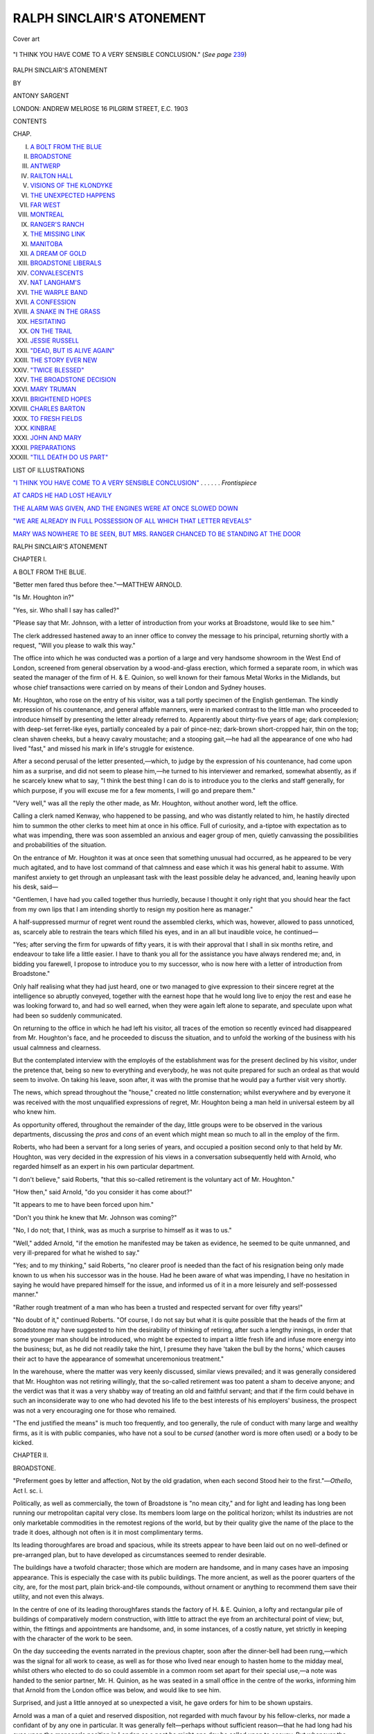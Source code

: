 .. -*- encoding: utf-8 -*-

.. meta::
   :PG.Id: 49727
   :PG.Title: Ralph Sinclair's Atonement
   :PG.Released: 2015-08-17
   :PG.Rights: Public Domain
   :PG.Producer: Al Haines
   :DC.Creator: Antony Sargent
   :DC.Title: Ralph Sinclair's Atonement
   :DC.Language: en
   :DC.Created: 1903
   :coverpage: images/img-cover.jpg

==========================
RALPH SINCLAIR'S ATONEMENT
==========================

.. clearpage::

.. pgheader::

.. container:: coverpage

   .. vspace:: 3

   .. figure:: images/img-cover.jpg
      :figclass: white-space-pre-line
      :align: center
      :alt: Cover art

      Cover art

   .. vspace:: 4

.. container:: frontispiece

   .. _`"I THINK YOU HAVE COME TO A VERY SENSIBLE CONCLUSION"`:

   .. figure:: images/img-front.jpg
      :figclass: white-space-pre-line
      :align: center
      :alt: "I THINK YOU HAVE COME TO A VERY SENSIBLE CONCLUSION." (*See page* 239)

      "I THINK YOU HAVE COME TO A VERY SENSIBLE CONCLUSION." (*See page* `239`_)

   .. vspace:: 4

.. container:: titlepage center white-space-pre-line

   .. class:: xx-large bold

      RALPH SINCLAIR'S ATONEMENT

   .. vspace:: 2

   .. class:: medium

      BY

   .. class:: large bold

      ANTONY SARGENT

   .. vspace:: 3

   .. class:: medium

      LONDON:
      ANDREW MELROSE
      16 PILGRIM STREET, \E.\C.
      1903

.. vspace:: 4

.. class:: center large bold

   CONTENTS

.. class:: noindent small

CHAP.

.. class:: noindent white-space-pre-line

I.  `A BOLT FROM THE BLUE`_
II.  `BROADSTONE`_
III.  `ANTWERP`_
IV.  `RAILTON HALL`_
V.  `VISIONS OF THE KLONDYKE`_
VI.  `THE UNEXPECTED HAPPENS`_
VII.  `FAR WEST`_
VIII.  `MONTREAL`_
IX.  `RANGER'S RANCH`_
X.  `THE MISSING LINK`_
XI.  `MANITOBA`_
XII.  `A DREAM OF GOLD`_
XIII.  `BROADSTONE LIBERALS`_
XIV.  `CONVALESCENTS`_
XV.  `NAT LANGHAM'S`_
XVI.  `THE WARPLE BAND`_
XVII.  `A CONFESSION`_
XVIII.  `A SNAKE IN THE GRASS`_
XIX.  `HESITATING`_
XX.  `ON THE TRAIL`_
XXI.  `JESSIE RUSSELL`_
XXII.  `"DEAD, BUT IS ALIVE AGAIN"`_
XXIII.  `THE STORY EVER NEW`_
XXIV.  `"TWICE BLESSED"`_
XXV.  `THE BROADSTONE DECISION`_
XXVI.  `MARY TRUMAN`_
XXVII.  `BRIGHTENED HOPES`_
XXVIII.  `CHARLES BARTON`_
XXIX.  `TO FRESH FIELDS`_
XXX.  `KINBRAE`_
XXXI.  `JOHN AND MARY`_
XXXII.  `PREPARATIONS`_
XXXIII.  `"TILL DEATH DO US PART"`_

.. vspace:: 4

.. class:: center large bold

   LIST OF ILLUSTRATIONS

.. vspace:: 1

`"I THINK YOU HAVE COME TO A VERY SENSIBLE
CONCLUSION"`_ . . . . . . *Frontispiece*

.. vspace:: 1

`AT CARDS HE HAD LOST HEAVILY`_

.. vspace:: 1

`THE ALARM WAS GIVEN, AND THE ENGINES WERE AT ONCE
SLOWED DOWN`_

.. vspace:: 1

`"WE ARE ALREADY IN FULL POSSESSION OF ALL WHICH
THAT LETTER REVEALS"`_

.. vspace:: 1

`MARY WAS NOWHERE TO BE SEEN, BUT MRS. RANGER
CHANCED TO BE STANDING AT THE DOOR`_

.. vspace:: 4

.. _`A BOLT FROM THE BLUE`:

.. class:: center x-large bold

   RALPH SINCLAIR'S ATONEMENT

.. vspace:: 3

.. class:: center large bold

   CHAPTER I.

.. class:: center medium bold

   A BOLT FROM THE BLUE.

.. class:: noindent small

"Better men fared thus before thee."—MATTHEW ARNOLD.

.. vspace:: 2

"Is Mr. Houghton in?"

"Yes, sir.  Who shall I say has called?"

"Please say that Mr. Johnson, with a letter
of introduction from your works at Broadstone, would
like to see him."

The clerk addressed hastened away to an inner
office to convey the message to his principal, returning
shortly with a request, "Will you please to walk this
way."

The office into which he was conducted was a
portion of a large and very handsome showroom in
the West End of London, screened from general
observation by a wood-and-glass erection, which
formed a separate room, in which was seated the
manager of the firm of H. & E. Quinion, so well
known for their famous Metal Works in the Midlands,
but whose chief transactions were carried on by means
of their London and Sydney houses.

Mr. Houghton, who rose on the entry of his visitor,
was a tall portly specimen of the English gentleman.
The kindly expression of his countenance, and general
affable manners, were in marked contrast to the little
man who proceeded to introduce himself by presenting
the letter already referred to.  Apparently about
thirty-five years of age; dark complexion; with
deep-set ferret-like eyes, partially concealed by a pair
of pince-nez; dark-brown short-cropped hair, thin on
the top; clean shaven cheeks, but a heavy cavalry
moustache; and a stooping gait,—he had all the
appearance of one who had lived "fast," and missed
his mark in life's struggle for existence.

After a second perusal of the letter presented,—which,
to judge by the expression of his countenance,
had come upon him as a surprise, and did not seem
to please him,—he turned to his interviewer and
remarked, somewhat absently, as if he scarcely knew
what to say, "I think the best thing I can do is to
introduce you to the clerks and staff generally, for
which purpose, if you will excuse me for a few
moments, I will go and prepare them."

"Very well," was all the reply the other made, as
Mr. Houghton, without another word, left the office.

Calling a clerk named Kenway, who happened to be
passing, and who was distantly related to him, he
hastily directed him to summon the other clerks to
meet him at once in his office.  Full of curiosity, and
a-tiptoe with expectation as to what was impending,
there was soon assembled an anxious and eager group
of men, quietly canvassing the possibilities and
probabilities of the situation.

On the entrance of Mr. Houghton it was at once
seen that something unusual had occurred, as he
appeared to be very much agitated, and to have lost
command of that calmness and ease which it was his
general habit to assume.  With manifest anxiety to
get through an unpleasant task with the least possible
delay he advanced, and, leaning heavily upon his desk,
said—

"Gentlemen, I have had you called together thus
hurriedly, because I thought it only right that you
should hear the fact from my own lips that I am
intending shortly to resign my position here as
manager."

A half-suppressed murmur of regret went round
the assembled clerks, which was, however, allowed to
pass unnoticed, as, scarcely able to restrain the tears
which filled his eyes, and in an all but inaudible voice,
he continued—

"Yes; after serving the firm for upwards of fifty
years, it is with their approval that I shall in six
months retire, and endeavour to take life a little
easier.  I have to thank you all for the assistance
you have always rendered me; and, in bidding you
farewell, I propose to introduce you to my successor,
who is now here with a letter of introduction from
Broadstone."

Only half realising what they had just heard, one
or two managed to give expression to their sincere
regret at the intelligence so abruptly conveyed,
together with the earnest hope that he would long
live to enjoy the rest and ease he was looking forward
to, and had so well earned, when they were again
left alone to separate, and speculate upon what had
been so suddenly communicated.

On returning to the office in which he had left his
visitor, all traces of the emotion so recently evinced
had disappeared from Mr. Houghton's face, and he
proceeded to discuss the situation, and to unfold the
working of the business with his usual calmness and
clearness.

But the contemplated interview with the employés
of the establishment was for the present declined by
his visitor, under the pretence that, being so new to
everything and everybody, he was not quite prepared
for such an ordeal as that would seem to involve.
On taking his leave, soon after, it was with the
promise that he would pay a further visit very shortly.

The news, which spread throughout the "house,"
created no little consternation; whilst everywhere and
by everyone it was received with the most unqualified
expressions of regret, Mr. Houghton being a man
held in universal esteem by all who knew him.

As opportunity offered, throughout the remainder
of the day, little groups were to be observed in the
various departments, discussing the *pros* and *cons* of
an event which might mean so much to all in the
employ of the firm.

Roberts, who had been a servant for a long series
of years, and occupied a position second only to that
held by Mr. Houghton, was very decided in the
expression of his views in a conversation subsequently
held with Arnold, who regarded himself as an expert
in his own particular department.

"I don't believe," said Roberts, "that this so-called
retirement is the voluntary act of Mr. Houghton."

"How then," said Arnold, "do you consider it has
come about?"

"It appears to me to have been forced upon him."

"Don't you think he knew that Mr. Johnson was
coming?"

"No, I do not; that, I think, was as much a surprise
to himself as it was to us."

"Well," added Arnold, "if the emotion he manifested
may be taken as evidence, he seemed to be
quite unmanned, and very ill-prepared for what he
wished to say."

"Yes; and to my thinking," said Roberts, "no
clearer proof is needed than the fact of his resignation
being only made known to us when his successor was
in the house.  Had he been aware of what was
impending, I have no hesitation in saying he would
have prepared himself for the issue, and informed us
of it in a more leisurely and self-possessed manner."

"Rather rough treatment of a man who has been a
trusted and respected servant for over fifty years!"

"No doubt of it," continued Roberts.  "Of course, I
do not say but what it is quite possible that the heads
of the firm at Broadstone may have suggested to him
the desirability of thinking of retiring, after such a
lengthy innings, in order that some younger man
should be introduced, who might be expected to impart
a little fresh life and infuse more energy into the
business; but, as he did not readily take the hint, I
presume they have 'taken the bull by the horns,'
which causes their act to have the appearance of
somewhat unceremonious treatment."

In the warehouse, where the matter was very
keenly discussed, similar views prevailed; and it was
generally considered that Mr. Houghton was not
retiring willingly, that the so-called retirement was
too patent a sham to deceive anyone; and the verdict
was that it was a very shabby way of treating an old
and faithful servant; and that if the firm could behave
in such an inconsiderate way to one who had devoted
his life to the best interests of his employers' business,
the prospect was not a very encouraging one for
those who remained.

"The end justified the means" is much too
frequently, and too generally, the rule of conduct with
many large and wealthy firms, as it is with public
companies, who have not a soul to be *cursed* (another
word is more often used) or a body to be kicked.





.. vspace:: 4

.. _`BROADSTONE`:

.. class:: center large bold

   CHAPTER II.


.. class:: center medium bold

   BROADSTONE.

.. class:: noindent small white-space-pre-line

   "Preferment goes by letter and affection,
   Not by the old gradation, when each second
   Stood heir to the first."—*Othello*, Act I. sc. i.

.. vspace:: 2

Politically, as well as commercially, the
town of Broadstone is "no mean city," and
for light and leading has long been running our
metropolitan capital very close.  Its members loom
large on the political horizon; whilst its industries
are not only marketable commodities in the remotest
regions of the world, but by their quality give the
name of the place to the trade it does, although not
often is it in most complimentary terms.

Its leading thoroughfares are broad and spacious,
while its streets appear to have been laid out on no
well-defined or pre-arranged plan, but to have
developed as circumstances seemed to render desirable.

The buildings have a twofold character; those
which are modern are handsome, and in many cases
have an imposing appearance.  This is especially the
case with its public buildings.  The more ancient, as
well as the poorer quarters of the city, are, for the
most part, plain brick-and-tile compounds, without
ornament or anything to recommend them save their
utility, and not even this always.

In the centre of one of its leading thoroughfares
stands the factory of H. & E. Quinion, a lofty
and rectangular pile of buildings of comparatively
modern construction, with little to attract the eye
from an architectural point of view; but, within, the
fittings and appointments are handsome, and, in some
instances, of a costly nature, yet strictly in keeping
with the character of the work to be seen.

On the day succeeding the events narrated in the
previous chapter, soon after the dinner-bell had been
rung,—which was the signal for all work to cease, as
well as for those who lived near enough to hasten
home to the midday meal, whilst others who elected
to do so could assemble in a common room set apart
for their special use,—a note was handed to the senior
partner, Mr. H. Quinion, as he was seated in a small
office in the centre of the works, informing him that
Arnold from the London office was below, and would
like to see him.

Surprised, and just a little annoyed at so unexpected
a visit, he gave orders for him to be shown upstairs.

Arnold was a man of a quiet and reserved
disposition, not regarded with much favour by his
fellow-clerks, nor made a confidant of by any one in
particular.  It was generally felt—perhaps without
sufficient reason—that he had long had his eyes upon
the manager's position in London as a post he might
one day be called upon to occupy.  But whenever the
subject was canvassed by the rest of the staff, it was
invariably with a considerable amount of scoffing and
ridicule at the idea of so unsuitable a man, in
everyone's estimation but that of himself, aspiring to so
responsible an appointment; and it was agreed the
firm would never be so blind to their own interest as
to cherish such an idea.  He had, however, schemed for
years to keep himself a prominent figure before the
heads of the firm.  He had "toadied" to little
weaknesses, and, in some few smaller and minor matters,
had succeeded in placing himself in front of others
who had been his seniors.  It may be imagined, therefore,
with what keen and bitter feelings of chagrin and
disappointment he regarded the events of the previous
day.  To find, from the appointment which had been
made, that all his plans and designs had miscarried,
was a collapse to his castle-building which he little
expected, and was scarcely prepared to sit down
quietly under; yet how to change the apparent current
of events was not so clear.  In this perplexity, as a
last resort, he resolved to interview the members of
the firm at Broadstone; and a brief note to
Mr. Houghton in London, informing him of his visit to the
works on a matter of importance, was the only intimation
given to account for his absence from business.

"Good-morning, Arnold,—an unexpected visit.
Anything wrong in London?" asked Mr. Quinion,
a little nervously, readjusting his spectacles, which
really needed no attention.

"No, sir; nothing," replied Arnold, who was slightly
flushed, probably on account of the nature of his
errand as much as the walk from the railway-station.

Taking a chair indicated to him, he at once
plunged into the subject of his visit by saying, "No
doubt, sir, you are surprised to see me down here, and
I feel it would have been more becoming had I
written first to inform you of my intention; but the
circumstances of yesterday came upon all of us so
sudden and unexpectedly, that it was not until late
last evening I formed the decision to make this hasty
and impromptu visit."

"Well, now that you have come, let me hear what
it is you have to say."

"I must confess, sir," said Arnold, "that the fact of
Mr. Houghton being allowed to retire is not to me so
much a matter of surprise as the person who has
been appointed to succeed him.  If I am rightly
informed, he is a man of no experience in your
business, and with no record to distinguish him as
one entitled to such a position.  Several of us in
London have been so many years in your employ,
that hopes were freely entertained that, whenever the
course of events should render a change necessary,
an opportunity would be afforded to one of us to
supply the vacancy.  I, for one, cherished the hope
that the experience and knowledge gained during
my period of service with you might have induced
you to offer me the position conferred upon Mr. Johnson."

"I am rather sorry to hear what you tell me," said
Mr. Quinion; "as I may candidly inform you that
the firm never had any intention of putting a member
of the present staff into the position you refer to;
and in asking you to regard this matter as now
closed, we shall be glad if you will take any
opportunity which may present itself to disabuse the
minds of your colleagues, as well as that of your
own, that a slight was intended to anyone by this
appointment.  On the other hand, it was feared that
to promote any member of the London staff would
probably give rise to more dissatisfaction, and create
a greater amount of friction, than the installation of
a perfect stranger is likely to do.  It is not intended
as a reflection upon anyone, but simply a matter of
expediency, and which, in the interest of all concerned,
we thought it wisest to adopt."

"I much regret to learn that that is your decision,
sir, as I did hope it might not yet be too late to induce
you to make some other arrangement."

"That is quite out of the question," replied
Mr. Quinion; "and I hope you will not only give
Mr. Johnson a hearty welcome, but at the same time
render him all the assistance which he will, of course,
very much need."

"So far as I am concerned you may certainly
reckon upon that, although I should like to have
seen a different state of things prevailing."

"I regret," added Mr. Quinion, "you should have
felt it needful to come down here on such an errand,
as it was scarcely likely we should have taken so
important a step without first giving it very careful
consideration."

"I trust you will forgive me if you think I have
acted indiscreetly," rejoined Arnold.

"Oh, say no more about it," was Mr. Quinion's
reply.  "When do you return to town?"

"By the next train, sir; at three-ten p.m."

"In that case you have no time to lose, so I will
not detain you any longer.  Good day."

And in less than half an hour Arnold was speeding
back to London, with no very comfortable feelings.
He had failed to produce the impression expected, or
to change the situation of affairs; and his future
course did not yet clearly shape itself to his mind.

Of course, the fact of his visit to Broadstone was
known in London, but every attempt to extract from
him the object of his journey failed.  To all and
sundry of his inquirers the uniform answer was—"Only
a little private business."





.. vspace:: 4

.. _`ANTWERP`:

.. class:: center large bold

   CHAPTER III.


.. class:: center medium bold

   THE QUAY AT ANTWERP.

.. class:: noindent small white-space-pre-line

   "Blow, wind; swell, billow; and swim bark!
   The storm is up, and all is on the hazard."
   \                        *Julius Cæsar*, Act V. sc. i.

.. vspace:: 2

A midsummer sun was already shining upon
the lazily flowing waters of the Scheldt, as the
Cathedral clock rang out the hour of six; and
the sweet-toned carillons, for which its tower is almost
world renowned, had not yet ceased their chimes as
the good ship *Kestrel*, which lay moored at the
quay-side, began to sound her most unmusical whistle,
preparatory to moving into midstream, outward bound
for the English coast.

The quaint old market-place,—close to the river,
and lying beneath the shadow of the Cathedral
walls,—surrounded with lofty houses of a style peculiar to
Flemish architecture, was at this hour a scene of busy
life.  From early dawn the peasants and small
farmers from the neighbouring villages continued to
flow in, bringing such marketable commodities as
were likely to find a ready sale.  Butter and cheese,
with pails of cream and masses of cheap vegetables,
rapidly changed hands, and were carried home in
baskets, or in small carts to which dogs were
harnessed, and which latter seemed in no way to dislike
the task they were put to, judging from the apparent
cheerful and eager way in which they went at the
work.

On the quay-side nearly as much life and activity
prevailed as in the market-place.  Porters were
hurrying to and fro across the gangways; final
additions were being hastily made to the cargo; the
passengers were crowding in; and, as the *Kestrel's*
warning bell rang, those who had come to see the
last of departing friends or relatives were hurried
ashore.

It is not a little peculiar that no matter what may
be the hour fixed for the departure of a train or vessel,
someone is sure to arrive at the last moment, when
the time is up for starting; and, on the occasion
we are describing, the proverbial late-comer was
not wanting, in the person of a man about thirty,
who just succeeded in reaching the last of the
gangways, which crew and landsmen had already
commenced to cast off, and made his way on board.

Freed from her moorings, with steam up, the
*Kestrel* gradually proceeded into midstream, where,
with tide and current in her favour, she soon began
to run rapidly down the broad brown Scheldt,
giving opportunity for but a passing glimpse of the
magnificent lines of quays which once engrossed
most of the commerce of the earth.

On leaving the city itself, the river scenery for
miles is dull and uninteresting to a degree.  Most
of the land on either shore, lying below high-water
mark, presents few features to attract the attention
of the observer.  Beyond an occasional house-top
or a church-steeple, there is nothing to relieve the
miles of flat lowlands which stretch away to the
horizon line, if we except the never-ending windmills
perched on the highest point of the banks to catch
the breeze.  When the broad lagoon-like piece of
water was reached, which marks the entry to the
river, and is carefully buoyed to indicate the course
of vessels entering or leaving port, the welcome sound
was heard of the steward's bell, announcing that
breakfast was ready; and in a few minutes no one
was to be seen upon deck save such of the crew as
were required for the working and safety of the
vessel.

A more than usual orderly company was seated at
the tables, which were soon being well served for the
apparently eagerly-anticipated morning meal; and
whilst conversation flowed freely, there was less of
that tendency to boisterous mirth which is often
so marked and objectionable a feature during short
sea-trips.

"A pleasant journey so far," remarked a lady to
the male companion at her side.

"Yes," was his reply; "and let us hope it will
continue."

"Have you any reason to doubt it?" was the
inquiry which followed.

"No; but the captain will perhaps be able to tell
us presently."

At the upper end of the same table, he who
had been the last to arrive on board was holding
an animated conversation with a fellow-passenger
on certain historical reminiscences of the city of
Antwerp.

"I must confess that it is with feelings of
considerable satisfaction and pride that I learned from
Motley, and others, the brave stand which the
doughty burghers made, three centuries ago, against
the violent persecutions of the Holy Inquisition which
had been set up by Charles V."

"Is it a fact that the Prince of Orange led what
was, for distinction, called an insurrection?"

"Yes; and I suppose rightly so-called, since,
without troubling to inquire into the mode by which its
subjugation had been brought about, the Netherlands,
which then included both Holland and Belgium, was
under the tender rule of Philip II. of Spain."

"The husband of our own Queen Mary, was he not?"

"The same," responded the previous speaker.  "And
by him the government had been placed in the hands
of the Duchess of Parma.  The Prince, who had been
sent to represent Philip, unable any longer to sustain
that role, threw off his allegiance to Spain; and, with
what has been described as 'the true spirit of a
Christian hero,' declared for the people who had
been confided to his care.  It would be too long a
story to recount all the events which led up to it, but
it is well worth your study when you have leisure, as
you will find how, by his wisdom and courage, he
succeeded in obtaining for them freedom from
foreign invasion, and the right of worship according
to the dictates of their own conscience, without the
loss of a single life."

"I say, skipper," called out a rosy-faced little man,
seated close beside the two who had been thus
conversing, "what sort of weather do you anticipate we
shall have in crossing the German Ocean?"

"I am afraid we shall have what you will, most of
you, consider a rough journey.  The glass has fallen
considerably within the last few hours; there is a
stiffish breeze from the north, which is blowing
against the tide, so that our course is not likely to
be one of the smoothest."

A few exchanged ominous glances; whilst others,
as soon as the meal was over, betook themselves to
the cabins or bunks, and made preparations for
bestowing themselves in such manner as seemed
most likely to minimise the sufferings in prospect.
Breakfast had not long been finished, when the bar
was crossed, and the pitch and roll of the vessel
began to make their influence felt.

It was high noon, and eight bells had just struck.
Black clouds hid the sun from view.  The wind was
blowing in gusts from the north, whilst the
white-crested waves were dashing and breaking over the
vessel as she laboured through the trough of the
billows, or mounted the crests of the foaming waves.
The deck was continually being swept by the
rolling seas, so that, with but few exceptions, all the
passengers were closely confined below; but the
exceptions seemed to be, like those stormy petrels
sailors tell us are to be met with in mid-ocean,
enjoying what they pleasantly described as "the
fun."

The good ship was just succeeding in again making
headway through the troubled waters, after clearing
herself of a huge wave which had seemed as if it
would engulf her, when a cry was heard from the
stern of the vessel, "Man overboard!"  The engines
were at once stopped, the vessel's head brought round
to windward, and, notwithstanding the nature of the
sea prevailing, everything got ready for lowering a
boat when the order should be given.

"Lower away, men!" came from the captain.  And
the next moment the ship's lifeboat was tossing on
the crest of the waves, but pulled by strong arms, with
a skilled hand at the helm.  The crew, and those on
deck who witnessed this scene, were full of eagerness
and anxiety as to the result.  It was, however, felt from
the first to be an almost hopeless quest; and so in
the end it proved, for after half an hour's vain search,
during which time it was with difficulty the rowers
kept their boat from being swamped, it was hoisted
in with its living freight, and the vessel again headed
for the English coast.

The intelligence of the disaster had rapidly spread
through the ship, and now the question on the lips
of everyone capable of attending to anything but
their own condition was, "Who is it?"  But this no
one seemed able at present to give a reliable answer to.

After a careful inquiry had been instituted amongst
the passengers, attention became concentrated upon
the last arrival on board.  The captain remembered
to have seen him in conversation with one of the
passengers during breakfast, and to have caught
occasional snatches of the topics under discussion;
but since then neither captain nor any of the
passengers remembered to have seen him, nor could
a careful examination of all on board succeed in
bringing him to light.  No one appeared to have
noticed him on deck, and yet his absence seemed
undoubtedly to point to the fact that he must be the
missing man; but who he was, and whether his death
was to be attributed to accident or design, none were
able to say.

Later in the day an overcoat was discovered
stowed away in one of the bunks, which none of
the passengers could identify as belonging to them.
On a careful scrutiny of the pockets, papers were
found which seemed to point more definitely to the
identity of the lost man.  When, therefore, the
*Kestrel* at length reached her moorings in the
Thames, and made her report to the proper authorities,
it was taken charge of by the local police, and the
matter was left with them to investigate.





.. vspace:: 4

.. _`RAILTON HALL`:

.. class:: center large bold

   CHAPTER IV.


.. class:: center medium bold

   RAILTON HALL.

.. class:: noindent small white-space-pre-line

   "Time shall unfold what plaited cunning hides:
   Who cover faults, at last shame them derides."
   \                              *King Lear*, Act I. sc. i.

.. vspace:: 2

"Come, Jennie, it's time you began to think
about retiring."

"Yes, mother; in a minute," responded
the young girl thus addressed.

"But do you know, child, that it is ten o'clock? an
hour that is quite too late for more minutes to be
allowed."

"I know, mother, but I do so want to finish what I
am reading."

"You have been intent on that book for the last
two hours," replied the mother,—"so intent, that you
have scarcely spoken a word since you commenced;
and if you sit at it much longer you will be ill
to-morrow, and unable to get up when the time comes.
So put it away, and go at once."

Thus fairly admonished, the girl addressed closed
her book, not without evident reluctance, and
prepared to obey her mother's injunction.

Mrs. Sinclair had been a widow about five years,
her husband having died, after a painful and lingering
illness, just as he had reached what is generally
looked upon as the prime of life.  Being well
provided for, as soon as affairs could be settled, and
her house and belongings disposed of, she left the
neighbourhood in which they had for years resided,—and,
with her two children, a girl and boy, now her
sole charge,—to take up her abode amidst her native
hills, a few miles outside the city of Aberdeen.

Her son Ralph had been given a position of some
promise in the firm of H. & E. Quinion,
Broadstone,—where his father had long held a high and
honourable post,—with the prospect of a junior
partnership in the course of a few years, in the event
of all things going on satisfactorily.

Jennie, who had not yet reached her sixteenth
year, was tall for her age, well proportioned, and,
although not what would generally be called handsome,
was an attractive girl.  And the bright, clear
grey eyes, beneath a more than usually broad and
expansive brow, indicated a degree of intelligence
which was not slow in displaying itself.

The house in which they dwelt was one of those
old-fashioned ones so often to be met with outside
our large towns and cities, possessing no apparent
design in its construction, through the numerous
additions and alterations from time to time made, to
suit the convenience or taste of successive tenants,
without any regard for harmony or unity.

Spacious and convenient, it was also rambling and
not handsome.  Surrounded by extensive grounds,
and well wooded, it was hidden from view of the
ordinary traveller, but well known to the residents
around,—who were frequent visitors at Railton Hall,—as
well as to cottars and villagers, with whom
Mrs. Sinclair kept up a close acquaintance.

"What time do you expect Ralph in the morning,
mother?" asked Jennie, as she prepared to retire for
the night.

"The train is due at Aberdeen at nine-forty-five,
and if it keeps time we may expect him here about
ten-fifteen," said her mother.  "I have ordered Donald
to have the trap ready to drive me to the station to
meet him at that hour; so we breakfast at eight-thirty."

"Very well, mother; then I will tell Alice to call
me at eight"; and with a good-night kiss the young
girl left the room.

Before following her daughter's example, Mrs. Sinclair
drew a letter from her pocket bearing a
foreign postmark, to read—not for the first
time—the intelligence which was already well impressed
upon her memory—


"DEAR MOTHER,—I leave Antwerp to-morrow
morning at six o'clock, and hope to return by the
night mail, due in Aberdeen at nine-forty-five the next
morning.  Your loving son, RALPH."


With fond anticipations of the morning, the anxious
mother retired to rest.

.. vspace:: 1

.. class:: center white-space-pre-line

   \*      \*      \*      \*      \*

.. vspace:: 1



The morning broke in the midst of a proverbial
Scotch mist, and everything presented a damp and
uncanny appearance, calculated to produce a
depressing influence upon minds expectant and anxious.

Mrs. Sinclair had spent a restless and uneasy night,
thinking of him she hoped so soon to clasp in a
motherly embrace.  Her son had been absent now
some months, travelling on the Continent, on business
for the firm by whom he was employed, and the
nearer the time of his return, the greater was the
mother's agitation and anxiety; so that it was only
by a supreme effort she was enabled to control her
feelings and maintain an outwardly calm appearance.
Breakfast was all too rapidly despatched for
full justice to have been done to it, and mother and
daughter mounted the trap, which Donald drove with
all needful speed to the station, where they found
they had still some time to wait.

The train was late in arriving, but when it drew
up at the platform eager and anxious glances were
directed on each passenger as he alighted.  They
failed, however, to discover the one they were in
search of; and when at length the platform was
deserted, they had reluctantly to admit that Ralph
had not travelled by that train, but what could have
prevented his doing so they were utterly at a loss
to conjecture.





.. vspace:: 4

.. _`VISIONS OF THE KLONDYKE`:

.. class:: center large bold

   CHAPTER V.


.. class:: center medium bold

   VISIONS OF THE KLONDYKE.

.. class:: noindent small white-space-pre-line

"Much have I travelled in the realms of gold."—KEATS.

.. vspace:: 2

When Arnold reached home in the evening,
from Broadstone, he felt anything but
pleased on learning that visitors had arrived
and were awaiting his return.  Tired and disappointed,
he would have preferred being left to his own thoughts;
but this was a privilege which for the present, at least,
he found he had to forego.  The first greetings over,
his little wife informed him that his cousins from
Jersey had arrived about an hour before him.

"They are on their way to Liverpool, bound for
the Klondyke," she added.

"Where are they staying?" asked Arnold.

"I have not asked them that," she replied, "as I
wanted to hear what you thought about our trying
to accommodate them here for three nights, so as to
save them the expense of going to an hotel."

"But you know how very limited is the space at
our disposal, my dear!"

"True," said Mrs. Arnold; "but it is not for long,
and no doubt they will be much better pleased."

"Well, if you feel that you can manage it, and
they are willing to accept what accommodation we
have to offer, I shall be quite prepared to fall in with
whatever arrangement you like to make."

"Very well; then I have no doubt we shall be able
to settle matters to their satisfaction.  And now, dear,
you had better go and change your things, and make
yourself look spruce, and then join us in the drawing-room,
which will leave me at liberty to see to the supper."

Later in the evening, when the proposals of
Mrs. Arnold for the disposal and accommodation of the
cousins were laid before them, they were only too
pleased to avail themselves of the offered hospitality.

John and Charles Barton, whose ages were
respectively twenty-three and twenty-seven years, had
worked on a small farm which their father rented
until the old man died, which event happened three
or four years prior to the present period.  For the
past three years they had continued it on their own
account, but, failing to make it pay, they had sold
everything off and resolved to emigrate.  It was just
about this time that the Klondyke successes began
to be all the talk, and so taken were they with the
marvellous stories related of that region that they
determined to try their fortune on its inhospitable
shores.  Their purses were not too well lined, nor
their prospects sufficiently promising, to render them
independent of any little help or assistance they
might meet with from friends on their way.

"What port are you bound for, Jack?" inquired Arnold.

"We go to Montreal, and thence by Canadian and
Pacific line across the American Continent to San
Francisco."

"Isn't that the longest way there?" asked Arnold.

"That is so; but then it is by far the easier.  All
accounts are pretty unanimous in depicting not only
the danger but the difficulties of the so-called Chilcoot
Pass."

"But what about the White Pass?"

"That appears to be the worst of the three, since
it leads through a very rough country, over steep
hills, through swift streams, and over a pass which,
although said to be one thousand feet lower than the
Chilcoot, is declared by surveyors to be two hundred
feet higher.  And as it is longer and more difficult
we have thought it best to take the river route."

"What is the difference in the matter of time
over—say the Chilcoot route?"

"The time of starting may be somewhat later, as
we shall have to wait until it is known that the
navigation of the Yukon River is opened."

"What distance have you to travel on the Yukon?"

"To Dawson City is one thousand seven hundred
and fifty miles; and from San Francisco to Dawson
City, which is altogether about four thousand five
hundred and nine miles, the Steamship Companies
estimate the time needed for this journey at thirty
days, whilst through or over the passes it varies from
fifty to seventy days."

"Probably more often seventy than fifty days?"

"No doubt of it."

"And I suppose the river route has other
advantages besides?"

"Oh, decidedly!  Our luggage, for example, has
not to be carried, or packed, as it would have to be if
we went to Skagway, Dyea, or some one of the ports
leading to the passes."

"That, of course, is a consideration, as well as a
great saving in comfort and convenience."

"Exactly; for you must remember that with several
hundred pounds weight of goods on the beach, it would
be no very easy matter arranging and carrying out all
the details necessary for transferring them over the
mountains to the head-waters of the Yukon."

"No; I daresay you are right," added Arnold.

"Well, we have studied the matter, and, after careful
thought, have no doubt whatever that although it may
mean some delay at San Francisco or St. Michael's,
waiting for the opening of navigation, and the possibility
of arriving a little later at the 'diggings,' we
shall not be worn out and fagged as we should be if
we risked our goods and lives over the Chilcoot Pass."

"And you think you can stand the climate?"
asked Arnold.

"We intend to try," was Jack's response.  "Mr. Ogilvie,
who was commissioned by the Canadian
Government to make certain explorations on their
behalf in that region, and who spent some eleven
years off and on there, says, 'I know many
Englishmen from all parts of England who have been in
it, five, six, and even twelve years, without being
injured by the cold.  No one that I know of, taking
proper care of himself, has ever been hurt by the
rigour of the climate.'"

"All I can say is," wound up Arnold, "that I
sincerely hope you may find it to be the El Dorado
you are anticipating, and return home millionaires."

Three days later the cousins took their departure
for Liverpool, and in due course embarked on board
the outward-bound steamer for Montreal, full of
hopeful anticipations of that future in a new land
which imagination seldom fails to surround with a
halo of romance.





.. vspace:: 4

.. _`THE UNEXPECTED HAPPENS`:

.. class:: center large bold

   CHAPTER VI.


.. class:: center medium bold

   THE UNEXPECTED HAPPENS.

.. class:: noindent small white-space-pre-line

   \                "Things outward
   Do draw the inward quality after them,
   To suffer all alike."
   \              *Antony and Cleopatra*, Act III. sc. xi.

.. vspace:: 2

To the outward observer the London business of
H. & E. Quinion was unchanged.  The carriages
of its wealthy patrons stood outside,
as for years had been the custom, whilst their titled
occupants paraded round the palatial show-rooms,
frequently with a desire to gratify the eye by a sight
of the many objects of artistic beauty to be seen,
rather than for the purpose of purchasing the wares
exhibited.  City men called on their way to business,
gave their orders, and, without unnecessary delay,
departed.  Ladies entered later in the day, with
little to do and plenty of time at their disposal,
taking up the time of the patient salesmen, wearying
them with needless questions, and compelling them
to pander to their little whims and fads.  But the
undercurrent of dissatisfaction and annoyance which
prevailed, together with the feeling of uncertainty and
unrest which had been created, were not matters of
concern for the general public, and therefore remained

.. vspace:: 1

.. class:: center

   "Unrevealed to mortal sense."

.. vspace:: 1

Yet they were influences which were working, and
working prejudicially, for all concerned.

Scarcely a month had elapsed since the announcement
of Mr. Houghton's retirement, when Roberts
was called into the manager's office, and informed
that the firm had resolved to dispense with his
services, and that the notice was to take effect in a
month from that day.  It was not without much
hesitancy, and a display of no little emotion, that
the venerable manager communicated this very
unwelcome piece of intelligence.  Its effect on Roberts
may be better imagined than described.  It was a
crisis which he had never for one moment anticipated;
and it filled him with astonishment and dismay.  As
soon as he had somewhat recovered from the shock
which it naturally gave him, his first inquiry was for
the reason of this; when he was informed that the
firm desired to make certain changes, in order to
reduce the expenses of the London establishment,
and that Gregory had also received a similar notice.

"But, sir," said Roberts, "what does the firm expect
I am going to do?"

"They don't say," was the reply of Mr. Houghton,
in a tone of helplessness.

"Well," added Roberts, "I should never have
expected such treatment from a firm standing so
high as this does in the opinion of all who have any
knowledge of it."

"And a few months ago I should have expressed
a similar opinion," said the manager; "but
circumstances have changed."

"Changed!  I should think they have!" exclaimed
Roberts.  "When a wealthy firm such as this is can
say to a man who has been in their employ upwards
of a quarter of a century—with whom they find no
fault, but simply to enable them to reduce
expenses—you are to leave us in a month! it is anything
but a fair or honourable way of treating a man at my
time of life."

"I deeply regret to be the bearer of such a message
to you," said Mr. Houghton, "and can only advise
you to write the firm, and fully express your views
and feelings on the subject."

Acting upon this advice, Roberts at once wrote a
long but respectful letter to the firm at Broadstone,
setting forth the hardship of the position in which
he was thus suddenly placed; the difficulty which a
man of his years would experience in obtaining
another situation; and suggesting that he be allowed
an interview with the firm at Broadstone before such
a drastic measure was put into force.

In course of post a reply was received declining
the suggested interview, on the ground that it would
be useless, since before arriving at their decision to
act as they had done every circumstance had been
fully considered; and whilst they recognised the
value of the services which had been rendered, and
had no fault to find with him, they must decline
to reconsider an act the consequences of which
had been well thought over before being made known.

This was cold comfort for a man in Roberts'
position.

The day his notice expired a cheque arrived, which
the manager handed him, with expressions of regret
that such a course had been found necessary.  The
cheque was equivalent to two months' salary.

Thus at the age of fifty, after spending the best
years of his life in the service of the firm, Roberts
found himself thrown upon the world, with no stain
upon his reputation, compelled to commence again
the battle of life, and to join the ranks of the large
army of the unemployed.

Such treatment is an evil of long standing, and is
a tyranny which the poor and defenceless have to
suffer from the wealthy.

"In the interest of the firm" was the only plea
which could be urged for the course pursued.  But
the happiness, the future, the health, nay the very
life, of the man concerned, were all nothing, and
might well be sacrificed to the grasping capitalist "*in
the interest of the firm*."





.. vspace:: 4

.. _`FAR WEST`:

.. class:: center large bold

   CHAPTER VII.


.. class:: center medium bold

   FAR WEST.

.. class:: noindent small white-space-pre-line

"To the West, to the West, to the land of the free."—HENRY RUSSELL.

.. vspace:: 2

Some thirty miles or more from the banks of
the Qu'Appelle River, the scenery is wild and
romantic.  Winding creeks abound, into which
are projected rocky promontories; deep ravines,
formed by enormous boulders of red and grey granite,
the beds bestrewn with the bones and relics of the
former inhabitants of this vast country; stunted
poplars, or weedy willows, with a varied undergrowth
of wild fruit-bushes, contribute to form an impenetrable
undergrowth and an almost pathless bush.

Still farther inland, the "rolling prairie" meets the
traveller's view—a waving grassy expanse, which, when
set in motion by the wind, is like nothing so much
as the boundless ocean, of which nearly all writers
agree it most vividly reminds them.

Towards the close of a Canadian summer's day, a
solitary horseman might have been seen pursuing his
weary way along the banks of a winding creek some
few miles from the Qu'Appelle.  An Englishman, not
more than thirty years of age, well mounted; his cord
breeches and hunting-boots, and a rifle slung across
the shoulder, gave him an appearance of having some
acquaintance with a settler's wild life.

Human habitations were only to be met with at
long intervals, when occasionally a hunter's shanty
made itself visible amongst the trees.  Out on the
prairie were to be seen log-houses and shanties here
and there; and some twenty or thirty miles distant,
eastward, the indications of a little town, only just
faintly visible on the far horizon.

The jaded condition of both man and steed were
unmistakable signs of the many weary miles which
had been passed in the saddle, and it was with a
feeling of relief that he espied a substantial-looking
range of log buildings, marking out their owner as
a man of some means, who must have made his way,
and succeeded in overcoming the initial difficulties of
a settler's life.

The deserted look of the place was not, at first
sight, encouraging.  As, however, he drew in rein at
the door of the house, its owner—a man apparently
in the prime of life—advanced to meet him.  Dressed
in a suit of homespun garments, remarkable for their
ease and convenience rather than their elegance, his
good-humoured and good-tempered looking face
gave every indication of a hearty welcome awaiting
those who happened to be in need of it.

"Good evening, friend," said the settler, as the rider
jumped from his horse, retaining hold of the reins
with a loose hand.  "Here, Tom," he added, calling
to a stalwart-looking youth who had made his
appearance from a row of wooden shanties which
formed the stabling of the settlement, "take and put
up this gentleman's horse.  See that he has a good
rub down before feeding, for he looks pretty well done up."

"And so I should think he was," said his owner,
"since it is about seven hours since our last halt for
rest or refreshment of any kind."

"Come in, come in, my friend; and we will soon
see what the larder has to put before you."

"Well, if I may so far trespass upon Canadian
hospitality, I shall only be too glad to accept
anything you may be able to offer me."

"Rely upon it that Canadian hospitality will never
be backward in giving a right good hearty welcome
to travellers from the Old Country, whom fortune or
misfortune may bring to our shores."

"Your words," said the tired horseman, as he
followed his guide into the house, "have a true
British ring in them, which makes one feel at home
at once."

"Well, I don't want it ever to be said that James
Ranger was the man to turn away the stranger
needing help from his door."

Rough and unfinished in appearance as most of
the appointments about the place seemed, there was
yet that air of comfort and cleanliness which is the
marked characteristic of nearly all Canadian houses.
A living-room with a kitchen attached—the walls of
which had been rendered smooth with endless coats
of whitewash—formed the downstairs apartments.
In the centre of the room was a rough deal table, on
which a tidy white cloth was being spread by a
comely-looking, matronly woman well past forty.
A couple of cushioned rocking-chairs stood one on
each side of a capacious fireplace, and two or three
ordinary chairs, neatly cushioned, against the wall.
In one corner was a serviceable chest of drawers,
with a few books on the top; whilst in front of the
window was a small but substantial-looking table,
having all the appearance of being home-made, on
which a pot with a flower in it was standing.  The
floor was painted yellow, and partly covered with rag
carpets and rugs.

Seating himself, without waiting for any further
invitation, our traveller at once proceeded to divest
himself of his boots, preliminary to that rest and ease
so necessary after a hard day's ride.

Full justice having been done to the ample provisions
spread out before her tired guest, the two men
lighted their pipes, and, seating themselves in the rear
of the house, on a wooden bench running along the
full length of the wall, and commanding an extensive
view of the magnificent open country beyond, after
a few general observations, the old settler, whose
curiosity had been aroused by a few casual remarks
which had fallen from his guest, inquired—

"Well, my friend, I do not want to pry into your
secrets, but may I ask where you are bound for, and
what are your intentions in wandering so far away
out of the beaten track of ordinary civilised life?"

"Well, the fact is, I am a wanderer, with little
more to call my own than Jacob had when, with a
stone for his pillow, he slept peacefully in the open,
dreaming of the future and a land beyond.  Who I
am is of little consequence, since I have disgraced
my lineage, sullied a good name, and am now seeking
to hide my head somewhere—anywhere—so that I
may escape recognition, and if possible live out a life
which, opening with promise, is destined to close, as
that of all wastrels do, in sorrow and disgust!"

"Come, come, young man,—for you are yet young,—it
is neither good nor right that you should talk in
such a hopeless or despairing tone; whatever may
have been your past—and I do not seek to know it
beyond what you may be disposed willingly to
reveal—there is time yet before you in which wrong-doing
may perhaps be atoned for, and some effort made to
redeem the past."

"Ah, if you knew all, I am afraid you would be
less disposed to say so."

"Well, let's see now," said Ranger.  "What are your
plans?—if you have formed any."

"Plans I can scarcely be said to have made, unless
to wander aimlessly on until chance puts me on the
track of doing something for somebody, which will
bring me bread-and-cheese, can be called such.
Since landing at Montreal, where I bought my horse
and the few things you see I possess, and started off
into the interior, I have subsisted occasionally by a
few purchases, but mainly on the hospitality which
has been freely dispensed at the various farmhouses
or settlements I have passed through.  I shall
continue to pursue this course until chance throws
me into the way of some employment which I shall
be able to enter into."

"Not a very startling or encouraging prospect,"
was Ranger's comment; "but since time is not an
important object with you under such circumstances,
you may as well make a short stay here and have a
look round."

"With all my heart," replied the traveller, "if you
do not think I shall be in the way."

"No fear of that.  There is plenty of room out here.
We are not overburdened with inhabitants, and can
very well spare the trifle you will cost for living; so
we will consider that point settled, and we can return
to the subject after you have had a good night's rest."

As the evening closed in, the weary traveller was
glad to be shown to a comfortable bed, which the
kind-hearted hostess had been busily preparing for
him, and in less than ten minutes the sounds which
issued from his sleeping apartment proclaimed most
unmistakably that he was soundly sleeping.





.. vspace:: 4

.. _`MONTREAL`:

.. class:: center large bold

   CHAPTER VIII.


.. class:: center medium bold

   MONTREAL.

.. class:: noindent small white-space-pre-line

   "I hold the world but as the world...;
   A stage, where every man must play a part."
   \            *Merchant of Venice*, Act I. sc. i.

.. vspace:: 2

The Bartons in due course reached Montreal.
The passage across was uneventful, and
has been so often described that it needs no
record here.  On landing, they proceeded at once to
the ship's agent to whom they had been recommended,
and sought from him instructions and information
as to their future course.  This was readily
given.  And as they felt they could spare two or three
days to gaze upon the sights of this wonderful city,
after securing a lodging they took advantage of the
opportunity for doing so.

A traveller who visited the city fifty years ago
described it as being "one of the oldest settlements
on the North American Continent."  It stands upon
the site of an ancient Indian settlement, all traces of
which were soon obliterated by the progressive action
of the pale-faces.  At first named Mount Royal, in
honour of the King of France, after sixty or seventy
years' usage it appears to have been corrupted, or
changed, to Montreal, but by whom and under what
circumstances is not apparent.  The town extends
along the border of the St. Lawrence for some miles,
nearly midway between Quebec and Ottawa, and
the principal streets run almost parallel with the river.
The older parts of the town forcibly remind one of
some of the oldest cities in France, and are as
ill-conceived and badly arranged as many of the worst
streets of old London.  The more modern parts are
designed and built in the best of style, justifying its
being described as "a noble city of stone edifices,
rising from a crowded harbour to its mountain park."  This
mountain park is an adjunct such as no other
city on the Continent can boast of, "whilst its
shipping and business quarters give evidence of
wealth and commercial activity, which invest it with
more than a passing interest."

The two Bartons spent a good deal of time inspecting
the chief attractions of the city, until, tired
with their wanderings, as they passed through Notre
Dame Street they came to a narrow turning, down
which they were induced to venture on seeing a
small crowd about the centre.  On making their
way through, they found it to be one of those brawls
common enough in their own land, and which they
soon learned was not regarded as a strange thing
in these parts.  It was a fight between two men,
with an excited crowd of partisans egging them
on.  Presently the police arrived on the scene, when
an end was quickly put to the combative feelings of
the crowd, which was dispersed in very much the
fashion that similar crowds are dispersed in the Old
Country.

Retracing their steps, their attention was arrested
by an ordinary but respectable-looking refreshment
bar, which they entered.

A seafaring man was seated at one of the tables,
drinking whisky, and loudly declaiming against some
injustice—real or imaginary—he wanted his hearers
to believe he had suffered at the hands of the Customs'
authorities.  A group of interested listeners was
gathered about him, which our friends joined; but
after a while, not feeling interested in the subject he
was dilating upon, they separated themselves from
the group, and, selecting a table which was unoccupied,
ordered a modest meal, such as they believed their
means would admit of.

When the time to settle up arrived, what was their
dismay and horror to find that their pockets had
been emptied of all the money they possessed.

Calling the proprietor, they made known to him
their dilemma; but he refused to admit that they had
been robbed in his house, and as they could not
declare with any certainty that this was the case,
they were required to pay; but how to do this was
not so easy to determine.

A grinning crowd soon surrounded them, expressing
considerable doubts about the *bonâ fides* of
their representations.  They, however, succeeded in
convincing the landlord that they were what they
represented themselves to be by producing the railway
tickets, which they had fortunately taken for their
forward journey; and he, relying upon their promise
to forward the sum due out of the first money they
made, allowed them to depart after some little
haggling.

Their difficulties, however, were not yet over.  It
had been their intention to stay a few days longer in
Montreal, and they had accordingly engaged their
lodgings with that object in view.  This was now
rendered impossible.  They had left a deposit with
the lodging-house keeper, so that the only plan they
could think of was to interview her, make a clean
breast of their position, and, in the event of finding
her incredulous, forfeit the money in hand and start
at once to the West.

The day being well advanced, they returned to
the lodging-house where they had intended staying,
which was situate in one of the streets contiguous
to the harbour.

The landlady, a sharp-looking little woman,
incredulous at first as to the truth of their story,
explained that she had so frequently been done by
similar representations that they must not feel
surprised at her hesitating to accept their statement
as true.  Convinced at length, she agreed to allow
them to remain the night in return for the deposit, so
that they might be able to depart by the morning
train, outward bound at nine-five a.m.  This difficulty
overcome, it was not so clear to our two friends how
they were to subsist during the long journey which
lay before them.

From the police they obtained very little that
could be considered satisfactory.  The street they
described had an indifferent reputation, and the
restaurant at which they had stopped was frequently
being brought under their notice.  But the fact of
their having mingled in the row in the street rendered
it so extremely probable that the robbery took place
there, that they held out no hopes of their loss being
recovered.  Acting upon police advice, they resolved
to call upon the British Consul and acquaint him
with the destitute position in which this event had
placed them, in the hope that he might be willing to
render them a little assistance.

They had not far to go to reach that useful
official, into whose presence they were readily
admitted.

He was a tall, handsome-looking man, with a fine
military bearing, who had well passed the meridian
of life.  His face was a study which Lavater would
have revelled over; it had all the expression of
good-humour and a kindly disposition, so delightful to
meet with, yet accompanied with a pair of expressive
blue eyes which seemed to pierce the person they
were looking at.  He was certainly not the man to
be imposed upon, yet he was quite prepared to listen
and weigh a fairly good tale of trouble.

The story of the Bartons was very simple.  After
taking their tickets at Liverpool, they had the balance
out of one hundred pounds left.  They had not spent
much since reaching Montreal beyond the price of
their railway tickets, which had been taken to San
Francisco.  They had therefore more than half the
money they had begun with intact, when so
unfortunately deprived of the balance.

Their papers and railway tickets tended to confirm
these statements, whilst their manners and appearance
were sufficient to convince His Majesty's representative
their story was a true one.

"I believe all you tell me," said his Excellency,
"and am afraid the treatment you have received from
our countrymen will not lead you to form a too
favourable impression of them."

"On the contrary," spoke up the elder of the two
men, "we feel that there was a great want of thought
on our part in the matter, and the kindness we have
already met with convinces us that in this country,
as in England, the bad are always to be found mixed
up with the good."

"I am glad you take that sensible view of the
affair; and at the same time, whilst regretting that I
cannot make up your loss, which it would perhaps
not be wise for me to do, yet to convince you that, as
a people, we are not indisposed to extend a helping
hand to those who stand in need of it, I shall be
quite willing to make you a present of ten pounds,
trusting you will guard it with more care than that
which has gone."

"Your Excellency's offer is far more than we had
any right to anticipate, and overwhelms us with
gratitude.  It is a noble and generous act, for which
we cannot find words adequately to express our
feelings."

"Good day," added the Consul, as they were leaving;
"in the land you are going to I hope you will
find what you are in search of."

"And be assured, sir, you will have no reason to
regret your confidence in us, for the very first moneys
we succeed in making will be devoted to the return
of what we prefer to regard as a loan."

And it was with a feeling of proud satisfaction
that, in less than six months, the elder Barton found
himself in a position to remit the amount to his
Excellency, in a letter which expressed the gratitude
felt for the timely help so kindly and generously
afforded.





.. vspace:: 4

.. _`RANGER'S RANCH`:

.. class:: center large bold

   CHAPTER IX


.. class:: center medium bold

   RANGER'S RANCH.

.. class:: noindent small white-space-pre-line

   "Thou, like a kind fellow, gave thyself away; and I thank thee."
   \                          *Henry IV.*, Part II. Act IV. sc. iii.

.. vspace:: 2

Guide-books tell us that "the Dominion of
Canada is the largest of the British
possessions," and it is difficult to form a true
conception of the vast area comprised within the
limits of our North American Provinces.

No country has such grand possibilities before it,
and its progress of recent years has been remarkable.
All Canadians are proud of their country, and believe
in it.

But we are not at present concerned so much about
Canada in general, or as a whole, as we are with that
section which lies some few hundred miles west of
Winnipeg, in the district of Assiniboia.

It was here, in the lovely valley of the Qu'Appelle
River, that we left our weary traveller at Ranger's
Ranch, with a prospect of provisional entertainment,
until something suitable could be decided upon for
his future.

Having, as he explained, no definite plan of action
before him, he very readily fell in with a proposal
Ranger made, in the course of a few days, to stay
and assist on the farm, so as to ascertain to what
extent he was adapted for agricultural pursuits, and
whether it was a life he would be willing to settle
down to.

"What sort of climate have you here?" was one
of the earliest questions asked by Fellows, the name
he had expressed a wish to be known by.

"Much the same as prevails in the neighbouring
province of Manitoba," was Ranger's reply.  "The
summer months usually bright, clear, and very warm,
but nights cool."

"How is it later on?"

"The autumn months are the finest of the year."

"No rain?"

"Frequently the atmosphere is dry and free from
moisture for several weeks."

"Is your winter exceptionally hard?"

"For the matter of that," replied Ranger, "much
depends upon constitution.  Without doubt it is
cold, but there is usually very little wind, and almost
constant sunshine; there is no snowfall to any
great depth, and traffic is but slightly impeded.  In
fact, the general dryness of the air causes it to be
exceedingly bracing and healthy."

"I suppose you consider it superior to that of the
Old Country?"

"Decidedly I do!  Experience would tell me that,
but the testimony of our Officer of Health goes to
confirm it.  Listen to what he says," added Ranger,
as he took down a little book from the slender stock
on the shelf by his side: "'We are absolutely protected
by our climatic conditions from several of the most
dangerous and fatal diseases, whilst others, which are
common to all peoples on the face of the earth, are
comparatively rare.'"

"Your favourable description, added to my own
brief experience, so charms me, that I feel very much
like staying where I am," said Fellows.

"Well, friend, if you are really so minded I
daresay we can manage to fix you," was Ranger's
rejoinder.

"I am extremely grateful for your kind reception,
and courteous treatment, of a perfect stranger, as well
as for your further promise and all that it implies;
but unless I can be made of some use by you I shall
certainly object to becoming a burden here."

"We shall not let you be that," said Ranger.
"To-morrow morning I am going to drive into the
railway station, which is some fifteen miles out, on
the branch line of the C.P.R. running through the
valley.  You can go with me, as it will give you a
good opportunity of seeing a little more of the
surroundings, and perhaps enable you to judge of
what there is to be done."

Left to himself, with the afternoon before him,
Fellows strolled away to the top of a hill which
commanded an extensive view over the prairie-land
surrounding him on all sides, and there, seating
himself beneath a sheltering tree, his thoughts wandered
away to a distant home, where in imagination he saw
the features of those he loved, and who were seldom
absent from his mind.  A stranger might not have
been able to tell the current of thought engaging his
attention, but it would have been apparent to the
most casual observer, by the contracted brow and
the gloom on his countenance, that his reflections
were none of the pleasantest.

After a considerable lapse of time, his attention
was diverted by hearing distant sounds of voices
borne upon the still air, apparently proceeding from
a rough-looking timber construction, the abode of
some one of the many farm-hands engaged upon the
Ranch.

Built upon a spur of the hill, in a somewhat deep
indentation, it was a little distant from where he was
seated, but he soon became an attentive observer of
all that was passing.

A labouring-looking man came from the house
with a pail, and ran with all haste to a pond at a
short distance and commenced filling it, but before
he could return loud screams proceeded from the
interior, which caused Fellows to hasten down the
hill in order to ascertain the cause of the commotion.

Reaching the dwelling at the same time as did the
other with his pail of water, he found the living-room
in a blaze of fire, whilst screams were proceeding
from a room beyond, all communication with which
appeared to be cut off by the trend of the flames.
Taking a handkerchief from his pocket, he hastily
dipped it in the pail the man was carrying, wrung it
out, tied it round his mouth, and then rushed swiftly
through the flames into the room where the sounds
of distress were to be heard.

On reaching the room, a task which was only
successfully accomplished with much difficulty, and
considerable painful cost, he beheld a female form
sink fainting to the ground, overcome, apparently, by
the heat and smoke, of which latter the apartment
was full.

To raise her from the floor was the work of an
instant; his next proceeding was to place her upon
a bed in the room, roll a blanket round her, and rush
through the smoke and flame to the outer room with
as much speed as the weight of the burden he bore
would permit.

The fiery marks on face and hands, which were
subsequently to be seen, bore eloquent testimony to
the severity of the ordeal he had passed through in
accomplishing the dangerous and difficult task so
bravely and fearlessly undertaken.

When the outbreak was observed from the other
stations on the Ranch, a number of willing hands
began to congregate with all haste, and with the
assistance of such appliances as were most readily
available a united effort was made to stem the
progress of the flames.  These, however, had by this
time obtained so firm a hold, that it was evident the
building, with its contents, was doomed.  In a short
while nothing remained of the humble dwelling but
a blackened and smouldering ruin.

The inanimate form of his daughter occupied all
the attention of Russell, the late occupier of the hut,
who, as soon as she could be restored to consciousness,
was found not to have suffered much harm, thanks
to the brave and timely efforts of Fellows on her
behalf.

He, however, had not escaped so freely, having
suffered considerably about the hands and face,
which had been exposed to the full force of the
flames as he twice made his way through them.

A cart was procured, in which he was at once
placed and driven back to Ranger's dwelling, to be
doctored with such native measures as Mrs. Ranger
was able hastily to command.

The cause of the fire, as the girl explained when
she was sufficiently recovered to do so, was one of
common occurrence.  Some light articles of clothing
had been hung in front of the fire to air, and whilst
Russell sat enjoying his after-dinner nap, she had
gone into the other room to attend to certain
domestic duties, and during this temporary absence
a spark must have set the things on fire, which was
only discovered when the outer room was in a blaze.

As the few things which Russell possessed were
all destroyed, arrangements had to be temporarily
made for the accommodation of himself and his
daughter in two of the other huts on the Ranch,
until his own could again be rebuilt.

Leaving instructions for all hands to turn to in the
morning, and help put up another dwelling for the
two who had been thus suddenly left houseless,
Ranger, who, as soon as informed of what was
happening, had lost no time in proceeding to the scene
of the fire, returned home to see how it fared with
Fellows, and to make preparations for his journey in
the morning, which would now have to be undertaken
without his companionship.

Fellows was in a high state of fever; whilst many
of the burns he had sustained were seen to be of
such a serious character that it was felt more skilled
assistance would have to be procured.  A messenger
was at once despatched into the town—distant some
fifteen miles—for the only medical man in the
neighbourhood.

It was shortly after four o'clock in the afternoon,
that, mounted on a good horse, the messenger set out
for M'Lean Station, in hopes of finding the doctor
and returning with him.  His way for the most part
was over rolling prairie, relieved by clumps of trees,
which are to be found on the borders of such lakes
and streams as are constantly to be met with; or
down amid the hollows, where grow the heavy
luxuriant grasses from which the farmer obtains his
supply of winter hay.

As the slanting rays of the westering sun were
sending up their brilliant points into the clear blue
vault above, Ranger's messenger drew rein before the
door of the doctor's dwelling, a very unpretentious,
one-storeyed detached villa—one of some half-dozen—standing
upon a hillside leading up to the station.

Dr. Fisherton was not at home; he had left in the
early morning for the Pleasant Hills, in response to
an imperative request from a Nat Langham, who
kept a store, and farmed a small holding at the foot
of the hills, and was not expected back till late.
There was no help for it but to wait.  So, stabling his
horse, he accompanied his negro attendant into the
servants' quarters, determined to make himself as
comfortable as possible for the time being.

After doing full justice to the meal which was
presently spread out before him, and which his long
ride had well prepared him for, he lighted his pipe
and seated himself at the window to wait for the
doctor's return.

Slowly the hours seemed to pass, until eleven
o'clock struck, without any signs of the doctor's
appearance.  At length the sound of a horse's feet
were heard approaching, and soon all doubt was put
at rest with the entry of the man so long expected.

The appearance of the doctor was that of a man in
the prime of life; tall, and with a good physique, and
a countenance calculated to impart confidence almost
at a glance.

On learning that a messenger was in waiting for
him, he, without standing on ceremony, immediately
made his way to where he was sitting and inquired
the nature of his business.

"There's been a fire, sir, this afternoon, at Farmer
Ranger's, and one of his men is very seriously
injured; in fact, when I left home he was in a high
state of fever, so that it was thought advisable to
send me, in order, if possible, to take you back at
once to him."

"Well, you see I was out and in the saddle early
this morning, and have only just returned after a
hard day's work.  What do you say to staying the
night, so that we may start together soon after
daylight in the morning?"

"It may sound a little inconsiderate, sir," responded
the man, "but if you could manage to come now, we
shall be able to reach the Ranch about two o'clock;
and my own opinion is, that it is a case where every
hour may be a matter of importance."

After reflecting for a few moments, during which
time he seemed to be turning the matter well over in
his mind, he announced his decision in a manner
which admitted of no appeal.

"I think it would be very unwise to start at such
an hour.  It is late; there is no moon; the track is
very uneven; and in the darkness it would not be
difficult to miss one's way.  Besides, the ground is
not free from loafers and tramps—to give them no
more desperate title—whom it would be dangerous to
meet at such a time.  We will bed you up for the
night, and start in the morning soon after the dawn;
and instead of reaching the farm at the unearthly
hour of two, get there between six and seven, a delay
of four or five hours, which, on the whole, I think will
be a far preferable arrangement."

The wisdom of the course recommended was too
evident to admit of dispute; therefore, after giving
orders for the morning, the doctor retired, and the
man was shown at once to his sleeping apartment,
and for a few brief hours sought a welcome rest.

The grey light of dawn was stealing rapidly up
from the east when the messenger, Burt, was
awakened by the negro attendant and told that it
was time to be up.  To arise and dress, for a man of
his habits, was not a work occupying much time;
in less than ten minutes he was seated in the kitchen,
doing ample justice to the well-spread table before
him.  And by the time the doctor was ready to
depart, Burt was in the saddle by his side, and
together they started on their ride to the Ranch.

The atmosphere being clear, the view up the
valley along which they journeyed was uninterrupted.
Where the river ran there was a thick and tangled
line of vegetation, but the absence of rain had reduced
it to the proportions of a very modest stream, flowing
sluggishly within narrow limits.  As they reached
higher ground they found it everywhere thickly
covered with the short crisp variety of grass known
as "buffalo grass," forming excellent pasture both in
winter and summer.

Familiarity may not always breed contempt,
because of the beauty of things with which long
association has rendered one familiar, nevertheless it
induces indifference.  And in the case of our two
friends—Fisherton and Burt—the scenes through
which they were passing had been so frequently
viewed by them, that it was with a species of
indifference they rapidly pushed on, intent upon
accomplishing their journey with as little delay as
possible.

Reaching the farm just as Ranger and his household
were about to sit down to breakfast, they were
fully prepared, after rising so early and their long
and rather exhausting ride, to join him at the
morning meal.

When seated at the breakfast-table, the doctor
inquired about the patient he had come to see, and
was informed that he had passed a very restless
night, with fitful intervals of sleep, and seemed to be
in great pain.

"When your messenger arrived, it happened,
unfortunately," said Dr. Fisherton, "that I was out.
A mounted messenger from the Pleasant Hills had
that morning arrived to say I was wanted at Nat
Langham's Store, where a free fight had resulted in
one man being shot dead and two others severely
wounded, and I was unable to get back until eleven
at night, when I found him waiting to bring me here."

"Ah, I see!" added Ranger; "and of course you
naturally felt it was too late to start out then to come
here."

"That is just it, my friend.  Your man wanted me
to do so; but I decided that, rather than arrive here
in the middle of the night, it would be better to take
a few hours' rest, start with the dawn, and get here,
as we have done, in broad daylight."

"Quite right, doctor; and when you have finished
breakfast, I will take you to the patient, and let you
see for yourself if you think the delay has done him
any harm."

"I trust not," was the doctor's only comment.

Breakfast over, the "gudewife" conducted the
doctor to the bedroom of the invalid, whilst Ranger
set about preparing for his journey into town.

After a careful examination of the injuries he had
received, the doctor pronounced them to be in no
sense dangerous, although serious.  The measures
which had been adopted to allay irritation and heal
the burns were highly approved; and, having dressed
the wounded parts and administered a cooling
draught, he took his departure, giving strict instructions
as to the course to be followed, with a view to
reduce the fever, and promising to return in three
days unless previously sent for, which he did not
apprehend would be necessary.





.. vspace:: 4

.. _`THE MISSING LINK`:

.. class:: center large bold

   CHAPTER X.


.. class:: center medium bold

   THE MISSING LINK.

.. class:: noindent small white-space-pre-line

   "'There is no God,' the foolish saith,—
   But none, 'There is no sorrow.'"—E. B. BROWNING.

.. vspace:: 2

On returning to the Hall, after her purposeless
journey to the railway-station to meet her
son Ralph, Mrs. Sinclair waited the whole of
that day, anxiously hoping that some intelligence
would be received to account for his non-arrival, but
neither letter nor message of any kind arrived.

After spending a restless night, and the morning
post bringing nothing to relieve the oppression which
was weighing upon her mind, she told her daughter
of her intention to drive into town and make inquiry
at the offices of the agents, to see if anything
could be learned about the passengers by the
*Kestrel*.

There she was informed of the vessel's safe arrival;
but that during the voyage, a passenger—supposed
to be Ralph Sinclair, from papers discovered in the
pocket of a coat believed to be his, as no one could be
found to claim it—had been lost in mid-ocean, and
that, although every effort was made at the time, they
had been unsuccessful in recovering the body.

The grief of both mother and daughter at this
intelligence was heartrending to witness, and may be
better imagined than described.

They returned home in a state well-nigh bordering
upon distraction, and for some hours were hopelessly
helpless with grief.  The news, brief though it was,
seemed too circumstantial to be doubted.

Later in the day, when slightly recovered from the
shock which the first intelligence of her loss had
caused, she resolved to write to the firm in whose
employ he was engaged, in the all but vain hope
they might know something with regard to his
movements which would throw doubt upon the
report to hand.  Having done this, it remained only
to wait two weary days before a reply could be
received.

Ralph had for some years been in the service of
H. & E. Quinion, at Broadstone, and held a
responsible position, which took him frequently to the
Continent and other parts in executing the orders of
the firm.

Early the next morning a telegram came to hand,
sent by the firm in question, saying, "Nothing known
of R. S. beyond what the papers say to-day.  Letter
follows."  The letter, which was received the next
morning, added little to what was already known, and
only contained the firm's expression of regret if the
news should turn out to be true.

Acting under advice, Mrs. Sinclair wrote the
owners of the *Kestrel*, asking them to forward her
such effects as were found upon their vessel which
were believed to belong to her son; and in the course
of a few days she received a parcel containing an
overcoat, with his pocket-book,—sad memorials of
one fondly loved but now lost for ever.

Some months later, she was rather astonished to
receive a visit from one of the members of the firm
who happened to be away up North on a holiday
tour; and to learn from him that it had been
discovered that the financial relations of her son
with them were anything but what they should be.
That, from inquiries they had felt it necessary to
make, he had not only been mixed up with a very
questionable class of companions, but had made free
use of the moneys of the firm which had passed
through his hands.  At cards, it would seem, he had
lost heavily, and had paid his debts with gold that
was not his own.

.. _`AT CARDS HE HAD LOST HEAVILY`:

.. figure:: images/img-069.jpg
   :figclass: white-space-pre-line
   :align: center
   :alt: AT CARDS HE HAD LOST HEAVILY.

   AT CARDS HE HAD LOST HEAVILY.

It may well be supposed this in no way tended to
lessen the grief experienced at the loss she had
sustained.  The thought that her son, whom she had
doted upon, and hoped would have been a comfort
in her declining years, should have disgraced his own
and his father's good name, was madness to her, and
for a time seemed likely to deprive her of her reason.

Her daughter Jennie was most assiduous in attending
on her mother during this trying period; and her
youth, coupled with a robust constitution, peculiarly
fitted her for this task.  For although feeling keenly
the disgrace which her brother's conduct had brought
upon the family, and the untimely end which had
apparently overtaken him, she did not give way or
break down after the manner of her mother, on whom
the infirmities of advancing years were beginning to
leave their mark.

By slow degrees she rallied, and was able again to
resume her place in the household, but the old spirit
had left her, so that she never seemed able to hold
herself up as in former days.

Her neighbours and friends evinced much sympathy
with her at her loss,—the true cause of the deep-seated
grief they witnessed they were kept in ignorance of.
The nights of agony spent in mourning over the
frailties and faults of her boy—her darling boy!—not
even her daughter knew anything about.  She could
not but note, however, how prematurely her mother
was ageing, and it was with a painful sense of what
might be before her that she contemplated, day after
day, the tottering form, which seemed as if bowed
down with the weight of years.

At Broadstone, the feeling of regret which at first
prevailed when the tidings of young Sinclair's
drowning was made known, had gradually given place to
anger and resentment, when it ultimately became the
topic of conversation that he had defrauded the firm
of between four and five thousand pounds.

True, they scarcely felt the loss of that sum, since
the amounts, as they were discovered, were simply
made a matter of bookkeeping, for which a few entries
in day book and ledger sufficed to transfer them to
profit and loss account, and the thing was done with,
so far as the business was concerned.  Nevertheless
the members of the firm had been disappointed by
one on whom they had implicitly relied, and whom
they had looked upon as the soul of honour.  And, as
time progressed, the reflex influence of this one man's
actions was seen and felt by all, in the inauguration
of a stricter discipline amongst the employés, and a
more elaborate and, as it was regarded, a better
system of account keeping being introduced, in order
to maintain a closer check upon those who had the
receiving and paying of money.

To the older men this was galling; but as younger
men entered upon their duties, with little if any
knowledge of what had preceded, they readily
accommodated themselves to what was to them the natural
order of things.

Perhaps it ought not to be wondered at if the firm
should endeavour to find reasons for dispensing with
the services of these older ones; and it might be that
some such influence had been working to cause the
changes which had been taking place of late.  Firms
do but consist of human beings, after all, although
they often seem to forget that those who serve them
are human beings likewise.

If the same even-handed justice prevailed when no
cloud flecked the horizon, as is meted out when
turmoil reigns, there might be less cause of complaint.
But with the cause the complaint must not be audible,
as that would be to still further wreck the position
and prospects of the unfortunate employé.





.. vspace:: 4

.. _`MANITOBA`:

.. class:: center large bold

   CHAPTER XI.


.. class:: center medium bold

   MANITOBA.

.. class:: noindent small white-space-pre-line

   "I spake of most disastrous chances,
   Of moving accidents...
   Of hair-breadth scapes."—*Othello*, Act. I. sc. iii.

.. vspace:: 2

After their unfortunate experience in the city
of Montreal, the Bartons lost no more time
in looking about, but proceeded by the first
outgoing train to the great North-West.  Finding,
however, before starting, that the money they now
possessed would not be sufficient to carry them
through and leave any cash in hand, they determined to
break their journey somewhere beyond Winnipeg, and
see if work could be found which would enable them
to replenish their exchequer before venturing farther.
Fortunately succeeding in effecting a change in
their through tickets for the less distant city of
Regina, they prepared to face a long day's ride.
Travelling on the Canadian Pacific Railway is a
luxurious procedure compared with that experienced
on English lines and in many Continental cities, whilst
the second-class corresponds with English first-class,
with the advantage of being transformable into
sleeping-cars at night.

The scenery from Montreal to the Pacific is some
of the noblest and most varied the traveller can
anywhere behold.

As he passes through the lovely Ottawa Valley,
Toronto, which is the capital city of the Dominion,
will be sure to attract attention; and, as he advances,
the interest will deepen as he passes through the
primeval forest, or past the primitive homes of frontier
settlers.

The rail carries him along the shore of Lake
Superior, the greatest fresh-water lake on the face of
the globe.  And, until Fort William is reached, some
very grand scenery is beheld.

Rock, stream, and lake succeed, or mingle with, each
other for the next three or four hundred miles, and
receives an added interest from the fact that, besides
being the route of the old fur-traders, it was also that
by which our "One General" conducted the Red
River Expedition of 1870.

The Red River Valley is now a populous settlement;
crossing which, Winnipeg is entered, and the
capital reached of the "world's great wheatfields of
the future."

The province of Manitoba "is the most eastern
division of the great prairie country," and its valleys
are everywhere famous for the quality of its wheat.
It is the older settled division of what was formerly
known as Rupert's Land; its climate is extremely
healthy, and is, in fact, looked upon as a health-resort
in other parts of Canada.

Important and attractive as Winnipeg undoubtedly
was, and influential as being the capital of the
province, it was not considered by the Bartons to be the
place most likely to meet their wants; hence their
determination to travel on in order to reach a more
agricultural station of the rural type, where they hoped
there might be a possibility of obtaining work.

Passing a number of small towns and thriving
settlements, where here and there might be found
traces of the all but extinct buffalo, and occasionally
catching a glimpse of an antelope, they had
commenced the descent into the valley of the Qu'Appelle,
and were rounding a rather sharp curve, when there
burst on the engine-driver's view a heavily laden
goods-train, in process of shunting, standing right
across the path of the on-coming train.  To shut off
steam and reverse the brakes was the work of a few
seconds; nevertheless the crash came, and at once a
scene of dire confusion ensued.  The driver lay dead
beneath his overturned engine; the stoker had jumped
off, and almost miraculously escaped with only a
severe shaking and some few bruises.  Two of the
forward carriages were telescoped; others were heaped
end-on companion carriages; two had been thrown over.

As soon as the uninjured portion of the passengers
could free themselves from the carriages which had
kept the rails, they set to work to rescue those who
were screaming for succour, or moaning with pain,
amidst the wreckage which plentifully bestrewed the
lines.

In the course of a little less than an hour fourteen
dead bodies were laid on the bank-side, and between
fifty and sixty more or less fearfully injured passengers
were extricated, of whom several, it was at once seen,
were fatally injured.

Wolseley Station was within about one hundred
yards of the accident, and thither the wounded were
conveyed with all speed, whilst telegraphic messages
were being rapidly sent up and down the line for
every available medical man to be despatched on
pilot engines, local trains, or in every possible way, to
meet the urgent need.

The Bartons, fortunately, were in the hinder part of
the train, and, with other passengers similarly
circumstanced, with the exception of a good shaking were
comparatively uninjured.  These proved most
indefatigable in helping the injured.

When tidings of the accident was wired to M'Lean
Station, it happened to be the day that Ranger had
gone over on business, and hearing the sad news he,
without loss of time, drove down the line to Wolseley
to see if he could be of any assistance; for, wherever
the news had spread, the farmers and labourers were
hastening in with all speed, knowing well that in
such a district, and at such a time, all the help
obtainable would be valuable.  On his arrival he
found the little station still in the greatest confusion,
there not having yet been sufficient time to obtain
the help needful to attend to the sufferers, let alone
clear the line.

The less seriously injured were being conveyed to
the nearest homesteads; whilst broken or damaged
limbs were receiving such "first aid" as the
appliances at hand and the intelligence of the rough but
kind-hearted on-lookers suggested best to be done,
until the surgeons summoned should arrive.

The dead had been carried into the goods-shed at
the station, and reverently laid out to await the
coroner's order for removal.

Presently, coming across the Bartons, he found
them endeavouring to restore to consciousness a
young woman apparently not more than twenty-five
years of age, who had both legs broken.

By this time several medical men had arrived,
including Dr. Fisherton, whom we last saw at
Ranger's Ranch; and these were speedily fully
occupied.  When his attention could be arrested,
Ranger secured his services for the young woman
the Bartons were attending, and in the course of a
short while they had the satisfaction of seeing her
restored to consciousness, her limbs set and bandaged,
and ready to be conveyed to some place for proper
nursing.

In a number of cases this proved to be no easy
task, since it involved being carried back to the
hospital at Winnipeg; Portage, and other smaller
towns, affording nothing like adequate accommodation
for the many sufferers.

Ranger's trap being a commodious one, he
expressed himself willing to take the young woman
with the broken limbs to be nursed at his homestead,
if the Bartons would ride with him and take all
possible care to keep her from being jolted; providing
Dr. Fisherton did not consider the journey too long
and dangerous.  Having given his consent to this
arrangement, they all four started for his home.
They necessarily had to proceed slowly, so that
consequently the Ranch was not reached until late in
the evening.

As soon as Mrs. Ranger learned what had happened,
and the fresh demand that was to be made upon her
domestic resources, she readily accommodated herself
to the situation, and had the patient put in a
comfortable bed.  The Bartons were provided with a
shake-down on the floor, after first being supplied with a
good supper.

Fellows, who when we last left him was in a state
of delirium from the effects of the fire, had not yet
returned to consciousness, although the virulence of
the fever had somewhat abated.

There seemed, therefore, little prospect of much
sleep for Mrs. Ranger that night, as the two
alternately required much of her attention.

In the course of the next day Dr. Fisherton rode
over to see the two patients, and to attend to their
dressings; and from him they learned that four more
of the injured had died, bringing up the number dead
to eighteen; and that the coroner had arranged to
hold his Court at M'Lean Station on the following
day, a jury having been summoned for that purpose.

The inquiry, which was held in the goods-shed,—a
sufficiently capacious building at M'Lean Station,—was
chiefly devoted to a formal identification of the
bodies, so as to render burial possible.

This, in all cases, was not an easy matter, but with
the assistance afforded from papers found upon the
deceased, and in one or two cases by the aid of
relations travelling with them who had been saved,
it was at length accomplished, and the coroner's
order issued, permitting the funerals to take place.

As to the cause of the mischief, the testimony was
not quite so clear; but the general opinion seemed to
be that it was due to an error of judgment on the
part of the signalman, in allowing the luggage train
to be shunting at a time when the passenger train
was so near due.

Eventually the Court stood adjourned for a week
to admit of further evidence being adduced.

At the end of that period, when the jury reassembled,
very little fresh light was thrown upon the
case by the additional evidence produced; and the
jury, whilst strongly condemning the carelessness of
the signalman, which had undoubtedly been the cause
of all the mischief, returned a verdict of accidental
death.

Subsequently, an official inquiry was held by the
C.P.R. Company, which ended in the signalman, who
was deemed to blame, being dismissed the service.

A heavy bill of indemnity ultimately had to be
faced, which the Company on the whole met and
liquidated in a fairly generous spirit.

Whilst the inquest was pending, the Bartons found
it impossible to leave the neighbourhood, as they
were required to give evidence.

During their enforced stay at Farmer Ranger's,
they had had frequent opportunities of canvassing
their plans for the future with him.

His opinion coincided with their own, that it would
be folly to attempt to penetrate into the Yukon with
no better provision for their needs than what they at
present possessed.

He therefore arranged to give them work in the
harvest-field at one dollar per day each, and their
board, until means could be found for procuring them
a small holding of their own, whilst acquiring the
means for their journey, if so desired, into the Yukon.

Their next proceeding was to write home and
inform Arnold of what had happened, and how they
were at present circumstanced; the conclusion at
which they had arrived being, that for the present
they must give up all thoughts of going farther, and
the realisation of their golden dreams would have to
be indefinitely postponed.

This decision, as may well be imagined, was not
arrived at without much discussion; and it was only
after long reflection that they came to the conclusion
to abandon the prospects they had in view.

It was a great blow to the sanguine hopes and
expectations they had been indulging; but it was a
condition of things they had been preparing themselves
for since leaving Montreal, the scene of their
misfortunes, which their own carelessness or thoughtlessness
had so largely, if not entirely, contributed to.

Charles, the younger of the two, did suggest the
thought of asking Arnold to advance them the money
needed for the completion of their journey as originally
mapped out; but the notion was one so repugnant to
the feelings of the elder brother, and so stoutly
resisted by him, that it was not pressed, and no hint
was given in the letter subsequently written that any
such desire prevailed.





.. vspace:: 4

.. _`A DREAM OF GOLD`:

.. class:: center large bold

   CHAPTER XII.


.. class:: center medium bold

   A DREAM OF GOLD.

.. class:: noindent small white-space-pre-line

   \        "...thou gaudy gold,
   Hard food for Midas, I will none of thee."
   \              *Merchant of Venice*, Act III. sc. ii.

.. vspace:: 2

Arnold's position was not one to be envied.
For a flagrant misdemeanour he had been
dismissed from Messrs. Quinion's London
establishment, where he had been employed for many
years.  But with a display of energy, for the
possession of which few had given him credit, he at once
commenced business on his own account as an agent.

The letter which came to hand from his cousin
Jack Barton, told of their adventures in Montreal,
their narrow escape from death at Manitoba, and
their determination for the present to make their stay
there, being under the necessity, through want of
means, to abandon for a time their journey to the
Klondyke.

Coming, as this letter did, at a time when his mind
was so much exercised by events at home and his
uncertain prospects for the future, it is not surprising
if it revived thoughts, and imparted some life and
vigour to aspirations and secretly cherished desires
for a participation in some of those visions of wealth
which from day to day the papers were revealing as
amongst the things possible to men of energy and
resource.

So much has been said and written, of late, as to
the enormous riches of such regions as the Kootney,
Cariboo, and the Klondyke, that, without disparaging
in the least other regions of the Dominion, it is not
surprising to find the eyes of thousands turned
wistfully in their direction.

It was only a few days prior to the receipt of his
cousin's letter that he had read in one of the papers
a statement made by an ex-Mayor of Ottawa, to the
effect "that the new Yukon goldfields were the
richest the world has ever seen."

True, that which followed was calculated
somewhat to damp the ardent enthusiast.

It was not pleasant to be told that "hundreds of
the people who are now going there will be starved
and frozen to death."

Some, however, would win success, and why not he?

What if he were to join his two cousins already
on the way, help them to complete their arrested
journey, and, by making one common cause, unite
their forces, and perhaps succeed in winning a success
eclipsing the dreams of the most avaricious!

It was a subject which he felt was one to be
thought over, and not hastily decided upon.

The next letter to his cousin was one in which,
with some amount of detail, he described the position
in which he had unexpectedly found himself placed,
and the thoughts, not yet matured, which he
entertained of joining them.  He closed his letter with
the expression of a desire to hear from them on the
subject.

The lapse of a month brought the expected reply,
strongly advising him to join them, and proposing
that if he did so, and found the means for all to go
forward, they would consent to his receiving a half
share of whatever was realised, they taking the
remaining half between them.

The proposal seemed eminently fair, so that it only
remained for him to well consider the situation before
him, and whether the ways and means could be
procured for the undertaking.

His wife, who had not been informed of the plan
lie was contemplating, had yet to be won over to his
views.  This proved not so easy a matter as he had
dared to hope.

To the woman's mind the journey was fraught
with risks and dangers which far outweighed whatever
possibility might exist of realising the golden
dreams, which at present, at all events, were too far
distant for serious contemplation.

Furthermore, to say nothing of the toils and
hardships he would have to face, and which she was fain
to believe he was not man enough to endure, she
wanted to know how long he expected to be away,
and what he proposed for her and the children to do
until his return.

So far as his own powers of endurance were
concerned, he told her, he had no fears; and was prepared
to face all the terrors and hardships of the journey,
as well as the risks and dangers, in the search for
gold.

The question of her own and the children's
subsistence during his absence he confessed he had not
carefully gone into, as he first wanted to get at a
general expression of her views before considering
what really was the most difficult aspect of the
subject.

"I understand your mother is coming this afternoon;
so suppose we leave the matter as it stands at
present, that you may talk it over with her, hear
what she has to say, and then when I come home we
can go more fully into it together."

On his return in the evening, he was quickly
informed that the two women regarded the scheme
as being altogether a mad and impracticable proposal;
one which no sensible married man ought for a
moment to entertain.

Nor, if the truth were told, did Arnold himself
quite see how the thing could be accomplished.

The main difficulty was how to provide for his
family during an almost two years necessary absence.
His wife's mother could have rendered this part of
the task easy enough, had she been so disposed; but
since no such proposal came from her, he himself
was not willing to suggest it.

For the present, therefore, the idea was abandoned,
and in the course of a week or two he wrote his
cousins, stating fully the difficulties as they had
presented themselves, and explaining that the financial
bogey alone rendered it impossible for him to
undertake the exploit, and that it was with
infinite regret he had been compelled to that
conclusion.





.. vspace:: 4

.. _`BROADSTONE LIBERALS`:

.. class:: center large bold

   CHAPTER XIII.


.. class:: center medium bold

   BROADSTONE LIBERALS.

.. class:: noindent small white-space-pre-line

   "Now, afore heaven, 'tis shame such wrongs are borne."
   \                      *Richard II.*, Act II. sc. i.

.. vspace:: 2

A parliamentary election was pending at
Broadstone, through the decease of one of its
sitting members.

The several election agents were busy marshalling
their forces, in readiness for what it was believed
would be a sharp contest.  Party clubs were rallying
their members, so that each club might bring forward
the strongest possible candidate it could find.  The
local press were putting out feelers as to this man
and that man's suitability, evidently with no very
definite notion as to which of those named the choice
was likely to fall upon.

Energetic correspondents were at work detailing to
an open-mouthed clientele that So-and-so was being
approached with a view to stand, only to furnish a
paragraph for the next day's issue to the effect
that the intelligence so reported was premature or
unfounded.

The Radical caucus at length brought out their man
in the person of Mr. E. Quinion, who was declared
to be the "Working-Man's Friend," the foe to all
tyranny and oppression, the advocate of Home Rule,
and the extension of the popular vote.  The
Conservative party showed themselves equally eager for
the political fray, declaring that their man was a
staunch supporter of the rights of labour, but a
determined opponent of Home Rule.

Canvassers began to be busy, meetings were
arranged for, and the leading men from the London
clubs were sent down to aid the cause of the
candidates by their floods of eloquence.

As much of the rank and file of each party as
could be usefully and judiciously employed was
freely pressed into service.  The Conservative agent
having by some means got wind of Roberts and
his grievance, invited him down to a meeting at
Broadstone of the working-men, where, with several
others, he was announced as a former employé of
the great house of H. & E. Quinion.

Not being a trained speaker, but a man nervous as
to his own capabilities, and without experience of an
election audience, he felt that he had undertaken a
risky business, and therefore it was with considerable
apprehension he ventured to face a somewhat noisy
assemblage, in a crowded hall, in a quarter of the
city tenanted chiefly by the working classes.

Commencing in a low key at first, he was very
soon met with exclamations from various parts of the
hall of "What is thee afraid of?" "Speak up, mon!"
"Hold thy head up!" which, instead of disconcerting,
seemed to kindle what little fire there was in him, so
that, in a voice which was heard at the other end of
the hall, he cried out—

"Men of Broadstone, listen to me!  The issue you
are called upon to decide is an all important one,
inasmuch as it affects not you only but the country
at large.  You have to decide which of two men
is the most fitting to represent your interests in the
Parliament of the nation.  And it is with regard to
one of these that I am chiefly concerned this evening.
Your Radical friends have brought forward one they
describe as 'The Working-Man's Friend'" (a voice,
"So he is!"—Loud cheers).  "Well, I shall be content
if you will decide that question when I have finished.
Nearly thirty years ago I entered the service in
London of the firm of which he is a member, serving
them faithfully and well, as letters in my possession
will show.  During that period they paid me well,
and treated me fairly, and to that extent I have no
fault to find with them.  Whilst in their service I
was the means of detecting successively six men who
were robbing them.  Two were at once sent away;
one fled, and was never again heard of; one died
whilst inquiry was pending; and the other two, at my
instigation, were forgiven and retained.

"But what happened to me?  At the end of nearly
thirty years, I was given a month's notice to leave,
and on inquiring the reason was told they had no
fault to find with me, but they wanted to make
certain changes which rendered this course necessary.

"Another man, who had served as long as I had
done, and with an equally clean bill of health, was
similarly treated.  And when the gentleman who
now wants to pose as the Working-Man's Friend was
spoken to, as to the injustice of retaining a man in
their employ who had been detected robbing them,
and sending away honest men, with no flaw in their
characters, at an age, and after such a lengthened
period of service, when it would be quite impossible
for them to obtain employment elsewhere,—I say,
when your Working-Man's Friend was told this, he
simply shrugged his shoulders and said 'he was sorry'!

"How did he manifest it?  I asked him to reinstate
me, but he declared that could not be done.  I
suggested that he ought to pension me!  But the
idea was not entertained.

"Two men in London were retained who were
known to be 'lushers,' and did eventually drink
themselves to death.  One was frequently so intoxicated
during business that he has been seen to sprawl his
length across the showroom, and to be picked up
almost helpless.  After receiving notice to leave he
managed to overcome the scruples of the firm, so
that he was eventually retained, and gradually lapsed
into his old ways, which ultimately were the death of
him.  This, I suppose, is what he calls being the
Working-Man's Friend!  I could mention other cases,
but it seems to me that these are—or ought to
be—enough to show that the man who wishes to be
thought your friend has such a doubtful record that
you will do well, before you decide to give him your
votes, to put a few questions to him concerning the
facts I have so imperfectly endeavoured to present to
your notice."

When Roberts sat down, after comparing and
commenting upon the political programme of the
two candidates, it was with a round of applause
uninterrupted by any opposing sound, and it was
soon evident that an impression had been produced
most unfavourable for the Radical candidate.

Much capital was subsequently made of the facts
and statements uttered by Roberts, and an unusual
amount of election literature was the outcome.

Efforts were made by the other side to deny the
facts as stated, but without success.

He was prevented by the circumstances of the
case from publishing the names of the individuals
referred to, but particulars of these were supplied
by him to the candidate, rendering it possible to
verify the truth or falsity of his statement.

His efforts during the progress of the election,
together with those of the party he was associated
with, resulted in the triumphant return of the Tory
candidate by a big majority, much to the chagrin
and bitter disappointment of Mr. Quinion and his
friends.

Privately, he was heard to say that had he
anticipated the advent of Roberts into the fray, he
would never have come forward to contest the seat,
and Roberts' coming was not made known until it
was too late for him to withdraw.

Flushed with the result of his efforts at Broadstone,
Roberts returned to town, hoping, although scarcely
expecting, that he might hear something from
Mr. Quinion with regard to the statements he had made
whilst on the stump.

He knew him to be a man who prided himself on
his public reputation for fair dealing, and as this had
been seriously impugned, he would not have been
surprised had he received such a communication.

But the Oracle remained dumb, and Roberts'
prospects did not improve; so that in a little while
it threatened to become a serious question in what
way he was to keep the wolf from the door.

He was told, however, on reliable authority, that
one of the members of the firm had been heard to say
he was very sorry they had been induced to make
the changes complained of—it was no doubt a mistake,
but it was too late now to rectify, as they dare not
contemplate recalling their acts or retracing their
steps.  For good or ill, a certain course had been
marked out, and it must be pursued.





.. vspace:: 4

.. _`CONVALESCENTS`:

.. class:: center large bold

   CHAPTER XIV.


.. class:: center medium bold

   CONVALESCENTS.

.. class:: noindent small white-space-pre-line

   "Our remedies oft in ourselves do lie,
   Which we ascribe to heaven."
   \          *All's Well that Ends Well*, Act I. sc. i.

.. vspace:: 2

During the months which had intervened
since we last followed the fortunes of our
friends at the Ranch, events had been
moving forward most favourably.

Fellows had so far recovered that he was now able
to resume work, and but for the scars of the burns
received, which were still visible on face and hands,
there was little outwardly to denote the terrible
sufferings he had gone through.

The young woman who had suffered so severely
in the fatal railway collision was just capable of
getting about, but the doctor said it would yet be
some time before she acquired the full use of her
limbs.

To lighten the arduous duties of Mrs. Ranger,
which the care and attention needed by the invalids
had necessarily thrown upon her, the services of
Russell's daughter, so opportunely rescued by Fellows,
were called in, and proved a most invaluable aid.

Miss Russell, to whom Sir Walter Scott's descriptive
line might well have been applied, "Sweet was
her blue eye's modest smile," was a remarkably
intelligent young woman, scarcely nineteen, who three
years before, on the death of her mother, had
emigrated with her father, and found employment at
Farmer Ranger's Ranch.  She was not regarded as
a field-hand, but employed in domestic and home
duties, which, properly attended to, were sufficient to
occupy the major portion of her time, leaving little
to be wasted in idleness.

A fresh hut or shanty had very speedily been raised
upon the site of the one destroyed by the fire, and
Russell had resumed his old habits.

The attention which her father's home required,
and the duties she was called upon to discharge at
the homestead, fully occupied all the hours of the
day at her disposal, besides making frequent inroads
upon those which should have been reserved for
repose.

Yet, notwithstanding these demands, she still found
it possible to have an occasional chat with Fellows,
a strong friendship having sprung up between the
two during the period of her attendance, whilst he
was being nursed back to convalescence, and which
promised to ripen into a closer attachment still.

A dwelling had been raised for the Bartons some
few yards from the homestead itself, in which they had
been comfortably installed, whilst awaiting the result
of their correspondence with Arnold in London.

When the letter from Arnold arrived, the contents
of which has already been indicated, it created a
profound feeling of disappointment and regret.

From the tenor of his previous communications
they had been led to hope for a very different result,
and in anticipation of a rather early forward
movement had allowed their imagination freer play than
was perhaps good for them.  The disappointment
was, therefore, all the keener when this letter reached
them, which at one blow shattered the structures
their fancy had been at such pains to elaborate.

After carefully considering their position, and the
funds still at their disposal, they held a consultation
with Ranger as to the course it would be best to
adopt.  That advice was readily given.

"A little capital," said he, "makes the start easier,
and saves valuable time.  But I have known many
men do without it.  Hundreds have arrived in these
parts without any capital whatever, and by first
working for wages have prospered and become
substantial farmers.  My advice to you, therefore,
would be, don't be in a hurry, but continue to keep
your eyes and ears open, and in the event of any
suitable homestead being obtainable, let me know,
and we may be able to so arrange matters as to
secure it for you.  And whatever you do, don't let
the Klondyke craze divert your mind from that which
is possible and within comparatively easy reach."

The two men thanked Ranger very heartily for his
advice, and promised to think over what he had said.

"I don't understand how Jim managed to make
such a fool of us as well as himself," remarked the
elder Barton, when, seated smoking their pipes at the
door of their hut, in the cool of the evening, they
discussed the events of the day.

"Nor I," said his brother.

"Very likely, however, his wife wouldn't hear of
his going away."

"That may have had a great deal to do with it."

"It's very disappointing, as it seems to me we
shall be forced to act upon Ranger's advice."

"Which, of course, means that we must give up all
idea of getting out to the Klondyke."

"Does that follow, Charley, as a matter of course?"

"I think so, Jack; for if we get settled here on our
own location, it will not be so easy to throw that up
and run off."

Farmer Ranger's education as a youth had been
sadly neglected, and in later years he missed much
of that enjoyment which is theirs who have a
well-trained or a stored mind.

As a boy he was sent to the village school, where
he was introduced into some of the mysteries of
the three "R's," but the death of his father, when he
was quite young, compelled his mother to send him
into the fields to maintain the home over their heads.
Subsequently, for a brief period, he went to the parish
school on Sunday, where, after the appointed lesson
in the Bible had been read, the remainder of the time
was usually given up to some goody-goody story,
which the children regarded as the most interesting
feature.

As may be judged, his secular and religious
knowledge were of a very limited character, and
when he left school it was with no very exalted
conceptions of the value of the education he had
received.

One habit, however, was formed by his attendance
at the parish school,—which grew with his growth,—and
that was the daily reading of the Bible.  Whatever
else was neglected, this he was never known to
omit.  He had never been in the habit of attending
church or chapel, and since his arrival in the regions
of the "Wild West" such a thing as a clergyman, or a
preacher of any description, was a rarity.  But he was
a man of good moral principles, one who never sought
to obtain the best of a bargain by any underhand
methods, ever ready to do unto others as he wished
others to do to him.

He loved his neighbour as himself, nor stayed to
inquire "Who is my neighbour?"  He had but to
be shown the need, to render all the help it was in his
power to give.

His wife, having been a farmer's daughter, had
proved herself in every way adapted for the kind of
life they had adopted.

"Well, so long as we continue to work for the
farmer, we had better be as economical as possible;
save all we can, and then, when the time or opportunity
arrives, and a suitable homestead is to be had,
we can determine whether to put what we possess
into it and settle down to a farmer's life, or if we
shall endeavour to make a push and get through to
the Yukon."

"Meanwhile, I don't think we could do better than
stay where we are and work for Ranger, who seems
a thoroughly honest fellow."

Ranger had been located at Qu'Appelle about
eight seasons.

Originally a farm-bailiff for a small landed proprietor
in North Devon, he had, together with his wife
and a son and daughter, determined to try his fortune
in the North-West of America.  After realising the
little property he possessed, he found that he had
in hard cash close upon one hundred and twenty
pounds.

Being attracted by the general features and local
surroundings of the lovely valley of the Qu'Appelle,
he was fortunately able, in those early days, to secure
a section of land owned by the railway company, not
very distant from the railway, by which means
increased facilities were afforded for marketing his
produce.

Commencing with what is known as a quarter
section—one hundred and sixty acres—he had
gradually increased his holding, until now he was the
proprietor of six hundred and forty acres of some of
the finest land to be found in America.

At no period over-burdened with serviceable and
experienced hands, he was generally open to avail
himself of a favourable offer of help when it
presented itself.

The Bartons, with their Old World experience,
were additions he was very ready to welcome, and to
find them suitable remunerative occupation.

Harvesting, which begins about the middle of
August and ends early in September, was nearly
over; and the young woman rescued from the
railway accident had made such good progress
towards convalescence that she was now able to get
about and make herself useful.

The farmer and his wife had frequently, of late,
taken the opportunity of discussing with her of an
evening, when the work of the day was over, the
future and its prospects, without being able to arrive
at any very satisfactory conclusion.

Her case was a peculiarly sad one.  When the
accident overtook her, of which she was so unfortunate
a sufferer, she was travelling in the company
of an uncle and his two sons, who contemplated
settling in the neighbouring province of Alberta.

She was anticipating being married shortly to one
of her cousins, in the event of everything turning out
favourable; but to her inexpressible grief she was
informed, as soon as recovery had sufficiently
advanced to render such a communication safe, that
all three had been killed; so that she was now alone,
in a strange land, without a friend save those who
had so kindly acted the part of "Good Samaritan."

Although for a time the consequences of such a
revelation seemed likely to be serious, youth and a
good constitution in the end triumphed, and she
began to regain a little of that buoyancy and activity
which those who had known her would have expected
her to display.

But the memory of those dear to her, of whom she
had been so suddenly and painfully bereaved, could
not be so easily effaced; and the languor of her
manners, and the melancholy expression which in
hours of idleness would steal over her, sufficiently
served to mark the influence which reflection was
bound to exert, and the grief too deep for utterance
which remained.

The railway company had arranged to make ample
provision for her, so that little concern was felt on
that score; but for the present it was undecided
what course it would be best for her to pursue.

In the unsettled, or only half settled, districts of
the great North-West, where woman, if not a minus
quantity, is very often in many parts a *rara avis*, the
advent of one is always regarded with marked
attention and considerable interest.

Under any circumstances Mary Truman would
have been a welcome guest at Farmer Ranger's,
whilst from the unfortunate nature of her surroundings
she was now made to feel doubly welcome.

To the elder Barton, it was very easy to be seen,
she had become an object of peculiar interest, but
her sorrow and suffering were yet of too recent a
date to admit of much safe speculation with regard
to the future.





.. vspace:: 4

.. _`NAT LANGHAM'S`:

.. class:: center large bold

   CHAPTER XV.


.. class:: center medium bold

   NAT LANGHAM'S.

.. class:: noindent small white-space-pre-line

   "You wrong me, sir, thus still to haunt my house."
   \                  *Merry Wives of Windsor*, Act III. sc. iv.

.. vspace:: 2

It is not so many years ago that the lands
through which the lines of the Great Trunk
Railway of Canada run, after leaving Winnipeg,
away up to Calgary in the "Rockies," were the
happy hunting-grounds of the Cree and Blackfeet
Indians.  Now the traveller sees little besides a
number of small towns and thriving settlements, all
along the line.

Occasionally a nondescript representative of the
almost extinct races may be observed, disillusioning
the mind of the beholder of whatever romantic
notions he may have imbibed from the pages of
Fenimore Cooper.  But away in the hills, or out on
the more distant prairies, where even if the pioneer
has ventured the settler has not yet attempted to
follow, encampments of these "children of nature"
still exist.

And it is only at extremely rare intervals that we
hear of them being upon the "war path."

Like the buffalo he was wont to hunt, or the
aboriginal Australian, the North-American Indian
promises soon to be but a figure of history.

Amongst the foot-hills of the "Rockies," as well as
in the glens and valleys amid the higher peaks, and
secluded amongst the hills and woods which abound
in the far interior, down through the provinces of
Alberta, Assiniboia, Saskatchewan, to Manitoba,
roving bands of lawless men are to be found, guided
occasionally by one or more of what are known as
"half-breeds" or native scouts, who, if not the last of
their race, are more frequently for some delinquency
the outcasts of their tribes.

The cattle-lifting frays of these bands of desperadoes
are dreaded events in the lives of the peaceably
disposed settlers, their tracks being generally marked
by the destruction and ruin of happy homesteads,
and the murder of their defenceless occupants.

Only recently a raid had been made on a settlement
at the foot of the Beaver Hills, some distance
to the north of Ranger's homestead, but sufficiently
near to set him on the alert, and give rise to some
anxiety for his own safety as well as the lives of the
many dependent upon him.

The mounted police—a thoroughly efficient and
well-organised body—had been scouring the country
in all directions, in hopes of striking the trail of this
band of marauders, but hitherto to little effect.

Nat Langham's Store, in the neighbourhood of the
Pleasant Hills, was a well-known place of resort for
the miners and lumber-men for miles round.  He
was said to have been a prize-fighter in his time, and
thither all the loafers and idlers and the ne'er-do-wells,
which ever hang on to the skirts of a community, were
in the habit of gathering.

Drinking, betting, and gambling were the order of
the day—and night too.  And many were the scenes
of riot and bloodshed which had been witnessed at
his store.

Being the only store where liquor could be obtained,
and play of a certain kind indulged in, it was freely
resorted to by most of that class whose tastes led
them in the direction of what was known as
conviviality and sport.

The police, when in search of information, or for
doubtful or dangerous characters, were frequent
visitors at his shanty.

The recent raid in the vicinity of the Beaver Hills
had woke up the slumbering zeal of the authorities
to increased activity and watchfulness, and their
attention of late to this particular locality had been
of a very marked character.

One of the most successful of the small but energetic
little band of the police stationed at Wolseley was a
man named "Puffey," from a habit he had acquired
of inflating his cheeks, until they stood up in hillocks
on each side of a little red snub nose, looking for all
the world like a well-rounded Burgundy bottle with
its red sealed cork flanked by the dark ruby of the
glass.

Although the butt of his companions, he was a
good-tempered little fellow, ever ready to render
effective aid when called upon, but whose kindness
of heart often threatened to override his judgment,
or to play havoc with the discretion which at times
it was needful to exercise.  He was a man in the
prime of life, not more than thirty-four or thirty-five
years of age; strong, wiry, and active, with a pair of
small, keen grey eyes, whose steady gaze were
capable of reading character, to the confusion of
many an ill-conditioned ruffian and the upsetting of
his well-considered plans.

Formerly a member of the detective force in
England, on migrating to the States, after a short
but not very successful career in New York, he had
crossed the border, and soon found ready employment
in the ranks of the mounted police, where his
reputation had been steadily growing for some years
past.

It was a dull chilly day towards the close of
September, as late one afternoon he dismounted at
the door of Langham's shanty, and giving his horse
into the charge of a slim youth, who had emerged
from the dwelling on hearing the sounds of an
approaching horseman, with the laconic remark of
"Stable him, my lad," entered through the
public-room, where Nat Langham was to be seen behind
a roughly constructed bar, possessing none of those
outward attractions which are found so alluring to
the denizens of our big cities and towns.

The conversation, which had been noisy and general,
was hushed as soon as it began to be whispered who
the new-comer was.

Casting a careless glance around, but a glance
which enabled him to rapidly survey the assembled
groups, with a nod to Langham he passed on into
a small room on the right of the bar, in which were
seated a few of the more select spirits of the
neighbourhood.

The men were engaged in the exciting game of
"Poker," and as they glanced up for a moment on
his entry, one of them shouted—

"Hullo, Puffey!  What's up?"

"Not much yet," the officer replied.

"Who do you want?" was the next inquiry.

"No one here."

"That's all right.  Have a drink?" was the prompt
rejoinder.

That he was well known might have been inferred
from the fact of all three offering him glasses.
Having drunk with them on the score of good fellowship,
and called for the glasses to be refilled, he sat
down at an unoccupied corner of the table, and
lighting a small briar pipe, which by its appearance
looked to have been in constant demand for some
time, he prepared to watch the game going on.

Two of the men were apparently stockmen, and
hailed from a Ranch a few miles distant; the other was
an engineer in the employ of the railway company.

"Puffey," or to give him his proper name as it
appeared on the books of the force, John Stone, sat
for some time apparently watching the play of the
three men, but in reality listening to the sounds
proceeding from the bar, which could be plainly
heard in the room in which they were seated.

Presently, arousing himself, and addressing the
players, he inquired—

"Seen anyone looking round lately, Sam?"

"A couple of trappers came over from Indian Head
two days ago."

"Where did they hail from?"

"The Wood Hills."

"What sort did they look?"

"One was a dark man, with great black eyes, a
large beard, and a nose like a Jew's; he was about
my own height, five foot ten or thereabouts.  His
companion was rather shorter, looked pale and
sickly, as if a meal or two would not be thrown
away upon him; and both were under forty years
old."

"Bravo, Sam! you'll make a good 'tec in time."

"Why, do you know them?" said Sam, with a
surprised look.

"Know them?  I should think I do!  Your
description fits the men I want to a T."

The three men stopped their game, whilst he who
had been addressed as Sam, and had saluted the
officer as "Puffey," inquired—

"Who are they?"

For answer, Stone asked, "Did you hear about the
murder at the Beaver Hills?"

"Yes; my mate was telling me all about it only
last night."

"Old Robson and his two sons made a plucky
stand, but the band was too strong for them."

"Were all three of them killed?"

"They set fire to the homestead, and when the
flames at length compelled them to fly they were
shot down like rabbits."

"What became of the two women?"

"They were fortunately away on a visit to a friend
at Wolseley, and did not return that night."

"They succeeded in driving away about forty head
of cattle, which have been traced into the
neighbourhood of the Touchwood Hills."

"But," said Sam, after a pause, "what has this to
do with the two men we were talking about?"

"Everything," responded Stone.  "Perhaps you
have heard of the Warple Band?"

"To be sure I have."

"Well, the Warple Band are believed to have been
for some time located in the 'Touchwood'; and now I
feel certain about it, for the description you gave
of the two men who were here answers exactly to
that which I have obtained of the two leaders, from
one of whom it gets its name."

"Do you think so?"

"I don't think at all about it—I'm certain!" added
Stone, as he brought his fist down on the table with
a thump.

"Well, what will be your next move then?"

"Ah! that remains to be seen," he added, with a
far-away look in his eyes.

"Well, certainly appearances are deceiving, for I
should never have taken the two fellows, who, as I
told you, looked like trappers, to be the desperate
characters you say they are."

"No; and yet they are wanted for some of the
foulest and darkest of crimes."

"What are you going to do to-night?" asked Sam.

"I shall return at once to Wolseley and report."

Calling to Langham, he bade that worthy have his
horse saddled and brought round at once; and,
having settled his score, bade good-night to the
friends he was leaving, and taking a good look round
the drinking-bar as he passed through, he mounted
his horse, and rode off into the fast gathering
darkness.





.. vspace:: 4

.. _`THE WARPLE BAND`:

.. class:: center large bold

   CHAPTER XVI.


.. class:: center medium bold

   THE WARPLE BAND.

.. class:: noindent small white-space-pre-line

   "These high wild hills, and rough uneven ways,
   Draw out our miles, and make them wearisome."—
   \                    *Richard II.*, Act. II. sc. iii.

.. vspace:: 2

In the course of the ensuing week the farmers
and ranchers for miles round had notice from
the police of the district of their intention to
raid the Touchwood Hills, in search of a nest of
robbers believed to be hiding there.

The settlers were directed to assemble at a point
named, at a certain hour, on a given day, with all
the able-bodied men they could muster capable of
bearing arms, and to be prepared for what might
probably prove a stiffish job.

Early in the morning of the day appointed, a
special train, which started from Winnipeg the
previous day, and calling at the various stations on
its way up had entrained detachments of mounted
police, reached M'Lean Station with a force of fifty
horsemen, which was at once sent forward across the
prairie to the place of rendezvous.

After advancing about ten miles, they halted on
the banks of a running stream, so as to give the
farmers who were expected to join them an
opportunity of coming on.

Some they found already at the place appointed,
and others, by twos and threes, kept dropping in,
until by noon they had assembled about one
hundred and twenty all told.

The farmers, with their men, were in many cases
as well mounted as the police; their uniform and
discipline differed, but in other respects they looked
equal to any amount of fatigue, and capable of
holding their own and rendering good service to the
force they were about to accompany.

Twenty-five of the police were sent on a little in
advance, followed by their ambulance waggons and
staff, under the command of Captain Lean; the
yeomanry—for such they might be termed—formed
the centre, followed by their waggons, which were
made to serve for ambulance purposes, and were
placed under the direction of Fellows from Ranger's
Ranch, who, by training and experience acquired as
an officer in a Volunteer corps in England, it was
considered, might safely be entrusted with that
important command.  The rear was brought up by
the remainder of the police; the whole force being
commanded by Major Scott, a man who had seen
much service in the "States," was well acquainted
with Indian tactics, and had frequently been
employed in border forays, and that guerilla style of
fighting, the men they were now in search of were
likely to indulge in.

Having accomplished another fifteen miles of their
journey, they halted at the edge of a wood and
prepared to make such dispositions for a night on
the plains as their resources would admit of, due
precautions being taken to guard against a night
surprise, which, however, did not take place.

They were stirring with sunrise; and after
watering and feeding their horses, and supplying
their own wants, they saddled up, and with military
precision were ready to start by eight o'clock, in the
same order as on the previous day.

No incident of importance occurred to mark their
progress, and as the second day began to close in
they reckoned to be within about ten miles of their
destination.

Arrived on the bank of a small river, which, besides
affording water for both man and beast, in other
respects seemed suitable for camping purposes, a
halt was sounded, fires lighted, and preparations
soon in progress for a good meal and a night's
repose.

Up to the present they had met with little
difficulty in following in the trail of the raiders, which
was well marked.

The Major's plan, as communicated to his lieutenants,
was, if the trail continued, to advance up to the
foothills of the Touchstone, and then, at suitable points to
be selected, plant small bodies of the force at his
disposal round the base of the hill, which at a fixed
hour were to advance up the slopes, passing over
intervening valleys or depressions, to the centre, where
the whole would be expected to assemble.

Before eight o'clock the next morning the little
force was on the move, silent, and alert for the
developments of the next few hours.

After the lapse of about three hours they came to
a spot covered with thick clumps of trees, bordering
a lake nearly a mile in extent from east to west.
The intervening spaces were uneven and billowy,
running into deep depressions covered with heavy
luxuriant grasses.  The hill they were making for
was plainly visible in the distance, and had been for
some time.

Major Scott, halting his force here, resolved to
await the return of a scout sent on in advance two
days previous, with orders to penetrate into the
recesses of the hill, and learn, if possible, the number
and location of the enemy.  Vedettes were assigned to
positions, and no precautions neglected which might
prevent a possible, yet not an expected, surprise.

Scarcely had these dispositions been arranged,
when the return of the scout was announced, and in
a few minutes, without much ceremony, he made his
way into the presence of the Major, who was seated
on an upturned camp-kettle.

"Well, sonny, what success?" he cried out.

"You shall hear, Major.  It was a dark night when
I reached the foot-hills, which, for my purpose, was
fortunate.  Making my way as cautiously as possible
through the pines and cedars, and the masses of
thickly-growing fern which are abundant there, in
a short while I found myself overlooking a
grass-covered glade of some extent, at the extremity of
which the face of the hill seemed to rise sheer and
steep for hundreds of feet.  Seated round a bivouac
fire, engaged in an animated conversation, were a
dozen men, with their blankets over their shoulders.
They were rough-bearded looking fellows with one
exception, and he had all the appearance of a
half-breed; and no doubt was, as I took him to be, the
guide of the band.  Their feet were encased in
moccasins, and provided with big rowelled spurs.
A similar number of horses were not far distant,
hobbled, Indian fashion, with strips of hide.

"From the conversation, which reached me but
indistinctly, I gathered that four of the band were
doing duty as sentries, making sixteen in all.  They
were all fully armed with pistols and knives and
Winchesters.  No signs of cattle were visible.  They
did not seem to be under any fear of a surprise; and
as there appeared to be little further to learn I
hastened back as rapidly as possible."

The band was smaller than the Major had
expected, he therefore resolved to move forward at
once.

Dividing his force into four sections, he directed
one to proceed to the west, and another to the east,
and each to penetrate the hill until they met.  A
third section was directed to skirt the hill until they
faced its northern side, and then, in like manner,
ascend, until they met the two flanking columns,
when they would unite and advance south until they
came across the band, or met his column, which
would move up in time to join them.

Whilst the three columns were making a detour
round the hill to reach the posts assigned, the Major
resolved to wait where he was at present, until
daylight was on the wane, to give time for each to be
well advanced before he attempted to move forward,
and so possibly the better escape detection by any
watchful eye which might be on the look-out for the
unexpected.

The day wore to its close.  The sky was obscured
with dense masses of heavy clouds, indicating a
coming storm.  The waning moon would not make
its appearance yet for some hours.  The occasional
rumble of distant thunder was to be heard, whilst
vivid flashes of lightning from time to time lit up the
wide expanse, only to render the succeeding darkness
the more intense.

Favoured by the elements, Major Scott cautiously
but steadily advanced his little force until they were
close up to the ascent of the hill, but well screened
by the wild luxuriance of the vegetation, the growth
of ages, as yet undisturbed by the demands or needs
of man, or the onward march of those civilising forces
which are ever working for the advancement of the race.

Pulling their blankets around them, his men
bivouacked where they had halted, to snatch a few
hours' repose, in order that they might be the better
prepared to face what was before them.

A little more than an hour had passed when the
distant sounds of rifle-firing came echoing down the
hill, which no sooner reached the slumbering groups
than Major Scott gave the signal, and his bugler
sounded the call to arms, and in a very brief space of
time his little party was up, saddled, and in motion
at a brisk trot.

Guided by the information which their scout had
brought them,—and who was now to the front, with
the Major, leading,—they soon reached the spot
described by him, where he had seen the band
encamped.

Save the dying embers of a solitary fire, the
darkness was too profound to render objects visible at a
distance.  Nor could they detect the sounds of any
life present, except those which came from their own
party.

As the men moved across the plain, the horse of
one stumbled over an object in the darkness, which
its rider, on dismounting, found was the body of a
man apparently lifeless, indicating that the firing
which had aroused them must have been in this
locality, and that the place could only recently have
been abandoned.

In a few moments their attention was arrested by
the sounds of approaching horsemen, and an occasional
shot being fired.

That familiarity with darkness which renders
objects at first all but invisible gradually distinguishable
through the gloom, had enabled Scott and his
contingent with some degree of certainty to fix their
surroundings, as well as to form a tolerable conception
of their position.

Directing a trooper to sound a bugle blast, it
was answered by one from the advancing party,
and in a short while they could distinguish the
figures of men and horses as they came round a
bend of the hill to the left of where they had
halted.

In answer to the Major's challenge, these forces
were soon discovered to be the two divisions which
had ascended to the hill on its eastern and western
slopes.

It appeared that, warned of the danger with which
they were threatened, the band had fled before
they could reach them, but from sheltered clefts in
the hills above they had kept up a desultory fire
upon their pursuers, without exposing themselves to
danger.

It would have been useless in the darkness to
endeavour to search for a concealed foe well
acquainted with the ground, to which they were
comparative strangers, exposing themselves to chance
shots which they might possibly be in no condition
to return.

They were compelled, however, to await the arrival of
the fourth division of their force, which, advancing by
the northern slope, owing to the longer distance to
be covered, might yet be some time before reaching
the appointed rendezvous.

An hour went by, when from the other side of the
hill there came faint sounds of a rifle discharge,
repeated at more frequent intervals.

Turning in the direction from which they proceeded,
and putting their horses to the trot, Major Scott's
division, reinforced by the other two bands, made
such haste as the nature of the ground to be traversed,
and the dim light to guide them, would permit, in
order to reach their comrades, who appeared to have
met with the band of outlaws.

Aided by rifts in the clouds overhead, through
which "the stars in their courses" occasionally
looked down, rendering objects slightly less obscure
than during the earlier hours of the night, they were
able to make fair progress.

But the country being so well covered with clumps
of pine and maple, spruce and cedar, and the dense
bush and scrub, with hundreds of interlacing creeping
plants making up a tangled mass difficult to penetrate,
speed had frequently to be slackened until a passage
could be found, or forced, through the obstructions
which nature with such prodigality and lavishness
had spread in their path.

Emerging at length on to a spacious plateau, they
found themselves facing a series of well-wooded
terraces, from which, however, they were separated
by a deep ravine, now dry, but in the rainy
season the source of drainage from the hills to
the plains.

As they came into the open they saw before them,
in the dim and uncertain light of early day, Red Dick
and his lawless band of followers spread out at the
edge of the plateau, taking pot-shots at their pursuers,
just discernible on the terraced slopes the other side
of the ravine.

Bold and reckless as Dick's band was reputed to
be, they felt that they were now in what might be
called "a tight fix."

With an impassable gorge in front, and a rapidly
advancing force in their rear, their only chance left
was to gain a narrow winding pathway in the face
of the hill which led down into the bed of the
ravine.

The alternative was to throw up the sponge and
to allow themselves to be taken prisoners, but as that
meant certain death, since their many crimes had long
since placed them beyond all claims to mercy, they
determined to make a virtue of necessity, and run.
Two were shot down in attempting to reach the
descending path; one missed his footing and was
dashed headlong to the bottom; whilst the fourth
was fatally wounded by a shot from the opposite
side of the ravine.

Parties of mounted men were at once despatched
to try and intercept the escape of the fugitives at
each end of the bed of the torrent.

They were successful to the extent of making two
captures, but when it was discovered that one of
these was no less a personage than the redoubtable
Red Dick himself, the entire party felt that all their
efforts had been well rewarded.

When the roll was called, five of the constabulary
were reported killed and eleven wounded; whilst of
the farmers one had been killed and seven wounded.

With the capture of the leader of this desperate
band, the chief object of the foray had been attained;
it was therefore considered useless to delay the
return in the hope of securing the remainder of the
outlaws.

The return was accomplished without incident, and
the two prisoners safely lodged at Regina, to await
instructions from Ottawa.





.. vspace:: 4

.. _`A CONFESSION`:

.. class:: center large bold

   CHAPTER XVII.


.. class:: center medium bold

   A CONFESSION.

.. class:: noindent small white-space-pre-line

   "My life upon her faith."—*Othello*, Act I. sc. iii.

.. vspace:: 2

To the average man, woman is a riddle.  Her
ways are past finding out.

Without doubt, the noble deeds of women
are not always those which are blazoned forth to the
public eye in books and pamphlets, or by means of
the press.

The quiet, unobtrusive host of duties they perform
in the midst of unheard-of difficulties; their patient
endurance of suffering; the privations they are
willing to undergo for those they love; the obscurity
and loneliness in which much of their lives are passed,
yet the unmurmuring and ungrudging way in which
devoted service is given: all this is known to the few,
and has yet to be revealed.

It was probably due to one or more of these phases
or traits of character, which the illness of Fellows had
developed in Jessie Russell, that had caused the
feeling of friendship he imagined he entertained for
her to reveal itself to him as that of a much warmer
and tenderer attachment, which might more properly
be attributed to one of those well-directed shafts from
Cupid's artillery which the little god, with so much
precision, is so well able and so ready to
discharge.

Fellows was in love with Jessie Russell.  He had
to admit that to himself, and he was longing to
confess it to her.

But whenever the occasion presented itself—and
opportunities occurred in abundance—remorse
restrained him and kept him silent.  Dare he link her
future with one whose past was a record of shame
and crime?  If she cared for him—as he sometimes
flattered himself she did—need he trouble her with
that which could not possibly do her any good, and
might do much harm?

Whatever may have been the follies and sins of his
past life, his moral perceptions were still keen enough
to see that such a course of conduct would be most
dishonouring and dishonourable to the woman he
professed to have a supreme regard for.

Thoughts such as these naturally cast a shadow
over his life; he avoided the society of his fellows,
or, when circumstances compelled him to associate
with them, he was moody, taciturn, and reserved, so
that in the house or in the field his converse or
communications were of the briefest, and marked by
no feature to lead to its continuance.

His habits and general demeanour had not escaped
the notice of Mrs. Ranger, and, with that womanly
intuitiveness so characteristic of the sex, she had
not been long in divining the cause.

Taking advantage of an opportunity one evening
when alone together, and the work of the day was
over, she mentioned the subject to her husband.

"Have you noticed how quiet and reserved our
chap Fellows has been lately?"

"Yes, I have, Bess; it seems difficult to get a word
out of him."

"What do you suppose to be the cause?"

"Well, I have thought at times he was in love with
that girl of Russell's."

"And if he is, I can't see the reason for his going
about moping as he appears to be doing."

"Nor can I; although I know how hard it is to
understand the goings on of two people in love."

"I'm sure it's not because there is any difficulty on
her side.  She is quite as much in love with him as
ever he is with her.  It's a case where the man has
only got to ask to have."

"I wonder whether he has said anything yet to
Jessie on the subject?"

"Well, you need not wonder long, for I can tell you
that he has not."

"How do you know that, Bess?"

"Why, of course, from the girl herself.  Having
a women's natural curiosity, and exercising that
privilege which my age gives me, I asked her if there
was anything between them, and she assured me
there was not."

"Well then, I'll tell you what my opinion is, wife;
the chap has got something else on his mind which
troubles him."

"What makes you think that?"

"Little things I have noticed from time to time;
but more especially the few words dropped when he
first came here, to the effect that his had been a
wasted life.  He said, if I remember right, that he
had disgraced a good name, and now wanted to hide
and escape recognition."

"Have you ever tried to gain his confidence?"

"No, Bess, for I have always felt a delicacy
about it.  In my opinion, the confidence that is
worth the name, should be given willingly, and not
forced."

"A little encouragement might not be thrown
away,—natures, you know, are so different."

"Well, the very next opportunity that offers I will
endeavour to draw him out."

Not many days after this conversation had taken
place, Ranger was seated with Fellows, at the close
of the day's labour, outside the house, smoking their
pipes, which seemed to offer the opportunity the
former was waiting for.

Breaking the silence which had reigned for some
time, Ranger started by saying—

"Look here, Fellows, you have been here now
sufficiently long to know that I am not the sort of
chap that is anxious to pry into the private affairs of
other people, and therefore what I am about to say
is not with any desire to gratify an idle curiosity."

"That I am quite prepared to believe," he replied;
"and anything you want to know, which I am able
to tell, I shall be quite ready to do."

"Well then, to come to the point at once, from
your manner of late I should judge you have
something on your mind which is troubling you.  Am I
right?"

"Suppose I have!  What then?"

"Why, my boy, it will relieve your mind if you
feel you can tell me what is troubling you.  And who
knows but that I may be able to help you, as I shall
be willing to do if I can."

"Your kindness touches me, but I am afraid your
offer will not avail me much."

"The way to prove that will be by letting me
know your difficulty."

"My difficulty, farmer, is the story of my life,
which recent events have brought more prominently
before me.  For some time I have felt that I needed
a friend,—one in whom I could confide, and who
would be capable of advising me.

"Well, all I will say is, that if you feel you can do
so, you may trust me; and if I am not able to help
you, you will find that Ranger is not a man to betray
a trust reposed in him."

"I quite believe you, my friend; and as a proof of
the opinion I had formed of you, I may say I have
several times of late been on the point of opening my
mind to you, but something or other has occurred to
prevent my doing so."

After pausing awhile, he proceeded—

"When I came over to this country, I left, away up
in the north of England, a widowed mother and
sister with the full conviction that I had met my
death by drowning.  This is how it happened: I was
travelling for a well-known firm of manufacturers
in the Midlands, and had been absent on the
Continent for some months.  I had collected a lot of
money on their account, when I was tempted one
evening, with a so-called friend, to visit one of the
many gambling hells which abound in most Continental
cities.  I was persuaded to play, and under
the influence of the cursed drink, and the excitement
of the game,—in which I met with some success at
first,—I was led to plunge recklessly; until, when at
length I was induced to leave, I found that I had lost
heavily, and, what was worse, it was not my own
money I had lost.  In returning I had formed no
clear idea as to what I was to do about the money
lost, until, on board the boat I was travelling by, an
event occurred which in a moment shaped out my
course.

.. _`THE ALARM WAS GIVEN, AND THE ENGINES WERE AT ONCE SLOWED DOWN`:

.. figure:: images/img-125.jpg
   :figclass: white-space-pre-line
   :align: center
   :alt: THE ALARM WAS GIVEN, AND THE ENGINES WERE AT ONCE SLOWED DOWN.

   THE ALARM WAS GIVEN, AND THE ENGINES WERE AT ONCE SLOWED DOWN.

"During the passage, which was a rough one, a
man fell overboard.  The alarm was given, the
engines were at once slowed down, and a boat was
lowered, and for an hour every effort made to recover
him.  It was unavailing, as the body was not found.

"I had seen the man who was lost, and had been
led to notice him rather closely, from the fact of his
having taken up what I regarded as a dangerous
position, with such a sea as was then on, in the stern
of the vessel.  So that when, from the sheltered
position in which I was standing on the cabin stairs,
I saw him fall over, I blamed myself that I had not
warned him of the danger he was in.

"Whilst the attention of all on deck were engaged
with the efforts being made to recover the body, a
thought occurred to me which I at once proceeded to
give effect to.

"I hastened down below, sought out the bunk in
which I had seen the missing man during the
morning,—it was next but one to my own,—and, as I
remembered he was about my own age and size, I felt
little hesitation in changing my own clothes for such
of his as I found there, and with the result that, by
remaining silent as to what I knew, on my clothes
being found where his had been, and with papers in
the pockets proclaiming who they belonged to, it was
reported that I had been lost; whilst nothing, so far
as I was able to learn, appears to have ever been
said about the real man who was drowned, so that
he must have had very few friends to inquire after him.

"Having thus effaced myself, I resolved to expatriate
myself for fear of being discovered, and that
is how I come to be here."

"A very infamous ruse on your part," said Ranger,
who had listened with attention to all that Fellows
had been relating.  "Have you never written to let
your mother know that you were alive?"

"No; I have always felt that that would be too
risky a proceeding."

"Well, since this must have been a great trouble to
you, and a burden on your mind ever since you went
wrong, what circumstance has given rise to your
present anxiety?"

"You may well ask, since, but for what has lately
arisen, I should not have sought to inflict upon you
my life's sad story."

"Out with it then, man, and make an end of the
matter!"

"The simple fact is, I have formed what some would
consider, in my circumstances, a mad attachment to
Jessie Russell."

"No need to be ashamed of that, my boy!  She's
as fine a girl, and as good a girl, as can be found
anywhere this side of the Rockies!"

"That thought, if anything, only increases my
difficulty.  You see, at present she is quite ignorant
as to my past; and my fear is that if I tell her what
I feel she ought to know, she will be inclined to
despise me, and refuse to listen to me.  On the other
hand, if the goodness of her heart should prompt her
to overlook my past misdeeds, and to favourably
consider my suit, the knowledge of my past will only
serve to increase her anxiety on my account, and
burden her with a load of care which silence on my
part might materially lessen.  I cannot make up my
mind as to what to do."

Ranger refrained from giving any immediate reply,
and appeared for a time to be lost in thought.  After
considerable reflection he said—

"I have no hesitation about the advice I am going
to give.  There is undoubtedly much force in what
you urge, as to the advantages of concealing all that
relates to your past life; but I look upon it, that the
woman who is to be a man's wife ought to be one he
can trust.  They should both possess each other's
confidence.  There should, therefore, be no secrets
between them.  And especially to begin married life
it forms a bad precedent.

"Besides, we none of us know what the future may
turn up for any of us; and although what you have
told me seems hidden away secure enough at present,
it would be almost too much to say that no circumstance,
or combination of circumstances, could ever
bring the past to light.  And since it would be not
only very awkward, but might be the means of wrecking
your happiness, if anything should cause the past
to be revealed, I say, by all means risk the reception
it is likely to meet with, and tell Jessie all you have
told me.  She has a right to know the kind of man
who is asking her to marry him.  She deserves to
have every confidence placed in her; and, unless I am
very much mistaken in her character, she is not likely
to cause a man's past to be a bar to his future in the
matter contemplated, if she has any regard for him."

"I am neither surprised nor disconcerted at your
advice," was Fellows' rejoinder.  "It is, in fact, just
what I expected from you.  It is counsel which is
quite in accordance with my own feelings, and what
my conscience tells me is the correct course to pursue.
I feel strongly disposed to act upon it at once; but I
will just let the matter rest where it is at present,
whilst I think over what you have said."

"But there is still another bit of advice I should like
to add, if I may," said Ranger.

"I think I can guess what that is,—still you may
as well give it."

"Write at once home, and to your employers, a full
account of all you have told me."

"Why?  In order that a detective may be put upon
my track?"

"That was not my idea.  But if you fear such a
result, then why not write your mother, and get her
to call upon your firm with a statement from you, but
without naming your present place of abode, and leave
her to decide, after seeing them, whether it would be
wise to let them know where you are?"

"I am very much obliged to you, farmer; but as
what you have suggested will require very careful
thought, and very delicate handling, I will let that
stand over for further consideration.  It has waited
so long that no harm will be done by a still further
delay."

"Except so far as your mother is concerned,—you
do not know what state she may be in at present."

"Quite true!  Yet—  Well, I will think it over,
and let you know in a day or two."

It was with that understanding they separated.

But their rest would have been less easy had they
known that all which had passed between them that
night had been overheard, and was being treasured
up for future use.





.. vspace:: 4

.. _`A SNAKE IN THE GRASS`:

.. class:: center large bold

   CHAPTER XVIII.


.. class:: center medium bold

   A SNAKE IN THE GRASS.

.. class:: noindent small white-space-pre-line

   \            "... Warily
   I stole into a neighbour thicket by,
   And overheard what you shall overhear."
   \            *Love's Labours Lost*, Act V. sc. ii.

.. vspace:: 2

Ranger's homestead had been erected on a
clearing, in the midst of what at one period
was a well-wooded stretch of country, thickly
overgrown with the pine, balsam, maple, and other
trees indigenous to the soil, interspersed with a rich
undergrowth of luxuriant vegetation, the alternate
growth and reproduction of ages.

The rear of this house, which all this wealth and
prodigality of nature's productions extended up to,
had been left untouched by the axe or saw of the
invader, except where a narrow path had been cleared
to admit of easy access to a patch of garden-ground
beyond.  Here and there a trailing creeper had been
captured, until it seemed to have become part and
parcel of the dwelling itself, so that at times it was
not easy to decide where the house ended and the
scrub or wood began.

If Ranger and his companion had been less intent
upon the subject of their conversation, their attention
might have been attracted by a suspicious movement,
which occasionally agitated the undergrowth not far
from where they were seated.  It passed, however,
unnoticed.

It was dark when they closed their conversation
and entered into the house.

When, however, all was quiet around, the figure of
a man might have been seen stealing stealthily away
from amidst the thick bush which lay within a few
feet of where the two men had been holding converse,
and making towards a log-shanty, dimly discernible
in the darkness on a piece of rising-ground beyond
the circle forming the enclosure of the homestead.

It was the abode of the Bartons; and Charles, the
younger of the two brothers, was the figure from the
wood now to be seen entering the door.

The room was unoccupied, John having been sent
on business to M'Lean Station, which would prevent
his return until next day.

Procuring a light, and seating himself at a table,
he seemed to be reflecting deeply.  His thoughts
were inspired by the conversation which had been
passing between Ranger and Fellows, and to which
it must be confessed he had been an attentive, because
an interested, listener.

It was while passing through the bush behind the
former's homestead, on his way home, at the close of
work for the day, that his attention had been arrested
by the mention of a name which caused him to stop,
and gradually but quietly to draw as close to the
speakers as he felt it would be safe to do.  On
discovering the nature of the conversation, he did not
hesitate remaining concealed, in such a position,
however, as would enable him to hear the whole of
what was passing.

Charles Barton, for some time a silent admirer of
Jessie Russell, had been only waiting a favourable
opportunity to declare his passion.

But Jessie was not a girl who would willingly
afford any young man the opportunity so desired, if
she had the slightest suspicion that it was being looked
for.  She was no prude, yet she was not a flirt; and
that, in an unsettled region where men were in
abundance, whilst the women were few and far
between, was saying a great deal in her favour.

She had not failed to notice that several times of
late Charles was to be seen lounging in the
neighbourhood of her father's shanty, and this had caused
her to still more carefully seclude herself from the
rough settler's gaze.

Charles was a man with big ideas, but a small soul.
The god he worshipped was *self*; and anything that
seemed to stand in the way of self must be made to
give place by fair means or foul.  Scruples he had
none, where *self* was in question.  He had learned
this evening, for the first time, of the additional
difficulty which lay in his path to Jessie Russell's
affections.  After long and careful reflection he made
up his mind how he would endeavour to get that
difficulty "entirely removed."

Having provided himself with pen and ink and
paper, he sat down at the table and began to write
rapidly.  At the end of about an hour he had
finished a letter, which lay folded, sealed, and
addressed in front of him.

It bore the inscription—

.. vspace:: 1

.. class:: noindent white-space-pre-line

   Messrs. \H. & \E. Quinion
     Broadstone
       England.

.. vspace:: 1

It contained a statement of the confession he had
that evening heard given by Fellows, with an
intimation of where he was now to be found in case the
firm felt any desire to possess that information.

After hinting at sources of further information, it
concluded with an urgent request that the writer's
name, which was communicated in strict confidence,
as a proof of *bonâ fides*, should be kept a profound
secret.

How to get this letter posted without its destination
becoming a topic for conversation, was the
difficulty which next presented itself.

For several days he was at a loss to know how to
overcome this obstacle to the success of his scheme.

On the fourth day after the events narrated, Ranger
announced his intention of riding over to Wolseley
Station on business which would detain him until the
evening of the next day.

It was too good an opportunity to be missed; so a
few hours after the farmer's departure, securing a
horse from amongst the many that are allowed free
range without detriment, it being only imported
horses of the better class which, as a rule, are stabled,
he soon had it saddled, and was off for "Indian
Head," where he expected to find a post-box
convenient, into which his letter might be dropped.

After a couple of hours' sharp ride, he entered the
little town, where, without much difficulty, he
discovered the object of his search.

Having accomplished his mission, and given his
horse breathing time, he set out on his return.  The
moon had not yet risen, but the stars shone out in a
clear sky; and objects were plainly visible on the
road to be traversed.

Mounting the crest of a hill, he was proceeding at
an easy trot to descend a winding pathway which
led on to the plains, when something—it was never
known what—caused the horse to swerve and stumble,
and the next minute, before its rider could recover
himself, he was pitched forward with the horse on
top of him.

Recovering his feet without much difficulty, the
horse stood for a few moments, and then, as if it had
taken in the situation, galloped off in the direction of
home.

Barton was stunned by the fall, and lay on the
road insensible.

Two hours passed before the man showed signs of
returning consciousness.  Then the keen wind which
blew across his face, as he lay extended on the
ground, caused a tremor to pass through his body,
and opening his eyes he endeavoured to sit up, but
at first the pain which the effort inflicted was so
great he lay for a time trying to collect thoughts
which were confused and scattered.  A second effort
was attended with more success, when he proceeded
to make a careful examination of his limbs, to
ascertain what, if any, injury had been sustained.

Satisfied with the result that no bones had been
broken, yet suffering intensely from a sprained ankle
and an injured knee-joint, which he found would
prevent him standing, let alone attempting to walk,
he realised that however desirous he might be of
making progress, there was nothing for it but to
remain where he was, with what fortitude he might
be able to summon to his support.

By dint of a little exertion he managed to crawl
on to the bank at the side of the track, and there,
against the trunk of a large oak, he prepared to make
the best of his position, in the hope that help of some
kind would sooner or later turn up.

He had lain there some time—dozing between
whiles—when he became conscious of sounds as of
the distant grind of heavy wheels, and the slow
measured tread of horses' feet.  Listening intently,
he soon made it out to be a waggon-team, which he
judged to be from some neighbouring homestead,
on its way to one of the stations,—M'Lean or Indian
Head,—and, as subsequently proved to be the case,
with produce to be railed on to Regina or Winnipeg.
When within range of his voice, Barton had little
difficulty in arresting the attention of the teamster,
who, stopping his horses and dropping the reins,
quickly dismounted, and, with lantern in hand made
his way to the side of the track from whence the
sounds proceeded.

The position of affairs was explained, when, calling
his companion to help him, they together lifted the
all but helpless man into as comfortable a position
as it was possible to make for him in the waggon, an
operation which was only accomplished with considerable
difficulty, seeing that nearly every inch of
space was well occupied with farm produce of a
marketable kind.

Indian Head—his destination—was reached as
daylight began to break, when, handing Barton over
for the time being to some of the railway officials, he
had just sufficient time left to get his load transferred
to one of the empty trucks in waiting, before the
whistle sounded and the heavily loaded train steamed
out of the station on its way to Regina, distant about
some forty miles farther.

Having successfully accomplished the object he
had in view, the waggoner—a farmer whose
homestead was but a few miles off the rail—next
proceeded to question Barton as to what was to be done
with him.

On learning that he was one of Ranger's men, and
that Ranger could probably be found at Wolseley,
having intended to stay the night there, he at once
decided to send on a wire in the hope of intercepting
him there and getting him to take Indian Head as
his route home in order to pick up Barton.

In the course of the morning a reply came to say
he would be there; and late in the afternoon Ranger
drove up, not a little surprised at discovering who it
was that was awaiting him, as well as the condition
he was in.

Having had the injured man transferred to his
own conveyance, he mounted and drove off.

On reaching home, he found an uneasy feeling had
been spreading at the prolonged absence of Barton,
especially when it got reported that a horse, saddled
and bridled, had been found grazing, which it was
believed must have been the one Barton had started
out upon the evening before, and which had apparently
returned riderless; but where his rider had been left,
no one had any means of telling, since it did not
appear to be known in which direction he had gone.

The farmer's return with the missing man at once
put an end to all doubts, and, with as little delay as
possible, he was conveyed to his own shanty, where
both his sprained ankle and damaged knee received the
attention needed, so that he was soon able to resume
his usual duties on the farm.

When Barton explained to Ranger the object of
his journey, which he did as they drove home, it was
one of such common occurrence that it left no
impression upon his mind as to there being anything
peculiar in it.





.. vspace:: 4

.. _`HESITATING`:

.. class:: center large bold

   CHAPTER XIX.


.. class:: center medium bold

   HESITATING.

.. class:: noindent small white-space-pre-line

   \            "... At this hour
   Lie at my mercy all mine enemies."
   \                  *The Tempest*, Act IV. sc. i.

.. vspace:: 2

When, in due course, Barton's letter reached
Broadstone, the astonishment and surprise
it gave rise to was beyond all description.
The excitement it created in the breasts of the
partners was intense.  Old memories were aroused
with regard to incidents long since regarded as for
ever buried.

The circumstances under which they were now
revived seemed to possess more the character of
fiction than fact.  Yet the details given, and the
circumstantial nature of the narration, seemed to
preclude all possibility of doubt.

What ought to be the action of the firm in the
matter now?  This was the problem which faced
them, demanding a decision,—but a decision which
they found themselves unable to agree upon.

It was therefore wisely resolved to leave the matter
where it was at present, and to return to the subject
later on, after each had been able to think out what
was the best course to pursue.

A week went by, during which the solicitors to the
firm had been seen and consulted.  Their advice was
friendly, but cautious.  Whilst from a strictly legal
point of view it might be right to take steps to have
the culprit arrested and prosecuted, perfectly
legitimate reasons could be adduced for taking no notice
of the letter and refraining from any action in the
matter.

Their advice was to have inquiries made, through
their agents in Ontario, as to the truth of the
information forwarded, and the character of the writer of
the letter; as well as to learn, if possible, his object in
writing.  It was pointed out that this need not
involve any very great expense, and on the
information received they could then decide how to act.

They resolved to follow this advice, especially as
the further delay would afford additional opportunity
for reflection.

Acting upon instructions received, their solicitors
wrote their agents in Quebec, by the next outward
mail, giving a full account of their client's case, and
requesting them to obtain, through the agency of the
police—or by any other means, if considered more
desirable: The character of Ranger, his holding and
belongings, and his status in the country; whether
anyone known as Fellows—but whose real name was
Ralph Sinclair—was at present in his employ; the
date when he came there; where he came from;
what position he was filling; and the reputation he
was held in.

The same information as to a Charles Barton; and,
as this was the person sending certain information
with regard to the first named, to ascertain to what
extent they associated, and, if possible, the causes
which had induced him to reveal what he had done
about the man known as Fellows.

It was specially enjoined that the information was
to be obtained with the greatest caution, as on no
account must it leak out that these inquiries were
being made from England.

As the matter seemed to be one possessing features
of interest which might lead to important developments,
the agents lost no time in seeking an interview
with the chief of police; who, after a careful perusal
of the letter from their correspondents, promised he
would write for full information to their headquarters
staff at Regina, who would no doubt be able to get
what was wanted.

In the attitude taken up by the great firm of
Quinion towards their former employé, there was no
feeling of vindictiveness manifested.  They had, in
fact, never yet been known to prosecute a defaulting
servant, although many opportunities had offered for
so doing.  Their leniency towards men who had
been detected defrauding them had almost become
proverbial, so that they were beginning to look upon
it themselves as a matter of reproach.

The members of the firm were men of high
principle, anxious not only to stand well in the
public gaze, but desirous that their motives should be
beyond suspicion.  They were nominally religious
men, but making no very pronounced profession of
their opinions and beliefs.  Crooked and perverse as
the treatment of their London employés had been,
their conduct was so surrounded with sophisms for
arguments, that shadows had assumed substantial
form, and they seemed to have persuaded themselves,
if not others, that in all that they had done they had
been guided only by the highest principles of moral
rectitude, leaving nothing of which they need feel
ashamed.

Burns has very aptly said—

   |  "Oh, wad some power the giftie gie us
   |  To see oursel's as others see us!
   |  It wad frae monie a blunder free us
   |            And foolish notion."
   |

They had not lost sight of the mother of Sinclair,—or
Fellows, as we must continue to call him,—since
their first impulse was to acquaint her with what they
had heard.

Upon reflection, they felt it would be wiser to wait
until, with the fresh light which they hoped to receive
as the result of the inquiries set on foot, their mind
was better made up as to the course they ought to
pursue.





.. vspace:: 4

.. _`ON THE TRAIL`:

.. class:: center large bold

   CHAPTER XX.


.. class:: center medium bold

   ON THE TRAIL.

.. class:: noindent small white-space-pre-line

   "Thou art a fellow of a good report,
   Thy life hath had some snatch of honour in it."
   \                    *Julius Cæsar*, Act V. sc. v.

.. vspace:: 2

Regina, which, prior to the advent of the Great
Trunk Line of the Canadian Pacific Railway,
was possessed of but a few straggling log-shanties—the
rough dwellings of settlers and squatters,
the early pioneers in the great North-West of those
civilising forces which are marching with so much
rapidity across the face of the American Continent—is
not only the principal town, but has the honour of
being the capital of the province and the seat of the
legislature.

Yet, rejoicing in a population of not more than
some two thousand, it is making such rapid advances
as bids fair to raise it, in a very little while, to a
position of importance and pre-eminence.

The mounted police have here their headquarters,
and it was therefore in the order of things official, as
well as natural, that the inquiry set on foot at Quebec
should be forwarded to this little but important
centre for further elucidation.

To John Stone, or "Puffey," as the name by which
he is best known, was entrusted the task of obtaining
the required information.

The work, although of an eminently peaceful
character, was beset with no ordinary difficulties, from
the secrecy with which the information had to be
obtained.

Taking Nat Langham's Store on his route, he soon
found himself in the midst of a company of the
roughest and lowest of the labouring-class population
of the district.  Smoking, drinking, gambling, and
betting, were the usual order of proceedings; occasionally
varied by a free fight, in which the use of knives
and firearms were not unknown.

Beyond a few brief glances from carelessly turned
heads—the usual greeting to a fresh-comer—but little
notice was taken of his advent into their midst.
Calling for a liquor, and lighting his pipe, he joined a
group at one of the tables, where play was in progress,
and soon became an apparently interested spectator.

Presently one of the players, turning to Stone,
asked—

"What are they going to do with Red Dick, Puffey?"

"Oh, he is of too much importance to be dealt with
by the authorities hereabouts."

"What! do they intend sending him up to Quebec?"

"Yes," replied Puffey; "and there he'll stand a
very poor chance."

After a pause, "What do you know about him?"
inquired Puffey.

"I don't know the fellow, and don't want to," was
the rejoinder.  "I only felt interested because I was
with the force when he was caught."

"Oh, I see! you were one of the volunteer force
that aided the police."

"That's so, sonny."

"What was the name of him who took command
of the volunteer force?  Do you remember him?"

"Yes, very well.  It was a chap named Fellows, at
Ranger's."

"Not been hereabouts long, has he?" inquired
Puffey indifferently.

"Not above six or seven months, I believe," was
the reply.

"Came from England, I think we were told?"

"Yes."

"He seemed to understand his business very well.
Know much about him?"

"I only know that he is said to be on friendly
terms with Ranger, and is believed to be rather
sweet on one of the women on his station."

"Is that so?" added Puffey.  "Then the fellow
hasn't lost much time."

"Well, I can't say for certain," continued the
speaker, "as I work on a neighbouring farm; but I
heard one of my mates talking a while ago about him."

Puffey felt that here, at all events, was a source from
whence some useful information might in all
probability be gathered, but he was anxious not to appear
too eager, for fear of exciting unnecessary inquiry.

Allowing the conversation to drop, he sat and
watched the players until the one he had held
converse with gave signs of intending departure.

Rising from his seat, Puffey sauntered out of the
store, and lounged about for a while until he saw the
other come out, when, accosting him, he said—

"Look here, mate, I should like to have a word or
two with you, if you can spare a few moments."

"All right, Puffey," replied the fellow; "say on."

"You were speaking of a girl on Ranger's farm
that the chap Fellows was supposed to be sweet on.
Now, as there is one on the same farm that I have
had my eye upon for some time, you'll understand
the interest I may appear to be taking in this matter.
I should like to know the name of the girl referred
to, if you can tell me?"

"Oh! is that how the wind blows?" laughed the
other.

"Well, I don't want you to go blabbing about the
matter; we've all got soft moments in our lives."

"Never fear, my boy!  Jack Hart's not the chap to
spoil sport."

"Call it sport if you like, but tell me who is the
girl this Fellows is after?"

"Her name is Jess Russell.  She is the daughter
of one of Ranger's men; and they do say as fine a
looking specimen of the sex as is to be found in the
North-West."

"That's not the one I was thinking about.  I don't
know her; but beauty though she maybe, I'll back
my girl to go one better."

"Poor old Puffey!  Hit at last!  I shouldn't have
thought it of you."

"Well, it's not a case yet; so mind what I've said,
that 'mum's' the word."

"Right you are!  Nor is it a clear case yet with
that Fellows, as it is said a chap named Barton
has been noticed sneaking round after the same girl."

"Oh," was Puffey's comment; "then there's
likely to be ructions there before long, if that's the
case."

"Just as likely as not," was the reply.  "Well,
good-night, Puffey.  I must be going."

"So long, old chap," was his parting salute, as
Puffey mounted his horse and rode away, feeling that
he had learned one thing from what he had heard,
and that was the cause which had led up to Barton's
letter.

The next day Puffey, pursuing his quest, ventured
to ride boldly up to Ranger's homestead and inquire
for Fellows by name.  He was told he was at work
in the fields, but on receiving directions where he was
to be found, and how he might know him, he resolved
to go in search of Fellows, first stating, in order to
allay any fears as to his motives, that he was
commissioned by his officer personally to thank him for
the part he had taken in the recent raid.

After a rather extended search, he at length came
across his man, out on a distant part of the prairie
cutting corn.

Some astonishment was naturally manifested at
the sight of a member of the mounted police inquiring
for one of the workers on the farm.

There are certain people who are seldom regarded
as welcome visitors.  A man never hears that a
policeman is inquiring for him without a feeling of
uneasiness beginning to steal over him, he could not
perhaps tell why, although all the time perfectly
conscious that there was no need to be at all
apprehensive as to his object.

With Fellows it was different, since, although he
had no reason to think that his secret had been
discovered, there was his own consciousness of guilt,
ever present, and ready to start into activity at the
first symptoms of coming danger.

Puffey—like the keen observer he was reputed to
be—did not fail to note the start which Fellows gave
when he heard his name inquired for.

His sunburnt countenance did not, however, betray
his momentary agitation.  Recovering his self-control,
he advanced at once to the constable, and looking
steadily in his face, in a clear voice, unmarked by the
least tremor, exclaimed—

"My name is Fellows.  What do you want with me?"

"You see who I am, Mr. Fellows; not always the
most welcome of visitors?"

"That's true, sir, no doubt; but I have no reason to
regard you as unwelcome."

"Nor will you," added Puffey, "when you learn the
object of my visit."

The men who were working with Fellows had
ceased their labours, and were crowding round to
hear what the detective had to say.

"I am commissioned by the Major," said Puffey,
"who commanded the force which recently made
that successful raid, ending in the capture of Red
Dick, to return you his thanks for the very valuable
aid rendered him on that occasion, in the promptness
with which his orders were carried out, and for the
precision with which the duties you undertook were
discharged.  He fully recognises that the success of
that enterprise was in no small measure due to the
alertness and cohesion of your force, as well as to
the able way in which that force was handled by you."

"Many of these men," replied Fellows, "standing
round me, were present on the occasion referred to,
and in their name, as well as my own, you may tell
the Major that, whilst warmly thanking him for the
flattering words addressed to us, we were all only too
pleased to serve with so brave a force as the men he
brought to lead us."

"That ends my mission with you," said Puffey.
"Not a very terrifying one, you must admit."

Presently he added, as if a new idea had suddenly
struck him, "Are you satisfied with your present
occupation?"

"Yes; don't I look as if I was?" he asked.

"It was only a passing thought, which that
moment occurred to me; you are just the sort of
chap we could very well do with in our force.
Would you care to join us?"

"No such idea has ever entered my head, and I
don't feel as if I should much care for the life."

"Well, I've no authority to ask you, but you might
think it over."

"No harm in my doing that," he replied.

"How old are you, if it is not a rude question to
ask?" said the constable.

"Just turned twenty-nine."

"English, I judge?"

"Yes."

"Been long in the Colony?"

"Only about seven months."

"Any trade or profession?"

"Was a commercial in the Old Country."

"Married or single?"

"Single."

"Hope to remain so?"

"That depends on circumstances."

"You'll excuse my being so inquisitive, but I
wished to make sure you were qualified for the post
I just now suggested to you; and from all you tell
me, I have no reason to doubt but our people would
only be too pleased to accept you if you choose to
apply."

"Thanks; I'll think about it."

"A question sure to be asked, and therefore one I
may as well put: Any special reason for changing a
commercial life for an agricultural one?"

"N—o; except that I was not getting on as well
as I should have liked, and so determined to make
an entire change."

Puffey noticed that this last answer was not given
quite so promptly as the replies to his other questions
had been, from which fact he was not slow to draw
his own conclusions.

It suited his purpose to induce the belief in Fellows'
mind, that the mounted police presented a good
opening for the employment of his abilities; but
that it was an opinion likely to find support in
official quarters, should application be made for an
appointment, was a matter of no moment to him
whatever.

Quitting the track, by which the small towns along
the line of the railway were usually reached, he
started to return by a cross-cut over the open prairie
with which he was familiar, in the hope that by so
doing he might possibly come across farm-hands
from whom something further could be learned.

He had not proceeded far, before he saw three men
seated beneath the shade of a sheltering clump of
trees bordering a small stream not above three to
four feet deep, and therefore easily fordable.  The
spot selected was a small hollow, thickly covered
with that short crisp variety of grass known as
"buffalo grass," on which they were now resting
after partaking of the usual midday meal.

Riding up to where they were seated, he saluted
them with—

"Good-day, comrades!  Do you remember me?"

"No fear, Puffey, after once seen."

"You were with us at the capture of Red Dick, I think?"

"Two of us were."

"Ah, I have just been over and seen Fellows, to
thank him, and all who were with him, for the
excellent help rendered to the police on that
occasion."

"What will be done with the prisoner?"

"That will be decided at Quebec."

"Have they sent him there?"

"Yes."

"Then he has not much chance left."

"Well, we shall see."

"You say you saw Fellows?" the men inquired.

"Yes; he's a smart chap, and I have been trying to
persuade him to join our force."

"What next?  Is he inclined to do it?"

"I can't say yet.  He has promised to think the
matter over, which is all I could expect at first."

"And I hope it will end there; he's too good a pal
to lose."

"Do you know much about him then?  Has he
been here long?"

"Not many months, but he is good company,
plenty to talk about, and inclined to be sociable."

"Does he bear a good character?"

"We know nothing about him before he came here,
but we have never heard a word against him since he
has been amongst us."

Evidently there was nothing to be gained by
pursuing this conversation, so shortly after he wished
them "Good day," and rode off.

On the whole, he felt satisfied with the result of his
inquiries.  He had not added much that was new,
but what he had heard tended to confirm that which
was already known.

He would like to have scraped together a little
more knowledge of Barton, but he had been afraid to
inquire, there being no good opening given him to
do so.





.. vspace:: 4

.. _`JESSIE RUSSELL`:

.. class:: center large bold

   CHAPTER XXI.


.. class:: center medium bold

   JESSIE RUSSELL.

.. class:: noindent small white-space-pre-line

   "It is my lady; O, it is my love!
   O, that she knew she were!"
   \        *Romeo and Juliet*, Act II. sc. ii.

.. vspace:: 2

"Now, Jess, buck up, my girl!  I've brought
a companion home with me to-night to
have a bit of supper and a smoke, so look alive."

"All right, dad!  Don't make a fuss about such a
trifle," was the response.

"Come along, Fellows; don't stand outside like
that, man alive!  Come in, and make yourself at
home."

The frugal board was soon spread with the customary
evening meal, which Russell and his daughter
were in the habit of partaking alone, but which on
the evening in question he had invited Fellows to join
them in.

When this was finished, the table cleared, and the
pipes lighted, the woman's fingers found full
employment upon garments which needed repairing, whilst
the men occupied their time in discussing the events
of the day, only occasionally allowing those of the
larger outer world to engage their attention, since
those were matters about which they heard at very
irregular intervals.

Fellows had not yet found that convenient
opportunity he had given Ranger to understand he was
waiting for, that he might make Jessie the confidante
of his most cherished desires.

And now, with the father present, he did not feel
that this was an opportune moment.

"Puffey was telling me yesterday about the proposal
he had made to you of joining their force.  Do
you intend giving that proposal any serious
consideration?"

"Well, I scarcely know," laughingly replied
Fellows.

"But you don't mean to say the prospect it holds
out is better than the one before you here?"

"No, I don't think it is.  The only charm about
it is the excitement it offers."

"There may be some attraction in that to a single
man, with youth and health in front of him; but the
advance is slow and uncertain, and the life somewhat
precarious."

"Surely you are not thinking of leaving us so
soon?" chimed in Jessie, with just a shade of
eagerness in her tone.

"I can hardly say that," said Fellows thoughtfully.
"But the life here is so dull and monotonous, I must
have a change of some sort.  I want excitement.  I
feel at times as if I should go mad!"

"Isn't there any of the men you can make
companions of, to spend an occasional evening
with?"

"Well, I am afraid not; they don't seem quite my
style."

"What about the Bartons?  I should have thought
that one or both of those would have just been about
your mark."

"I don't dislike the elder of the two men," said
Fellows, "but I can't say I like the younger one."

"Now you mention him," replied Russell, "he
certainly does not impress one very favourably.  He
never has much to say for himself, and seldom joins
in our conversation."

"Women are stupid creatures, you'll say, and jump
to all manner of ridiculous conclusions," said Jessie;
"but for all that I must say I don't like him.  There's
something about the man's look and manner which
makes me feel queer whenever I see him."

Fellows looked up with a smile, as he said, "I don't
think women such stupid creatures; they have a sort
of power, which we men do not appear to possess,
called intuition, which enables them to form
conclusions a great deal more rapidly than the members of
the opposite sex; and, what is more to the point,
their rapidly formed conclusions are less frequently
wrong than are the more laboured ones which we
indulge ourselves in delivering, often with a great
assumption of authority, more impressive than the
argument or its conclusion."

"Wisely spoken, Sir Oracle!" exclaimed Russell,
as he clapped his hands together by way of indicating
his approval; whilst Jessie's eyes sparkled as she
listened to his defence of her sex.

"But we are getting off the track," remarked
Fellows.  "We were talking about what I was likely
to be doing; and on that point, I will frankly confess,
I have not yet made up my mind."

"Then don't be in any hurry to do that which may
involve a life-long repentance," said Russell.

"Changing the subject," remarked Fellows, "what's
your opinion of Barton's project?"

"What? as to going to the Yukon?"

"Yes."

"Why, I think if they are wise they'll stay where
they are."

"But it appears to be a wonderful country; and has
the greatest seal and salmon fisheries, with cod-banks
that beat those of Newfoundland."

"That may be all very true," responded Russell,
"if fishing be the object in view; but a man has got
to stand the climate."

"No doubt that's a difficulty."

"I should rather think so, if what I read is true,
that the ground in certain parts is frozen to a depth
of two hundred feet."

"The search for gold must be hard work under
such conditions."

"The rapid changes, too, must be awfully trying,"
added Russell.  "Some days it is so warm that one
may fairly roast, whilst the next day you would be
looking for your overcoat."

"All which goes to show that only the sound and
healthy should risk the dangers which undoubtedly
will have to be faced."

"Men born in southern latitudes are said to have
become insane through the long darkness which
prevails."

"Well," said Fellows, "although it is true that
hundreds have been driven back, unable to endure the
hardships of the place, whilst as many more have
been starved or frozen to death, yet I should not at
all mind risking my chance if I saw any way of
getting there."

"Of course, how to get out is the difficulty; the
expenses are so great that a little fortune is needed
to begin with."

"Provided the necessary capital can be found, next
to good health, what is most needed is a good
equipment.  The mounted police who have been sent there
are all right, because they have been well provided by
the Government with food and clothing.  Women and
children stand the climate; and all reliable testimony
is to the effect that the climatic drawbacks are trivial
to those who are well equipped."

"It appears to me," said Russell, "that for the
inexperienced, and those who know little or nothing of
roughing it, to venture into such a region as the
Yukon is known to be at its best is the extreme of
folly.  Under the most favourable conditions it offers
so many hardships, that those who have not what the
Yanks call 'grit,' and endurance, should keep out of it."

"I quite agree with all you say," replied Fellows.
"Yet I think," he added, "that much of the mischief
and hardships we hear about have been due to the
mode of travelling and the routes taken."

"Which, then, do you regard as the better way
to go?"

"Certainly not through the passes over the mountains,
in which so many hundreds are said to have
met their deaths."

"How then would you propose getting there?"

"By what is now known as the 'All-Water-Route,'
up the Yukon River to Dawson City."

"But isn't that a long and tedious way, which, if
commenced when navigation opens, is completed
so near the end of the season that you have
practically no time left for operations that year?"

"I think that was so," said Fellows, "when the
rush first began, but the conditions have now been
rendered far more favourable."

"Is that so?" asked Russell.

"The agents say that through the passes it takes
from forty to seventy days to get from San Francisco
to Dawson City; but by the 'All-Water-Route,'
although you have to start later from the same
port, the time taken need never exceed about four
weeks; so that with more comfort and convenience,
at the cost of less time, you really reach Dawson
City sooner than by means of what may be termed
the overland route."

"Well, when I've got a couple of hundred pounds
to spare I may think more seriously about the
desirability of running the risk, but at present I
have not the means, and therefore, however great the
facilities, it's no use my thinking much about it."

"That would be my difficulty likewise," said Fellows;
"and it is one, too, which it will take the Bartons some
time to overcome, I'm thinking."

"My opinion," said Jessie, "is, that if the majority
of men who are never satisfied with what they have,
but who are ever ready to run after the latest craze,
would develop the same amount of energy in trying
to improve their position amid existing circumstances
as they do when they find themselves in the midst
of fresh scenes, with new surroundings, there would
be less dissatisfaction and more success in life at
home than is usually considered possible."

"Quite true, Miss Russell," replied Fellows; "and
I suppose it must be put down as a man's weakness."

"Still, if a weakness, not one that is, or should be
regarded as, wholly incurable."

"Yet 'What will Mrs. Grundy say?' is an influence
quite as strong in operating upon men as upon
women."

"What a misfortune!  It seems a sad admission to
have to make."

"It is, however, unfortunately too true, since the
opinions which others form of us enter very largely
into the rule of conduct regulating our daily life.  It
is seldom until old age begins to overtake us, that
men assume that independence of the world's frowns
and sneers which alone enables them to act and speak
upon sound principles, regardless of consequences."

The time had passed so pleasantly and rapidly that
they were not a little surprised to find it was long
past the usual hour for retiring.

After a hasty "Good-night," Fellows went home,
well pleased with what he had seen and heard, and
more than ever determined to make an opportunity,
at no distant date, for a confidential talk with Jessie
Russell.





.. vspace:: 4

.. _`"DEAD, BUT IS ALIVE AGAIN"`:

.. class:: center large bold

   CHAPTER XXII.


.. class:: center medium bold

   "DEAD, BUT IS ALIVE AGAIN."

.. class:: noindent small white-space-pre-line

   "Alive again? then show me where he is."
   \                    *Henry VI.*, Part II. Act III. sc. iii.

.. vspace:: 2

Mrs. Sinclair had been slowly, yet gradually,
recovering from the long illness which
had followed upon the news of her son's
death, and the terrible revelations with respect to his
conduct preceding.

The habits of her small household had of late been
considerably disarranged, so that since her illness she
had become accustomed to having her morning meal
served in her bedroom.  As the season advanced, her
indisposition to struggle against the growing love for
this indulgence became more marked, until it had
almost become a recognised habit which it would
have been difficult to overcome.

Autumn tints had already begun to tinge with
their brilliant hues the lovely summer foliage, which
the rough winds were rapidly stripping from twigs
and branches, exposing them to all the effects of dews
and damps, the chills and frosts of northern skies.

It was a chill October morning, and the sun had
not yet attained sufficient power to dispel the mist
which hung over the face of nature, as the result of
the heavy dew which had fallen.

Jennie, after visiting her mother as usual, had
descended to see that her breakfast was sent upstairs
at the accustomed hour.  A letter addressed to her
mother was lying on the table in the hall, which she
was surprised to find bore the Canadian postmark.
The handwriting did not suggest the writer, so,
curbing her curiosity, and carrying it with her, she
placed it upon the tray which the maid was already
waiting to take up to Mrs. Sinclair's room.

Ten minutes had scarcely elapsed when her
mother's bell was rung so violently that Jennie
determined to answer it herself.

On entering her bedroom she saw that her mother
had fainted.

The breakfast had not been touched, but tightly
grasped in her clenched hands was an open letter—the
one which had that morning been received.

By the application of a few simple restoratives,
with which her daughter seemed perfectly familiar,
consciousness soon began to return.

As she opened her eyes, what was Jennie's astonishment
to hear her exclaim, "My boy! my boy!  Where
is Ralph?"

The letter which had been held so tenaciously now
lay upon the bed, as it had fallen from her nerveless
hand.  Picking it hastily up, the daughter looked to
see who it was from, and with a surprise which was
almost overwhelming, saw the well-known signature
of her brother Ralph at the end.

A flood of tears relieved the elder woman, in the
midst of which she exclaimed, "Read it, Jennie!—The
letter!"

In a state of excitement almost beyond description
she proceeded to do so.  It was a long letter, and
took her some time to get through.  It was indeed
from her brother—the brother they had long mourned
as dead, but who, it appeared, was alive and well in
a distant land.

Acting upon the advice which Ranger had given
him, he had written a full confession of his conduct,
omitting nothing, and not attempting to excuse
himself in the least degree, nor to say anything
which would tend to palliate the acts of which he
had been guilty.  He did not fail to express how
keen and bitter was the regret he felt at the sorrow he
had caused the fond mother whose love for her boy
he was deeply sensible of, and could never by any
possibility hope to repay.  He was unwilling to
return home and take the consequence of his acts,
not so much because he dreaded the punishment, as
that he was fearful of the additional suffering it would
entail upon those he still so much loved.  He therefore
concluded by requesting his mother to see his
late employers, let them see all he had written, but
to conceal from them the place where he was living.

By the time Jennie had finished reading the
contents of the letter, both women had obtained
sufficient control over their emotions as to be able
to hold converse together.

"My poor deluded boy!" was one of the many
exclamations of a similar character with which the
mother continually sought to relieve her overburdened
mind.

"Poor boy! what he must have suffered!  Now
mind, Jennie! not a word of this to anyone, but
ascertain at once the time of the trains to Broadstone,
that I may arrange the most convenient one to travel
by; and I must get you to go with me."

"But I think, mother, it would be better to wait
a day or two until you have got over the shock the
letter has given you, or you will not be in a fit
condition to see the people at Broadstone."

"Well, see how the trains serve first, and after I
am up I shall be better able to talk about when we
may start."

Having rung for the maid, and instructed her to
send for a time-table, she proceeded to assist her
mother to dress.

.. vspace:: 1

.. class:: center white-space-pre-line

   \*      \*      \*      \*      \*

.. vspace:: 1



The next morning, soon after seven o'clock,
Mrs. Sinclair and her daughter started by an early train,
due at Broadstone—a station on the main line—shortly
before eight o'clock in the evening, which
was duly reached, after a fatiguing journey, only
some half-hour late.

A telegram, despatched at starting, had secured
them apartments at the railway hotel; to these, on
their arrival, they at once retired, and, after partaking
of an early supper, sought that rest they each so
much stood in need of.

The wind, which had been blowing in fitful gusts
throughout the journey, grew in intensity as the day
wore to its close, and as the night advanced it
increased to the force of a hurricane.  The poorer
class of inhabitants trembled for the security of their
little dwellings, not usually constructed in the most
substantial manner.  And as it swept round corners,
or drove through old chimney-stacks, dislodging
insecure pots on its way, the whistle became a roar
as it rushed down the chimneys, or beat with fury
against window-panes, which every now and then
seemed on the point of yielding to the vehemence of
the gale; many were the would-be sleepers whose
nerves were kept on the rack, unable to rest amid
the strife of elements which prevailed.

As the morning dawned the wind dropped, and
rain fell in torrents.

The two ladies, in their strange apartments, with
such a raging storm outside, passed a very restless
and almost sleepless night, so that they felt but little
refreshed when the time for rising arrived.

Breakfast over, and as the rain continued to descend
in torrents without any apparent indications of its
early cessation, although the distance to be traversed
was trivial, they ordered a cab to be at the door by
eleven o'clock, in which they duly made their
appearance at the offices of the factory in Broadstone.

Finding the partners were to be seen, they sent
up their cards, and, instructing the cabman to wait,
were ushered into the private office of the firm, where
the two gentlemen were seated.

After greeting them with that warmth and friendliness
which is a marked feature in the character of
the natives of the Midlands, and which also, from the
long-standing friendship existing, might naturally have
been anticipated, they sought to know the nature of
the special business to which they felt so unexpected
a visit was due.

Speaking with much emotion, and not without a
strong effort to control her feelings, Mrs. Sinclair,
whose pallid features bore vivid traces of
unmistakable suffering, said—

"I yesterday received a letter which, when I show
you, will, I expect, be as much a surprise to you as
it was to myself and daughter."

Pausing for a few moments, as she searched in her
pocket for the letter referred to, she added, as soon
as the important document was brought to light,
"If you will kindly read this, it will fully explain the
object of my visit much better than I should be able
to do."

Taking the letter which was offered them, they
sought and obtained permission to retire into an
inner room, where it might be perused without fear
of interruption.

On their return, after the lapse of some ten minutes,
the younger of the two men remarked;—

"No doubt, Mrs. Sinclair, you were greatly
surprised at the news which this letter brought?"

"So much so, sir, that I fainted; and it was
some time before I was fully able to recover
myself."

"I can well believe it.  But you will, no doubt, be
still more astonished when I tell you that we are
already in full possession of all which that letter
reveals, and a little more."

.. _`"WE ARE ALREADY IN FULL POSSESSION OF ALL WHICH THAT LETTER REVEALS"`:

.. figure:: images/img-169.jpg
   :figclass: white-space-pre-line
   :align: center
   :alt: "WE ARE ALREADY IN FULL POSSESSION OF ALL WHICH THAT LETTER REVEALS."

   "WE ARE ALREADY IN FULL POSSESSION OF ALL WHICH THAT LETTER REVEALS."

"You certainly do surprise me, sir, since I cannot
see how you could have obtained the information,
which my son alone was in possession of, since he
begs in that letter that it may be communicated
privately and confidentially to you."

"As a proof, we can tell you his address when
he wrote was at Ranger's Ranch, M'Lean Station,
Assiniboia, North-West Canada."

"You will have noticed the address at the top of
his letter has been cut away; this I did at his request,
that you might not at present be informed as to
where he is to be found."

"Yes; and we could not help smiling as we observed
what had been done."

"But," said Mrs. Sinclair, much agitated, "may I
ask how you obtained your information?"

"Certainly," replied Mr. Quinion.  "It is now six or
seven weeks ago since we received a letter from a
person in Canada, who, although giving us his name,
has requested that it may not be made known,
conveying just such information as the letter you now
bring contains."

"Then it would be useless to ask you for the name
of your informant?" said Mrs. Sinclair.

"Well, without the writer's permission it would
scarcely be honourable on our part to do so."

"Does he state how he came by the knowledge of
what he writes you?" inquired the mother.

"Yes; he states that it was a confession he
overheard your son make, but to whom, or under what
circumstances, is not mentioned."

"Does he give any reason for writing to you as he
has done?"

"All he says on that point is, that he thought it
right to do so, in case we should like to know."

"It cannot be regarded as a friendly act,"
Mrs. Sinclair, after some hesitation, found herself able to
say.

"No; that is how we regarded it," said Mr. Quinion
quietly.

"May I ask," inquired the mother, with some
anxiety, "if you have taken any action in the
matter?"

"Well, this is what we have done: through our
solicitors here, we instructed agents in Canada to
inquire fully into the truth of all the letter contains;
to ascertain, beyond a doubt, whether the person
referred to is the one in whom we have any interest; the
character of the person who has written to us, and
the motives which would probably cause him to act
as he has done.  We are expecting by every mail to
receive this agent's report, as by it we propose being
guided in the course we ought to adopt."

"Oh, my dear friends!  I do hope," said Mrs. Sinclair
in anguished tones, "you will not think of
having my poor boy prosecuted?"

"That is a matter, Mrs. Sinclair, on which we have
arrived at no decision at present," was Mr. Quinion's
reply.

"Oh, but is it not possible to let matters remain
as they are, without reference to the report you speak
of?"

"We do not say that we shall take any action
upon it; at the same time, as men of business, as
well as in consideration of what is due to society, we
shall wait at least this report we are expecting."

"But can't you, gentlemen, for the sake of the long
and honourable career of his father, as well as for my
sake, and that of my daughter, give up all idea of
having him arrested?  It would be the death of me,
I know; and I feel sure you have no wish to see
that take place."

"In that you only do us justice, Mrs. Sinclair;
and if it be at all possible, you may rely upon our
sparing your feelings, as we have no vindictive aims
to gratify."

"If it is the amount my misguided boy has robbed
you of which is the difficulty, and its payment will
prevent the prospect of harm coming to him, I will
willingly realise everything I possess, even if it
beggars me, in order that my son may be saved!"

"Don't for a moment think of it, my dear madam;
for under no circumstances should we accept the
payment you speak of, as that would be to compound
a felony.  We either prosecute or pardon."

"Oh, let me, let me prevail upon you to decide
now, at once!" reiterated Mrs. Sinclair.

"Pray do not say anything more, Mrs. Sinclair,
but leave the matter where it is; and trust us, that in
whatever we decide we shall endeavour to do that
which is right and best for all parties."

It being clear that nothing further was to be
gained at present, the ladies rose and took their
leave, after receiving an assurance that on the arrival
of the report for which they were waiting, they
would, without loss of time, let them know their
decision.

Returning to their hotel, they ordered luncheon,
and announced their intention of departing by the
afternoon train, which would enable them to arrive
home by breakfast-time the next morning.

On reaching home, the mother's first concern was
to ascertain the date of the next Canadian mail out,
which she learned was two days hence.

Her next act was to write a very long and loving
letter to her boy, giving a full account of her visit to
Broadstone and its result.  And whilst it was full of
sorrow and regret for the past, there was not a word
of upbraiding, but expressions of gratitude and joy
for the welcome news which had practically given
back to her a son previously mourned as dead.

In addition to stating the surprise she experienced
on learning that his late employers were in full
possession of the information she had come to
impart, she could not refrain from adding, that as there
was still doubt as to what their intentions might be,
on receiving the report for which they were waiting,
she must urge him to think very seriously of the
desirability of getting clear away from his present
station before it might be too late to do so.





.. vspace:: 4

.. _`THE STORY EVER NEW`:

.. class:: center large bold

   CHAPTER XXIII.


.. class:: center medium bold

   THE STORY EVER NEW.

.. class:: noindent small white-space-pre-line

   "Let her speak of me before her father."—*Othello*, Act I. sc. iii.

.. vspace:: 2

"Good afternoon, Miss Russell," was the greeting
which Jessie received one Sunday afternoon,
as, on rounding a bend of the hill, on
the other side of which was Ranger's homestead, she
was suddenly brought face to face with Fellows, who
was rapidly advancing along the track which led to
her father's log dwelling.

The air was laden with the refreshing, invigorating
scent of the pines from the wood towards which she
was wending, but the rapidly falling leaves, and the
changing hues of autumn, were everywhere giving
indications that summer was nearly over, and that
Mother Nature would soon be arrayed in more
sober attire, befitting the wintry season of chill and
gloom.

Jessie was accustomed to ramble on a Sunday
afternoon, when the midday meal had been
despatched, whilst her father indulged himself with his
pipe, or sat and dozed in a chair at the door of his
little shanty, which overlooked the small patch of
garden in front.

"I was on my way to call upon you," added Fellows,
"so that I am very glad to have met you."

"Father is all alone at home," said Jessie, as the
colour mounted to her cheeks.

"If my company is not likely to prove irksome,"
he added, "I should much prefer a walk with you."

"Rather an unusual request," added Jess, "but I
suppose I ought not to object."

After proceeding in silence for some moments,
Fellows said, "I have been wanting to have a quiet
talk with you, Miss Russell, for some time, and now
the opportunity presents itself I scarcely know how to
begin."

Jessie, whose face had suddenly become the colour
of scarlet, could find no words with which to help
him; therefore, after a brief pause, he proceeded to
tell her of the feelings he entertained towards her,
and the hope he cherished that she might be disposed
to give his suit a little favourable consideration.

Whatever writers of romance may say to the
contrary, out of an extreme desire to invest their
heroines with qualities and attributes which, as a rule,
ordinary mortals do not possess, it is seldom that a
declaration such as Jessie heard this afternoon can
be truthfully said to be altogether unexpected.  Words
may never pass to convey the intelligence, nevertheless
there is a subtle magnetism in the language of
the eye which telegraphs to the loved one, more
vividly and more surely than words could express,
the feelings with which each regards the other.  So
that generally, long before the declaration is made
which is supposed to reveal the feelings with which
the man regards the woman, she has discovered it
all, and been waiting, expecting the inevitable to
happen.

Except during his long illness, when Jessie had
carefully and faithfully nursed him back to
convalescence,—an illness, be it remembered, which had
been brought about by his self-denying efforts on
her behalf, in rescuing her from a position of
considerable danger,—she had had but few opportunities
of seeing him, or being thrown into his society.  Few
and brief, however, as many of those interviews had
proved, they had not been without leaving their
effects behind.  The eyes as they had looked into
each other's faces, or caught stolen glances which
were thought to be unobserved, had given rise to
thoughts and feelings too subtle for words to express,
and too sacred even for themselves to admit, during
that process of introspection which from time to time
went on.

Jessie, therefore, whilst perfectly conscious in her
own heart that the young fellow now by her side
was entertaining feelings for her which might
eventually find expression in words, was quite
unprepared for the meeting this afternoon, and for what
was in truth the sudden declaration of his affection
for her.

Jessie, it may be added, was a woman possessing a
fair amount of common-sense, yet of an ardent and
enthusiastic temperament,—capable of loving
intensely an object worthy of her affections.

The period which had elapsed since attaining
womanhood had been so brief, that she was not yet
quit of many of the high ideals and romantic notions
with which lovers are wont to invest the heroes or
heroines they are in search of; but her rough
prairie-training, added to the common-sense shrewdness of
her character, had enabled her to see that marriage
ought not to be regarded as such a thing of chance
as to be left dependent upon the fancied love, growing
out of the attractions of a pretty form or a lovely
face, calculated as they are to bewitch and bewilder
the first enamoured noodle that casts his glances
upon them.

It was, therefore, in tones of some hesitation that
she expressed the opinion that they had scarcely
known each other long enough, or seen sufficient of
one another, to be able to judge as to their suitability
for such an important arrangement.

"I was fully prepared for something like that,
Jessie—if I may call you that?" said Fellows.

"Well then, don't you think it would be better for
me to defer any answer at present?" she naïvely
asked.

"I don't think so, my dear—and yet——"  After
some hesitation he added, "How can I venture to tell
you all that is on my mind? and yet I feel it would not
be fair on my part to win, perhaps, your consent to
my suit, without first placing you in full possession of
the facts in my past life, which may seriously affect
your decision."

"But if the opinion I have been led to form of you
be a correct one, it cannot be anything of which you
need be ashamed or afraid to tell me."

"Ah, Jessie!" he exclaimed in mournful tones, "I
am afraid you have estimated me too highly."

"Tell me, then," she added somewhat eagerly, her
moistening eyes betraying only too plainly the
anxiety she felt, yet was loath to reveal.

Thus encouraged, Fellows at once confided to her
the story of his past life, which was much to the
same effect as had been narrated to Ranger, and
overheard by Barton, from the place where he lay
concealed.

In addition to what he had revealed to Ranger, he
was now able to add, that, acting upon the advice
then given, he had since written home to inform
his mother that he was still alive, and how he had
instructed her to act.

It would be difficult to describe the feeling paramount
in Jessie's breast, on hearing the singular and
startling confession which Fellows had made.

She felt quite unequal to the task of analysing the
causes which gave rise to the emotions agitating her.
They were of too conflicting a character to warrant
a prompt decision on the important question which
had been urged upon her.

Like the true woman that she was, there was a
thrill of ecstatic pleasure running through every nerve
when she fully realised that she was the possessor of
a man's true love, and that man one upon whom she
had been only too disposed to allow her affections to
gather strength and to centre.

Her first impulse inclined her to utter a responsive
"Yes" to the impassioned appeal which was addressed
to her.  The revulsion, however, which followed the
second revelation, was one more of sorrow and regret,
which left her in a state of mind she was not able to
explain to her own satisfaction, nor one which qualified
her to give an answer to Fellows.

"Well, Jessie," said Fellows, after waiting some
time, "what interpretation am I to put upon your
silence?"

"Oh, Mr. Fellows, I wish you would not press me
now for a reply!"

"If that is your wish, it shall be my law, and I will
wait," he replied.

"You may suppose, from my hesitation, that the
avowal you have made is not one of which I entirely
disapprove.  It is a manly confession, to which any
free woman is always proud to listen, even when it
may not meet with acceptance.  But what you have
added is of such a nature, and of so much importance,
that I feel it would be only right, before coming to
any decision, to hear what father has to say about it,
and what he would advise me to do."

"Perhaps you are right, my lass; in fact, I know you
are.  Therefore by all means consult your father and
be guided by him.  But don't forget me at the same
time, and that on your answer will depend my future
as well as my stay here."

With a very warm and sympathetic hand-clasp,
which the lovers (if they may be so termed) felt it
would at present be unwise to exceed, they separated,
after arranging to meet on the next Sunday, under
similar circumstances, should nothing transpire to put
a stop to such an arrangement.

It was with mixed feelings of elation and anxiety
that Fellows returned to the Ranch.

There was much satisfaction at the thought that
he was, without doubt, the possessor of the love of a
true woman, for notwithstanding the cautious nature
of her reply, it was sufficiently obvious the regard she
entertained for him.  At the same time there was
cause for anxiety to a man in his position as to the
advice her father might offer, and which he felt,
whatever it might be, she would be strongly disposed
to act upon.

But a week must elapse before he could be put in
possession of her decision.  No doubt an embarrassing,
but not a novel one, and therefore one which he
must be prepared to endure.





.. vspace:: 4

.. _`"TWICE BLESSED"`:

.. class:: center large bold

   CHAPTER XXIV.


.. class:: center medium bold

   "TWICE BLESSED."

.. class:: noindent small white-space-pre-line

   \          "A maiden never bold;
   Of spirit so still and quiet, that her motion
   Blush'd at herself."—*Othello*, Act I. sc. iii.

.. vspace:: 2

Four days after his interview and confession to
Jessie, Fellows received the letter his mother
had written on her return from Broadstone,
acquainting him with all the circumstances attending
that interview, and of her surprise at learning that
they were already in possession of all the facts
connected with his escape, as well as the knowledge of
where he was at present to be found.

Who could have been the writer of the letter sent
to the firm he was entirely at a loss to conjecture.
The facts of his life had been revealed to no one but
Ranger until Sunday last, when he had taken Jessie
into his confidence.

He could not bring himself to believe in the
possibility of Ranger having betrayed the trust he had
been led to repose in him.  He would see Ranger at
once and hear what light he could throw upon what
seemed so mysterious.

On acquainting him with the intelligence received
from home, he expressed astonishment in no measured
language, for he did not fail to perceive the suspicion
which would naturally arise in Fellows' mind, that, in
some way or other, it was due to him the information
had leaked out, so as to enable it to be conveyed to
Broadstone.

It was hardly necessary for him to assure Fellows
that no word had been breathed to a soul of what
had been told him.  The man honestly believed him.
There was, however, still the fact to be
explained—how had it become known?

The only possible solution seemed to be that
someone must have overheard their conversation, but
who that someone could be they were unable to form
any conception.

Another circumstance stated in Mrs. Sinclair's
letter, calculated to give rise to uneasiness, was that
an agent in Quebec had been instructed to make
inquiry concerning the facts which the writer of the
letter had professed to reveal.  Through what channels
was that inquiry likely to be made?  Someone
would probably be deputed to do this on the spot.

It at once occurred to Fellows that "Puffey's"
recent visit was associated with that quest.

It explained, too, the man's apparent anxiety that
he should become a candidate for admission to the
ranks of the police, as without some such plausible
excuse he could not have questioned him in the way
he did.

On that assumption, his past career was already
known to the police.  And whatever the decision of the
firm might ultimately be, he would in all probability
be shadowed by them until it was made known.

They would not yet be able to prevent him leaving
the country, if he was so disposed; but his progress
from place to place would no doubt be noted, so
that, in the event of being eventually wanted, they
would know where they could place their hands upon
him.  How to act, or what to do under the
circumstances, he felt at some loss to decide.

Sunday was again close at hand, when he had
arranged to meet Jessie, in order to learn her decision,
which was to determine his future.

He would await that interview, and at the same
time acquaint her with this new factor, so suddenly
and unexpectedly imported into his life.

Meanwhile, how had it fared with Charles Barton
since the day he had written and posted the letter
which had set in motion the causes that had given
rise to all this uneasy feeling?

He could not account for having received no reply
to the letter he had sent.  That it would have been
acknowledged was the least he expected.  That this
had not been done was at once a surprise, and a
cause of anxiety as to what it might ultimately lead
to, which laid a considerable tax upon his nervous
powers, never remarkable for their strength.

In his associations with the men on the farm, his
disposition and manners had always presented a
marked contrast to those which his elder brother
displayed.  Whilst James was genial, candid, open,
and free, ready at conversation, and willing to join
the rest of the men in any little arrangement for the
general good, or an evening's amusement, Charles
was gloomy, taciturn, and close.  He held himself
aloof from the rest, as though he thought himself a
superior, and was never known to take part in any
amusement such as was occasionally indulged in.
And it had not failed to be noted, and commented
upon, that of late these habits had become even
more marked than they were at the first.

His brother would frequently rally him, when they
were alone together, as to the cause of his
misanthropical behaviour, without effect; nor, however
lively he might be himself, nor whatever humour he
was able to impart to the topics of conversation
introduced, it was rare that he succeeded in creating
anything beyond the ghost of a smile, or drawing
out more than some monosyllabic reply.

James, with that easy, good-natured disposition
which was characteristic of the man, attributed much
of this to his habits as a boy, which manhood had
only served to develop; to the death of their father,
the break-up of the home, and the disappointment
which, up to the present, had attended all the glowing
visions they had formed of the fortune to be won in
the Land of Gold.

Charles had kept as observant an eye as it was
possible to do, without exciting unnecessary
attention, on the movements of Jessie Russell, but
had been unable to discover anything to cause him
further uneasiness with regard to the apparent
progress of Fellows' suit.

He had been hoping, too, that the result of his
letter to England might be to cause the removal of
his rival altogether from the present scene of his
influence; and this had induced him to refrain from
seeking that interview with Jessie which he was so
anxious to bring about, until, as he regarded it, the
coast was clear for the unimpeded prosecution of his
designs.

In the event of that reply being much longer
delayed, and no action apparent, he felt that it
would not be wise to delay his intended interview
indefinitely.

Happening one evening to be in the neighbourhood
of her dwelling, he decided to extend his
ramble, on the chance that he might meet with her.
She was seated on a bench at the door, busily plying
her needle, mending a jacket belonging to her father.
"Good evening, Miss Russell," he exclaimed a little
nervously, as he advanced with some trepidation to
where she was seated.  "Is your father at home?"

"He has not returned from the field yet," she
replied.  "Do you want to see him?"

"No—that is—not particularly," he replied, with a
confused look.  Then suddenly, as if recollecting
himself, he added, "I have been thinking, my dear
Miss Russell, how much happier I should be with a
good wife to look after me, and care for all my wants;
and I have seen no woman I should so much like to
make my wife as—you!  And what I want to ask is,
whether you are willing to accept me for a husband?
I am a plain man, with very little polish on me, and
know very little of the arts by which a girl's love is
usually won; but if you will consent to be my wife, I
think I can promise to make you a good husband, and
I don't think you will ever have any cause to regret it."

Rough and ill-considered as such a proposal may
seem to have been, when presented in so plain and
unadorned a manner, it was given utterance to in a
speech longer than ever he had been known to
indulge in, and there was an apparent ring of honesty
and truthfulness about it which, notwithstanding all
its deficiencies, struck Jessie as being real.
Therefore, although her feeling for the man was one of
repulsion, which somehow she was unable to
overcome, she repressed the strong impulse which at
first manifested itself, to laugh at him, and ridicule
the idea, by quietly, but firmly, replying that under
no circumstances could she be induced to entertain
the idea for a moment.

"May I ask why?" stammered out Charles.

"Well," she replied, "I have no present desire to
get married."

"Don't you like me well enough?" he asked.

"Not well enough to marry you," was her prompt
and candid reply.

"Perhaps you like someone better?" he added.

"And if I did, would there be anything very
surprising in that?" she replied.

"No," he managed to get out after a pause;
adding, "especially if it is the one I imagine it is."

"I don't see what right you have to imagine
anything at all about it," was Jessie's spirited reply.

"The right is that which belongs to every man or
woman to warn another of a danger."

"I don't understand you, sir."

"If you are thinking of the man I suppose you
are——"

"Sir!" she exclaimed with some vehemence,
interrupting him, "your language is insulting, and
if my father were here you would not dare address
me in the manner you are doing."

"At the risk of what you may think of it, I will
still say," he went on, "that the man I refer to is a
worthless, dishonest scoundrel, not fit to be the
companion of any honest woman."

"I know nothing about the person, nor who it is
you are referring to, nor do I wish to know; but this
you may as well know, that I am quite capable of
defending my own honour as to the company I may
be disposed to keep, and any defence I may require
beyond that my father is able and ready to afford
me.  Good evening, sir!" saying which, she rose,
entered the house, and, closing the door, left Barton
much chagrined at the reception he had received,
and the complete failure of his fondly cherished
scheme.

.. vspace:: 1

.. class:: center white-space-pre-line

   \*      \*      \*      \*      \*

.. vspace:: 1



As soon as dinner was over at the homestead,
Sunday saw Fellows eagerly wending his way to the
place at which he had appointed to meet Jessie a
week ago.

It was late in September,—harvesting was over
generally through the entire length of the great
North-West,—but the glory of the summer had not
yet departed.  The air was dry and invigorating, and
not without its effect upon Fellows, which, coupled
with the object he had in view, imparted a buoyancy
to his spirits he had for days past been a stranger to,
and gave an elasticity to his step which enabled
him to accomplish his short journey in a much briefer
space of time than he had reckoned upon.

He was first at the trysting-place, but he had not
been long in waiting when he saw Jessie coming
down the trail, a picture of sunny beauty, which the
eye of the beholder could rest upon without any
feeling of weariness.

Advancing at once to meet her, and noting with
satisfaction the good-tempered and winsome smile
pervading her rosy cheeks, he augured a favourable
response to his suit.

Unable to restrain his impatience, he seized both
her hands, exclaiming, "Dearest Jessie! am I right in
concluding from your manner towards me, that you
do not bring an unfavourable reply?"

"You are presuming, I think, sir," she answered,
half averting her head, and shaking her shoulders as
she did so.

"Don't say that, dear," he replied.

"What would you have me say then?" she retorted,
with an arch twinkle in her eye.

"Say?" he exclaimed eagerly; "why, say that
you will be mine, and make me the happiest man
existing!"

"Heigh-ho! well, if wilful man must have his own
way, I suppose I had better repeat my lesson according
to your dictation."

"Oh, you dear, delightful treasure of a woman!" he
murmured, as he folded her unresisting form in his
strong arms, and kissed her passionately.

After a few moments spent in silent contemplation—moments
too sacred for words—Fellows said, "And
you do this, Jessie, knowing full well all I am and
have been?"

"Yes, Ralph," she replied, looking him fully in
the face, with an expression of calm trustfulness and
confidence beaming in her large grey eyes.

"Did you tell your father—all?" he asked.

"That you may rest assured I did," was her reply.

"What did he say when he heard of my disgraceful
conduct?"

"Naturally he was very sorry to hear it; at the
same time he said he thought that a man's past
ought not to be regarded as a perpetual barrier to
his future upward progress."

"Your father is a kind-hearted man, and I esteem
him for his charitable views."

"That's what poor dear mother used to say," she
replied.

"Then he had no objection to urge against me?"

"None!" she added; "he gave me his full
consent to do whatever my own heart dictated as
right."

"God bless you, Jessie!  The aim of my life shall
be that you may never have a moment's pang of
regret for the choice you have this day made."

"Had I feared that, I would never have given you
the answer I have," was her confident reply.

Much of the conversation which followed was of
that tender and confidential nature, so manifestly not
intended for the too inquisitive public ear, that we
refrain from repeating it, leaving it to the imagination
of the more experienced to supply many of the
missing links.

Before separating, he told her of the letter received
from home, which had given him so great a surprise,
and how much he was at a loss to conceive who could
have been the spy and informer.

"Oh!" exclaimed Jessie, as she gave a start.

"What is the matter, dear?" exclaimed Fellows.

"Only a thought that flashed across my mind at
what you were saying."

"Tell me, dearest, what it is?"

"It is a matter of such trivial importance, and one
which I regarded as so personal to myself, that I
should not have said anything about it but for the fact
you have just mentioned."

"You need not hesitate, Jessie, to tell me anything,
as whatever concerns you will not be regarded as
trivial by me."

"Well then," she replied, with downcast eyes, "I
had a visit this week from Mr. Barton; and I suppose
you'll never guess the object of that visit?"

"Which one?" he inquired.

"Charles," she replied.

"Then I'll not try guessing, dear, since it is so
difficult, but leave you to tell me."

"Well then, without repeating all he said, as no
doubt I should fail to do him justice, he told me very
bluntly that he wanted a wife, and asked me to
consent to have him for a husband.  Of course, as
you may well imagine, I declined that honour.  He
did not take my reply kindly, at which I was not
altogether surprised, as I suppose no man, if he is in
earnest (and I have no reason to doubt but that he
was), would be likely to do.  But after questioning
and cross-examining me as to who I was preferring
before him, he concluded that he thought he knew
who the person was.  It was then he said——"

Jessie paused, evidently reluctant to proceed.

"What did he say?" inquired Fellows eagerly.

"I don't feel as if I can tell you," she replied.

"Don't hesitate, dear," he said encouragingly.

"He never mentioned your name, but I felt all the
time he was referring to you."

"Never mind, darling, you have gone too far now
not to tell me all."

"Well, he said the man he referred to was a worthless,
dishonest scoundrel, not fit to be the companion
of any honest woman."

"And you had sufficient confidence in me not to
be influenced by that statement?"

"Can you doubt it," she replied, "after what has
passed to-day?"

"Not for one moment, dearest," he hastened to reply.

"You will easily see my reason for not intending
to tell you this."

"I do, Jessie; and honour you, my love, all the
more for your consideration."

"But the thought that flashed into my mind, when
you told me of how your secret had somehow got
known, was, could Barton in any way have become
the possessor of that information, and in a fit of
jealousy written the letter to England?"

"Such a thing may have been possible, but I
scarcely like to regard it as probable," was Fellows'
candid rejoinder.

Presently he added, "But say nothing about this
to anyone, Jessie, at present, as it is a circumstance
which will bear thinking about, and I will turn it over
in my mind and see what is to be made out of it."

And with this understanding they parted.





.. vspace:: 4

.. _`THE BROADSTONE DECISION`:

.. class:: center large bold

   CHAPTER XXV.


.. class:: center medium bold

   THE BROADSTONE DECISION.

.. class:: noindent small white-space-pre-line

   "Let's make the best of it."—*Coriolanus*, Act V. sc. v.

.. vspace:: 2

Nearly two months had elapsed since the
date when the agents in Quebec were
instructed to make certain inquiries on behalf
of Messrs. Quinion of Broadstone, when one morning,
according to appointment, their solicitors called and
were shown into the private offices of the firm.

The solicitors were present, in the person of a
dapper little bald-headed man of about fifty, wearing
coloured glasses which concealed a pair of restless
grey eyes, that allowed nothing to escape their
observation.

Laying his hat upon a chair, he took from a small
valise he was carrying a bulky-looking document
tied with the inevitable piece of red tape, which he
declared was the report of their agent, come to hand
the day preceding.  After carefully untying and
spreading the folio sheets in front of him, he, at the
bidding of the two partners, who were seated at the
table facing him, commenced to read their contents.

Divested of the legal phraseology in which they
were cast, and omitting the redundancy of expression
so dear to the man of law, yet so bewildering to the
average man of common-sense, the purport of what
he read was to the effect—

That the inquiry having been intrusted to the
local police, they had placed the matter in the hands
of one of the most trusted and skilful members of
the force, who, from inquiries made on the spot, and
information received through a variety of sources,
was now fully able to confirm the statements made
in the letter received from their correspondent.

The motive prompting that letter, so far as the
agent had been able to learn, was one of jealousy,
the two men, Barton, and Fellows otherwise Sinclair,
appearing to be rivals for the possession of a certain
young woman employed on the same farm.  And it
was conjectured that Barton hoped, through the law
being set in motion, to accomplish the arrest of
Fellows, so that by his removal from Canada and
the scene of his present influence the other might be
left in unimpeded possession of the ground, to be able
to press his suit with the greater probability of success.

"That, gentlemen, is our report; and it shows, I
think," said the lawyer, "that we have done our best
to get all the information for you that was possible."

"Quite so," nervously responded the elder of the
two men, who never spoke without conveying the
impression that, whilst desirous of making his
presence felt, he was terribly apprehensive lest he
should say anything which might be construed in a
sense other than was intended.

"But," added Mr. E. Quinion in a rough, hard, and
curt tone, "beyond generally confirming what the
letter told us, it adds very little to our knowledge."

"No," replied the elder of the two men.  "Perhaps
not, perhaps not.  It at least gives a motive for that
letter."

"Which, after all," said the other, "is not of so much
importance to us."

"Well, that I am not so sure about; the motive is,
or seems to be so to me, a most unworthy one, which,
if possible, we should do our utmost to discourage."

"Suppose we drop this consideration for the
present," said the younger man, "and consider what
are perhaps the more important features of the case.
Sinclair, in the first place, betrays the trust we had
reposed in him, through the influence of the company
he got into,—spends money which he had no right
to, and so defrauds the firm of a very large sum.
Being unable, and afraid, to face the consequences, he
bolts, but succeeds in covering his escape by a ruse,
which enabled him to take advantage of an accident
occurring in the nick of time, of which he was prompt
to avail himself.  He deserves very little
consideration from us, I think."

"All you say is quite true," was the other's reply,
"but I don't want to forget the fact that his father
for years held a very responsible and honourable
position in this firm, and died respected by all who
knew him."

"You think, then, that his good deeds should be
capable of hiding a multitude of his son's sins," was
the smiling comment of the younger man.

Taking no apparent notice of the remark, the other
continued, "Then there is his mother,—a lady for
whom I have the very highest esteem,—who has
always been regarded as a friend, and is at present
in a rather delicate state of health.  I feel much
sympathy for her, and would be disposed to strain a
good many points before venturing to do anything
which would add to her grief."

"Yes, I feel that as much as you do," replied the
younger man; "but it must not be forgotten, with
every desire to be merciful, we have a duty which as
citizens we owe to the community, and that obligations
are placed upon us by the laws which govern
us which cannot always be safely set aside."

"True; but there is no law which prevents a man
forgiving another a trespass, rather the contrary."

"Nor should we forget what is, after all, a most
important consideration for us," said the other, "the
mistaken interpretation which may be given to any
act of leniency on our part, and the impression likely
to be produced by it on those at present in our
employ."

"You are quite right there.  It certainly is a most
important point for our consideration.  But, coming
back to the point from which we started, the motive
of the man who has written to us, which is most
unworthy, and one I don't at all like to encourage;
that it is a matter which we have long ago wiped
out of our books; for the sake of his dead father's
memory, and of the mother whom we have promised
to consider as much as possible, I am decidedly of
opinion we can very well let the transaction remain
as at present, and take no steps to have the man
arrested."

"Very well," said the younger man, after a little
hesitation.  "I'm not quite sure we are doing our
duty, but, on the principle that one ought always to
give the prisoner the benefit of the doubt, as I am
in some little doubt myself, let Sinclair have the
benefit of it, and I will agree with you that nothing
further be done."

"That being settled, I think it will be best for you,
Mr. Gaze, to have the briefest possible letter written
to Mr. Barton, thanking him for his communication,
the contents of which have been duly noted, but that
no action is contemplated thereon."

The lawyer having taken his leave, a letter was
sent to Mrs. Sinclair acquainting her with the
decision at which they had arrived, and expressing the
pleasure they felt at having been able so far to fall
in with her wishes.

When this letter reached Railton Hall, the joy it
occasioned none but a mother in similar
circumstances can fully realise.

The transition from fear to hope, and again from
hope to despair, had been terribly trying to a constitution
never strong, and already much enfeebled by the
trials it had been called upon to endure.

The tidings which had so unexpectedly reached
her, that the son, so long mourned as dead (under
circumstances which seemed to leave no room for
reasonable doubt of its correctness), was still alive,
had filled her with a new-born hope of yet once
again looking upon those well-remembered
features,—features which bore the unmistakable image of her
dead husband,—giving rise to ideals and imaginings
which the depths had apparently overwhelmed and
shut out from all possibility of realisation.

But such hopes and such visions had been shattered
and dispelled as quickly as they had arisen by her
visit to Broadstone, and the possible consequences
which might result from the intelligence which was
there being awaited from the North-West.  Woman-like,
she had anticipated the worst, and had even
allowed her dire apprehensions to manifest their
existence in the letter she had written Ralph.  She
advised—almost entreated—him to escape from
Ranger's whilst there was time, lest the officers of
justice should be set upon his track, before such a
course became impossible.

Once again, however, was hope rekindled in her
breast, when the letter arrived which conveyed the
welcome intelligence that the firm had abandoned
all thoughts of having her son arrested.

Again the reaction from the gloom of despair to
the joys of hope was almost more than the poor
mother could endure.  Scientists tell us that joy
never kills.  It may be true.  At all events its
effects are not always as salutary as one could
desire, and in Mrs. Sinclair's case it was some time
before she could command sufficient strength of will,
or obtain the control of her nervous system, to
render her capable of dictating a letter to Jennie
for her brother, to inform him of the gratifying
news.

Her anxiety now was, lest, acting upon the advice
given in her previous letter, he should have put into
practice the course she had thought it so desirable to
urge upon him.  It was possible a telegram might
reach him in time to arrest his departure; she could
scarcely hope to forestall her letter, which had
probably already been received and its advice acted
upon.

Jennie was, however, instructed to lose no time in
sending a "wire" to Ranger's, which ran—"Stay—All
right," in the hope that it might produce the
effect desired.

The letter which followed was such as only a mother
might be expected under the circumstances to write,
and was filled with anxious inquiries as to his future
intentions.





.. vspace:: 4

.. _`MARY TRUMAN`:

.. class:: center large bold

   CHAPTER XXVI.


.. class:: center medium bold

   MARY TRUMAN.

.. class:: noindent small white-space-pre-line

   "... He beheld a vision, and adored the thing he saw."
   \                                      WORDSWORTH.

.. vspace:: 2

Mary Truman, the young woman so
suddenly deprived of her only relations by
the unfortunate accident on the railway near
to M'Lean Station, and whose prospects had been so
terribly blighted, had not been an idle spectator at
the Ranch of the events which have been transpiring.

With no fixed or clearly defined duties to perform,
since her future was still undecided, she was yet able
to find occupation in the house and its belongings
of a character sufficient to prevent her from having
many idle moments.

Naturally of a cheerful disposition, she was wont
to be considered the embodiment of good humour
"in the old house at home."

A pair of laughing blue eyes, a little "tip-tilted"
nose, a *petite* figure, and a mass of rich, wavy auburn
hair, added to a saucy expression of countenance,
made up an *ensemble* that her all too sensitive, and
it may be sensible, cousin had found it impossible to
resist.

Her parents were originally in a small way of
business at Exeter, but having the misfortune to
lose her mother some three weeks after her birth,
the father, within a week following the funeral,
disappeared, and nothing had been seen or heard
of him since.

His brother, who farmed a few acres of land just
outside the city, when appealed to, at once came
forward, and agreed to adopt the little waif rather
than it should be taken charge of by the Union.

When the business was sold, and the debts paid,
there remained nearly one hundred pounds, which
the uncle very considerately, and with no thought
of self, caused to be invested for the child.

At the age of ten the aunt died, after a lingering
illness, and in process of time, as the years rolled on,
little Mary, besides being the life of the household,
became also its presiding deity, and the ruler of all
the domestic life and arrangements of the place.

When, therefore, the lease of John Truman's
holding expired, and it became a necessity to seek
another dwelling, they determined to try their fortunes
in the Far West, and of course it was inevitable that
Mary should form one of the party.

She felt her physical strength was rapidly returning.
The pure dry air,—so notable a feature of the
Dominion,—the sunshiny days, and the abundant
opportunities for out-door life, had, combined with
rare constitutional endowments, contributed in no
ordinary degree to that recovery which was every
day becoming more manifest.

With the restoration to health there was a
corresponding improvement in spirits, as the buoyancy
and elasticity of youth asserted their influence, and
she began to throw off much of that gloom and
depression, so unnatural to the young, and quite
foreign to Mary's nature, but which the tragic events
with which the swift current of her life had been so
suddenly arrested sufficiently accounted for.

The elder Barton had not been unmoved, although
a silent spectator of the change that was taking
place.

He had witnessed, with a daily increasing interest,
her growing health; but it was with even more satisfaction
that he marked the improvement in her spirits,
as it indicated the arrival of that period when, with
some degree of assurance, he might hope to be able
to express to her in words the feelings which he had
allowed himself to cherish towards her.

Life at the Ranch was uneventful as a rule, and
comparatively lonely.  Visitors were rare, and the
settlers, with their own people, were thrown much
together, not only during the hours of labour, but for
that companionship which human nature naturally
looks for.

The frequent opportunities which such occasions
offered for little delicate attentions, kind inquiries,
and the like, John was not slow in taking advantage
of, nor in noting their effect.

The encouragement which such attentions received
was not much; nor could it be regarded as a very
safe foundation on which to build hope for the future,
yet he did not feel altogether without warrant for so
doing.

So when, one evening after the work of the day
was over, as the twilight was deepening, and Mary
was standing at the entrance to the dairy, watching
the stars as they one by one made themselves visible,
Barton's approach was all unnoticed until he was
close upon her.

"What, star-gazing, my lass?" he exclaimed.

"Well, what if I was, Mr. Impudence," she retorted.

"Oh, nothing," he replied, somewhat at a loss
what to say.

"It's a lovely night for star-gazing, as you call it,"
she added, with a little less asperity in her tones, as
if to make amends for the sharpness of her previous
retort.

"Haven't seen many better," replied Barton.

"You'd scarcely guess how my thought was then
running?"

"If you tell me, I shall know without the trouble."

"I was back in my childhood, and thinking of that
sweet little couplet auntie used to repeat so often—

   |  'Twinkle, twinkle, little star,
   |  How I wonder what you are.'"
   |

"I am sorry that I so rudely broke in upon your
reflections.  I always turn to the memory of my
childhood's happy days with pleasure and satisfaction."

"Bless me, how extremely sentimental we are
getting!  But I must be going——"

"Stay a moment, Mary, I would like to have
a word or two with you, if you can spare a few
moments?"

"What impudence, sir!"

"In what way, may I ask?"

"Since when, and by what right, have you taken
to address me by my Christian name?" she inquired,
with a good-humoured smile.

"It was a liberty, I must confess, but one which I
hope my explanation will lead you to pardon."

"Well, if it's going to take long I am afraid I
shall not be able to stop and listen."

"I daresay I can manage it in a few words,
although it's a subject I have had no previous
experience of.  Until I saw you, Mary,—for so I must
call you until forbidden to do so,—I never set eyes
upon the woman I could say I truly loved.  But, from
the day you first made your appearance amongst
us, the feeling has been growing, until I now fully
realise you are that other half I need to make my
life complete."

"What a very pretty speech.  I suppose I ought to
feel flattered.  For a novice—professing no experience—I
think I may say you have accomplished the task
charmingly," was Mary's laughing reply.

"Be serious, Mary, there's a dear girl; for it's a
serious matter to me."

"Oh well, Mr. Longface, then I'll try.  To speak
candidly, I've not thought about the matter, and
don't want to.  So there, you have an answer."

"But not a final answer, I hope?" he added.

"Yes; why not?" she naïvely asked.

"I'd rather you'd say you'll think it over, if what I
have said has caused you surprise."

"Surprise?  I should think it has!  Do you
suppose for a moment I was waiting for you to come
and tell me what you have?"

"No, Mary," he replied, feeling a little abashed at
the thought that he had committed himself by his
answer.

"Well then, sir, you had better be content with
the answer I have given."

"If you give me credit for sincerity, do you think
it possible I can be content with such a reply?" he
asked, gazing steadfastly into her half-averted eyes,
at the same time attempting to take her hand.

"You are too forward, sir," she exclaimed, as she
snatched her hand away.

"Well, take time to think about it, Mary; only
give me some little hope.",

"As you please, sir, for I must be going."

"When may I come for my answer—to-morrow?

"Oh, la, no!" she replied; "I shall not be able to
make up my mind in that time—that is, if you want
a different reply to the one I've given?"

"A week then?" he asked.

"Dear me, how pressing you are!  Say a month,"
she added.

"Don't be so cruel, Mary," he pleaded.  "Surely a
week is long enough?"

"Well, I'll try what can be done in a week.  But
mind, I make no promise."

"Good-night, my love!  God bless you, and bring
you to a right decision," was his reply, as she
disappeared into the house.

The stars were twinkling overhead as he made his
way to his little shanty, feeling he scarcely knew
how, yet strongly tempted to believe that behind
the affected gaiety and levity which had been
displayed throughout his interview, there was flowing
an under-current which might possibly bring him to
the haven of his hopes.





.. vspace:: 4

.. _`BRIGHTENED HOPES`:

.. class:: center large bold

   CHAPTER XXVII.


.. class:: center medium bold

   BRIGHTENED HOPES.

.. class:: noindent small white-space-pre-line

   "Enough, if something from our hands hath power
   To live, and act, and serve the future hour."
   \                                  WORDSWORTH.

.. vspace:: 2

When the telegram arrived, which Mrs. Sinclair
had sent in the hope that it might
be in time to stay her son from hasty
action, there was much rejoicing at the Ranch by all
concerned.  A load of care and anxiety seemed at
once to be lifted, and the course which Fellows had
announced his intention of pursuing felt to be fully
justified.

All obstacles to future movements being thus
removed, it remained to be determined what those
movements should be.

If the telegram from his mother conveyed the
meaning which he hoped it did, then the way was
open for his return to England without any fear of
the consequences which might have been expected
to attend his so doing.

But what were the prospects which returning held
out to him?  He had lost his reputation.  Under
the most favourable conditions he could never expect
to be able again to show his face at Broadstone.  To
be a burden on his doting mother for the remainder
of her life was not to be thought of.

He had not been long enough with Ranger to enable
him to add much to the little he brought with him
on his arrival.  Then, added to these reasons, there was
the thought of Jessie,—a new factor which had now
entered into his life since his arrival at the Ranch,
and one which he was not prepared under any
circumstances to ignore.

He was willing to be guided by the next letter
from home, which the telegram was intended to
prepare him for; but in any event he saw, or thought
he saw, that it was clearly his best course to stay
where he was, and as soon as possible procure a
homestead of his own.

Later in the day, when discussing the matter with
Ranger, the farmer could not help admitting that it
seemed about the only possible thing for him to do.

"And I suppose," said the farmer, "you'll be
wanting to make a home of your own as soon as
you can, to take Jessie to—eh?"

"That is my next ambition," he replied.

"And a proper one too," was Ranger's rejoinder.
"We must see what can be done to get you one."

"Thank you," replied Fellows, "but it need not be
hurried over."

"That may be, but if an opportunity offers no time
should be lost, as they are soon snapped up."

"Inquiry can be made of the agent when you are
next in town to learn what he has on hand."

"I saw to-day, when I was at M'Lean, a holding
was for sale which would be likely to fit very well."

"Where was it?" asked Fellows.

"Close to Kinbrae, about eight miles from the
Crescent Lake."

"Did you take notice of the particulars concerning
it?" said Fellows.

"No, I did not; except that the owner is returning
to the Old Country, and wants to sell."

"Well, it might be worth while to inquire about it."

"Yes, I'll do so," replied Ranger.

When the work of the day was over, Fellows lost
no time in visiting Jessie at her father's shanty to
acquaint her with the receipt of his telegram, in order
to relieve her of all fears with regard to the possibility
of his being arrested.

The way in which this was likely to affect his
future was a question very naturally presenting
itself.

"I suppose you will want to return home?" she
asked, with just a suspicion of anxiety in her voice.

"No, I think not, Jessie."

"But if your mother desires it?"

"I shall wait and see what she says, but I don't
think it will make much difference."

Jessie coloured slightly as she asked, "Why not,
Ralph?"

"For two reasons, Jessie," he added.  "First, there's
your dear little self, whom I could not think of leaving
even for mother, much as I should like to see her;
then, if I returned I do not know what I should do;
and as I have no desire to be a burden to those at
home, I have very nearly decided to stay where I am
at present."

Not quite knowing how to reply, or what argument
to urge against two such weighty reasons, Jessie,
as most sensible women would have done under like
circumstances, held her tongue without venturing to
look up.

Fellows was first to break the silence by saying,
"Ranger, who has been more like a father to me
than a master, is going to inquire about a homestead,
and should the one in view be suitable in every way,
I hope soon to be the possessor of a home, to which
I shall ask you to accompany me, Jessie."

"But what about father, Ralph?  Have you thought
of him?"

"Yes, Jess, I have; and my idea is, if he and you
are willing, that he should form one of our party,—an
arrangement which would give rise to no separation,
and he would be very useful."

The conversation having arrived at this point,
the entry of Russell himself was looked upon as
rather opportune than otherwise, as Fellows at once
acquainted him with the subject which was engaging
their attention, adding, "Supposing the farmer raises
no objection to your going, would you be willing to
transfer your services to me and take the management
of my farm?"

"Well," he replied, "your proposal is a bit sudden,
and I scarcely know what to say about it; but I
suppose you don't want a reply at once?"

"Oh no, for I haven't got the farm yet!  You had
better think about it."

"I'll promise to do that."

"You are perhaps aware that I have very little
knowledge of farming beyond what I have picked
up during the short time I have been with Ranger,
and therefore I shall be obliged to have someone to
help me."

"All right, Fellows.  So far as I can see at present,
I may as well be with you as any other man; more
especially as Jess and I will still be near each other."





.. vspace:: 4

.. _`CHARLES BARTON`:

.. class:: center large bold

   CHAPTER XXVIII.


.. class:: center medium bold

   CHARLES BARTON.

.. class:: noindent small white-space-pre-line

   "... While thou art one with me,
   I seem no longer like a lonely man."—TENNYSON.

.. vspace:: 2

Although the autumn was rapidly advancing,
and the foliage was fast fleeing from the
trees, which lifted sparsely-leaved branches
to the Chinook winds which came blowing in
fresh from the Pacific, the days were not yet
cold.

The Canadians consider autumn the finest season
of the year, for then the air is bracing and free
from moisture, often for weeks at a time.  But
the nights are cold,—even in summer they are
cool,—so that fires are an early necessity for
comfort.

The day of Ranger's visit to M'Lean Station had
been singularly fine and sunny, but as the sun went
down the wind began to rise, and the air felt cold
and chill.

The hardy, stalwart frame of Ranger, however, was
not only weather-beaten, but seemed as if it was
weather-proof, so that disregarding Mrs. Ranger's
cosy-looking fireside, which might have been
considered invitingly tempting to a tired man when the
work of the day was over, as soon as the usual
evening meal was finished he rose, and, buttoning his
jacket, announced his intention of going over to
Bartons' cabin to have a talk with Charles.

A ten minutes' walk along a devious track brought
him near to a little stream, fed from one of the
neighbouring hills, beside which the shanty had been
pitched.

The Bartons were at home, as a matter of course,
there being nothing and nobody to attract them out
in such a place after dark.

The elder Barton was engaged reading the immortal
allegory of John Bunyan, with which he seemed
deeply interested; Charles was quite as much interested,
studying a report of some late doings in the
Klondyke.

Ranger's entry was a great surprise to both
men.  They had never before known him to pay a
visit, and at such an hour; it was therefore with
unfeigned concern they inquired if anything was
the matter.

Avoiding a direct answer to the question, he told
them, as he seated himself, "I wanted to have a talk
with Charles, and I thought we could get on better
now than out in the fields by day."

"Your appearance took us so by surprise," replied
John, "that——"

"Oh yes, I quite understand," said Ranger.  "Well,
to shorten matters as much as possible, I have come
to ask Charles what made him write that letter to
England about Fellows, which he did some weeks ago?"

"What letter?" he asked, turning a fierce look upon
the farmer.

"You know the letter I mean well enough."

"No, I don't," he replied, as his eyes fell beneath
the steady gaze of Ranger.

"Do you mean to say you did not write to
the firm of Quinion, at Broadstone in England,
telling them that Fellows was here if they wanted
him?"

"How could I do that, when I don't know anything
about him?"

"Don't question me, but look straight in my face
and say, if you can, 'I did not write it.'"

"I don't know what right you have to talk to me
in this manner, Mr. Ranger."

"You are only trying to evade my question, that
you know well."

"I can only say, I don't know what you are talking
about."

"Then it would be very easy for you to say, 'I
never wrote such a letter,' if you did not."

"I don't recognise your right to ask me such a
question, and therefore I don't choose to answer."

Ranger felt he was getting roused by the man's
prevaricating manner and his attempt at bounce,—for
it appeared to him to be nothing else,—but by a strong
effort he managed to control himself sufficiently to
say—

"Will you tell me whether you have written a
letter to Quinion, Broadstone, any time within the
last six weeks?"

After waiting a few seconds for the reply which
Charles—who sat with his eyes intently gazing into
the fire—did not attempt to give, John chimed in
with, "Why not say at once, Charles, if you know
anything about the matter?"

"I have," he exclaimed after a pause; but the tone
in which this was uttered was not one calculated to
carry conviction with it.

"You darn'd skunk!" shouted the farmer in
wrathful tones; "so you refuse to reply, do you?"

"I refuse to give you any other reply than what
you have got."

"Then take this from me," said Ranger, in somewhat
softer tones, but yet with a display of a
considerable amount of excitement, "the first thing,
to-morrow morning, you pack, and be off from here as
quick as you can, for I will not allow such a miserable
sneaking hound to remain here in my employ a day
longer than I can help."

"You mean it?" said Charles.

"Mean it?  I should think I do!  Don't you doubt
it for one minute," he added, as he brought his fist
down with an impressive thump on the table, making
the jugs standing on it to quiver.

"This is rather sudden, farmer," broke in John.
"What's he going to do when he leaves here?"

"I don't know, and I was going to add, I don't
care, but I won't say that; still, that is for him to
decide."

"You have used some strong language to my
brother, Mr. Ranger; but what it's all about I am
quite in ignorance of."

"That I quite believe, John," added Ranger in
quieter tones; "that's why I've not included you in
anything I've said."

"Can I say or do anything to smooth matters?  Tell
me what it's all about."

"Ask that coward, he knows well enough, and
perhaps will tell you when I'm gone."

"But would it not be better for you to tell me
yourself?"

"Don't you interfere, Jack," exclaimed Charles, "as
after what that blackguard——"

"Repeat that word, you cur," shouted the farmer
angrily, as he advanced upon Charles, "and I'll
shake the life out of you!  Repeat it, I say, if you
dare!"

"I was about to say, when I was stopped, that I
should not think of staying now under any
circumstances."

"No fear that such a sneak as you have shown
yourself to be would be asked."

"I think," broke in John, "it would be as well,
Mr. Ranger, if you were now to give me some idea what
it all means."

"Well, I'll tell you, John.  About two months ago
I had a private conversation with Fellows, as we were
one evening seated outside the homestead.  He and
I were supposed to be the only two persons present;
but there was another listening, concealed in the
bushes, who not only overheard all that was said, but
sent a report of our conversation at once to
Mr. Quinion, at Broadstone in England."

"How have you learned this?" asked John.

"From Fellows' mother; who upon calling at
Broadstone, by her son's request, to acquaint them
with incidents known only to myself and him,
was surprised to find they were already in
possession of the information she had come to bring
them."

"Did they say how they had obtained their information?"

"From a correspondent in Canada, who desired
that his name might not be made known."

"Well, farmer, how do you fix my brother with the
writing of that letter?"

"That's my matter," replied Ranger.  "You ask
that pale-faced hound over there, and let him deny
doing so, if he can, without prevaricating."

It must be admitted that Ranger was playing
"high."  He was by no means certain of the
ground he had taken up.  But, feeling pretty
confident in his own mind that the knowledge which
had escaped had been obtained by Charles, in the
manner indicated, he was determined to see if the
fellow could be "bluffed" into an admission of his
guilt.

Up to the present the attempt had not proved
successful, although from the man's manner, and the
assumption of indignation, which sat very ill upon
him, and which the shrewd farmer thought he could
see through, he felt more than ever confirmed in his
opinion that the man was guilty.

After Ranger had left, the two men sat silent for
some time, smoking, and occupied with their own
thoughts.

John felt the position was an awkward one.  His
brother had been practically dismissed.  Where was
he to go?  What could he do to avert it?  He knew
his brother's ways too well, and was conscious that
it would be no easy task to manage him.  But time
was pressing, and it was of the utmost importance
that whatever was decided upon should be promptly
and vigorously carried out.

The silence, which was becoming painful, was at
length broken by John, who, laying down his pipe,
and turning to his brother, said, "This is a rather
unpleasant wind-up to our expectations, Charley?"

Receiving no reply from Charles, who sat moodily
gazing into the fire, he continued, "We've been
together now ever since we were babies, and although
there will come a time when we must be separated, it
does seem a pity that out here it should have to take
place in such a manner."

"Well, who's to blame?" asked Charles savagely.

"You heard what Ranger said?"

"And of course you believe him?"

"I don't say that I do.  I want to hear your version
of his story."

"You heard what I said also?"

"That amounted to nothing.  You had better have
told him you had not written the letter."

"Why should I?  What right had he to ask such
a question?"

"It would have been so easy, and would have no
doubt put an end to the matter."

"Don't you believe it.  That man had come with
his mind made up, and any denials on my part would
have been of no avail."

"It would have put him to the proof of his statement,
at all events; and we should have known better
the value to attach to it."

After a short pause, John added, "Well, Charley, I
am sorry to be obliged to confess it, but from the
way in which you avoid the question, I am beginning
to be of the opinion there must be some truth in
Ranger's charge.  Tell me candidly, did you write
that letter?"

"Don't you bother your head about what you have
nothing to do with."

"It *is* something I have to do with.  You are my
brother, and we are the only remaining members of a
once united and happy family.  Anything that affects
your honour or happiness equally affects mine, and
I hope you feel the same towards myself.  If we are
to be separated,—as seems very probable,—don't let it
be in anger.  If you will give me the assurance that
Ranger is mistaken, and that you did not write the
letter, I'll believe you."

"It's a question that neither you nor Ranger have
any right to ask.  I shall give no further answer.
You may both think what you like, and do as you
like.  I shall answer no more questions."

Rising abruptly, as if to put an end to what
was clearly an unpleasant topic of conversation,
he retired to his room, leaving John to ruminate
alone upon the difficulties which lay before him.





.. vspace:: 4

.. _`TO FRESH FIELDS`:

.. class:: center large bold

   CHAPTER XXIX.


.. class:: center medium bold

   TO FRESH FIELDS.

.. class:: noindent small white-space-pre-line

   "All about him shadows still."—TENNYSON.

.. vspace:: 2

The Bartons were early on the move the next
morning, and Charles was soon busily engaged
arranging and packing, ready for departure.

"Then you mean to go, Charley?" asked John,
anxious to say something.

"Of course I mean to go!  Didn't Ranger tell me to?"

"I know that; but I thought you might have made
up your mind, after sleeping upon the subject, to go
and explain matters and put things straight."

"Not likely, John!  I wouldn't stay here now if he
was to ask me."

"I'm very sorry to hear it, for you may travel a
long way before meeting with another man who will
be as kind and considerate of his men as Ranger is."

"I don't feel that I have much to thank him for."

"Ah, you are prejudiced at present."

"I don't think so,—I speak as I feel."

"Yes, yes!  But, mark my words, you'll make a
different statement before long."

"We shall see!"  Then, after a pause, he asked, "I
suppose, John, you will be able to drive me and my
luggage over to M'Lean Station?"

"I don't suppose there will be much difficulty about
that,—we are not busy now.  But where do you
think of going?"

"I shall go for Maple Creek first.  There I shall
make inquiries, and have a good look round.  If I
can't find anything there, I shall go on to Calgary,
which is a busy city, where I think I am pretty sure
to succeed."

"Yes, I should think it about as good an arrangement
as you could make."

"I am only sorry, John, you are not going with me;
I should have been glad for us to have continued
together."

"So am I, Charley.  You can't tell how I feel your
going."

"Well, it is not too late now, if you have a mind to
make one with me.  I should be very glad if you
would, John."

It was the first time he had appeared to evince any
feeling at the prospect of parting, and it moved his
brother deeply.  But his reply was calmly and
unhesitatingly given—

"It's no use, my boy; however much I might have
liked to, it's too late now!"

"What do you mean by too late?"

"I was on the point of letting you into a secret
last night, when Ranger came, and then the 'rumpus'
with him upset all my little plan."

"What was it?" inquired Charles, with some
astonishment.

"Why, nothing more nor less than that I am going
to get married, as soon as I can properly fix up matters."

"Never!  Who are you going to marry?"

"I am only waiting for Mary Truman's answer,
which she has promised in about another week."

"Then it is not yet settled?"

"No, not quite," he replied rather solemnly.

"Well, you know 'there's many a slip'——"

"Yes, I am aware of all that, but I don't anticipate
one here."

"But if she does—shall you stay on?"

"No, not I!"

"In that case you could then come on and join
me, so I'll take care to let you have my address.  But
there, John, I hope you'll be more successful than I
have been."

"You don't mean to say that you have already
proposed and been refused by Mary?" asked John
anxiously.

"No, no! not by her, but Jessie Russell."

"Oh, she's going to have Fellows!  Didn't you
know that?"

"I did not know it, but I thought so," he replied,
as a fierce light gleamed in his eyes.

"You've kept your little affair very quiet," was
John's sly rejoinder.

"It's not a pleasant experience to talk about," he
added.  "It makes, however, another reason why I
am not sorry at having to leave the place."

"I'm sorry for you, Charley, my boy; but I think
she'll get a good husband in Fellows."

"I'm not so sure about that.  My advice to you is,
be careful about him."

"Why! what do you mean?"

"He's a man I should trust only as far as I could
see him."

"Know anything against him?"

"Don't ask me any more questions."

The subject was dropped, and Charles went on
with his packing, whilst John went over to the Ranch
to acquaint the farmer with his intention of driving
Charles to town.

There was no difficulty in arranging this, and
Ranger having paid him the wages due to Charles,
together with a month's salary in lieu of notice, in
order that he might have something to go on with,
he returned and prepared for the journey before him.

After spending about a week at Maple Creek,—a
small but flourishing township, contiguous to the
Crane Lake, from whence a distant view of the
Cypress Hills in the South may be obtained,—and
finding nothing offering to suit him, Charles Barton
determined to proceed on to Calgary, which lies about
seventy miles east of the "Rockies."

Calgary is laid out at the juncture of two rivers,—the
Bow and the Elbow,—and is a busy trade centre
for nearly all the ranching districts of Southern
Alberta; and as the Calgary and Edmonton branches
unite here with the main line of the Canadian Pacific
Railway, it is rapidly becoming a large and important
emporium for the trade of the North-West Provinces.
Its edifices and public buildings are sound and
substantial; whilst its churches, hotels, stores, and
factories, give ample evidence of the successful nature
of its business prospects.  It has a population exceeding
four thousand people, but the stream of settlers
is so continuous in its direction, and the reputation
which this province enjoys is so good, that it will
certainly not be very long before these figures are
largely exceeded.

The second day after his arrival at Calgary, Barton
fell in with a stockman belonging to a large and
thriving rancher in the locality, by whom he was
taken in hand, and offered a position at one and a
quarter dollars a day, which was accepted, so that for
a time his troubles were at an end.

Barton's departure from the Ranch—where incidents
of importance were not matters of common
occurrence—was scarcely to be classed as a nine-days'
wonder.  His morose and taciturn disposition, which
had kept him aloof from his mates, had brought him
few friends; they were acquaintances, and that was
all.  No one was found regretting him, and but few
missed him.  Here and there, the brother was asked,
"What's become of Charles?" but it was more for the
sake of John himself than for the one who had gone.
To one who did venture the additional inquiry,
"Where's he gone too?" the reply was, "to Maple
Creek or Calgary, whichever appears most suitable
and promising."

John, however, missed him; which after all was but
natural.

They were brothers, and had never been separated
for a quarter of a century.

Charles had been but poor company for John, but
it is not always the most talkative that are regarded
as the choicest company, and John felt lonely now he
was gone.

When he learned that he was safely and comfortably
settled at Calgary, he was pleased, and after a
time became more reconciled to the change; especially
in the contemplation of another change which he
hoped soon to be making himself.





.. vspace:: 4

.. _`KINBRAE`:

.. class:: center large bold

   CHAPTER XXX.


.. class:: center medium bold

   KINBRAE.

.. class:: noindent small white-space-pre-line

   "And thou hast also tempted here to rise,
   'Mid sheltering pines, this cottage rude and grey."
   \                                        WORDSWORTH.

.. vspace:: 2

With the arrival of the English mail came
the expected letter from Mrs. Sinclair,
conveying the welcome news to Fellows,
which her telegram had prepared him for, that the
Broadstone firm had decided to take no action upon
the information supplied them about himself.

It also expressed the mother's great desire to see
him; but he was urged to act as his circumstances
might suggest.  If he decided to come home, she
would see that he did not want; but as her income
was limited, she would not be able to supply him with
pocket-money; and unless he saw his way to obtaining
employment in England, it would not be wise to
disturb present arrangements, if they were favourable.
In his next letter, he was to be sure and inform her
fully with regard to his position and prospects.

The decision at which he had practically arrived
was only confirmed and strengthened by the receipt
of this letter.

By the same mail the letter which the Broadstone
solicitors had been instructed to send, came addressed
to Charles at the Ranch.

Seeing, by the printed address on the envelope,
that it was from a firm of solicitors at Broadstone,
what had been but suspicions before were now
regarded as facts,—that it was Charles who had
overheard the conversation between Ranger and Fellows,
and had at once communicated with Broadstone.
There was nothing else that the brother knew of,
which could bring him into correspondence with such
a place as Broadstone.

"Look at that," said the farmer, as he handed the
letter to John to be forwarded; "if anything was
wanted to confirm the charge I made against your
brother, is not that good proof?"

"It certainly looks like it," replied John, in a
disgusted tone.

"Yes; and to play with words, as he did, up to the
very last," added Ranger, "rather than try to undo
the mischief he had been aiming at."

"I feel it very sorely, Ranger, he being my own
brother; more especially when I remember that
nearly his last words to me were a caution to beware
of Fellows.  I am quite at a loss to understand what
he could have been dreaming about."

The letter, when it reached Charles, in no way
tended to increase his happiness.  He saw, only when
it was too late, what a fool he had been.  He had
gained nothing, and had lost a good situation, besides
being separated from a brother for whom he felt a
very strong affection, although he may have had a
queer way of showing it.

He would gladly have recalled the act, could he
have done so, since it had involved him in its
consequences; but no thought of reparation to the
wronged ever entered his narrow mind.

Fellows—who now felt himself partially, at all
events, re-habilitated—was anxious that the
procuring of a home, to which he might be able to take
the woman he was looking forward to making his
wife, should not be delayed.

He had still another object in view.  He had
resolved, that if his efforts were attended with success,
to invest his savings, in order to repay the firm the
moneys belonging to them, which he had misappropriated.
He had written a very full and penitential
letter, informing them of his intention, and therefore
he was desirous that no time might be lost.  Ranger,
who was a man of the highest integrity, commended
him for his desire, and promised to aid him in every
possible way.

Two days later, in pursuance of his promise, Ranger
took Fellows with him into town, that together they
might learn some particulars of Kinbrae, which was
known to be in the market, and to see what other
holdings were to be had.

Kinbrae was a small settlement some ten or
twelve miles south-east of Crescent Lake, near to the
head-waters of a tributary stream flowing into the
Qu'Appelle River, after pursuing a fairly straight
course for about fifty miles.

The holding was one of one hundred and sixty acres,
on which a well-built homestead had been erected,
together with most of the buildings needed for carrying
on the work of a farm.  The owner, Dennis Crowley,
on the death of his wife, three years previously, had,
with his two sons, young men of eighteen and nineteen
respectively, left their home in County Kerry,
Ireland, to try their fortunes in the Far West.

With little experience to guide them, they had just
managed to exist during the three years they had been
in possession; and, having frittered away the small
capital they possessed, were now only anxious to clear
out and return, with whatever they might succeed
in realising on the sale of their stock.

In a state of society such as that which prevails
amidst the boundless prairies of the North-West,
however favourable the circumstances may be,—and that
they are *most* favourable there is abundant testimony
to prove,—there are sure to be some who will go to
the wall.  Like the men in other stratas of society,
who, although they may be placed in positions of
affluence to-day in a little while will be found
grovelling amid scenes of penury and want, they seem to
lack the secretive and acquisitive qualities which the
more successful possess, and they fail.  But the fault
is never with themselves, it is their misfortune—at
least, so they tell us!

This was Crowley's case, and the reason given for
wishing to dispose of his holding.  At the suggestion
of Ranger, it was determined to ride over and view
the place, but there was not time to do this at present.

The following week, however, when work was not
quite so pressing, and their services could more
readily be dispensed with, a day was selected, and,
making an early start, they reached Kinbrae soon
after midday.

The buildings were substantial, commodious, and
in fairly good condition, but the so-called stock was
poor in the extreme.  The farming utensils were
ill-conditioned and of little value; and the household
furniture, which scarcely included the barest necessities,
was rudely constructed, of the roughest material,
and possessed no features of attractiveness.  Three
horses, five steers, two dogs, and one cat, constituted
the live stock.  About thirty acres had been under
cultivation, but nothing had been done since the late
harvest to prepare the land for the next.

Crowley—who originally had been asking three
hundred pounds for the holding as it stood—was
willing now to take almost any offer that would
enable him to get away.

Ranger was well satisfied with the position of the
location, and the prospects it held out, and had no
hesitation in advising Fellows to offer two hundred
pounds down, which, after a very little demur, was
accepted, with option of possession within a month.

The farmer was pleased with the future which
appeared to be opening for Fellows, notwithstanding
it would be at some considerable sacrifice to himself.

The services of Barton he could well dispense
with, but those of Fellows, and Russell in addition,
would be a serious depletion of his working staff,
which it might be a work of time efficiently to
replace.

He, however, felt he had done no more than was
his duty.  It was the correct thing to do.  And he
had no fears that he would come out all right in
the end.





.. vspace:: 4

.. _`JOHN AND MARY`:

.. class:: center large bold

   CHAPTER XXXI.


.. class:: center medium bold

   JOHN AND MARY.

.. class:: noindent small white-space-pre-line

   "I will hereupon confess, I am in love."
   \                    *Love's Labours Lost*, Act I. sc. ii.

.. vspace:: 2

Barton's duties at the Ranch were of such a
nature, that he was seldom to be seen in the
neighbourhood of the house during the daytime;
for the most part he was out on the prairie,
attending to the cattle, of which Ranger had now a
pretty considerable stock.

Mary Truman's attention was chiefly devoted to
the dairy, which of late had quite outgrown the
powers of Mrs. Ranger, and she was only too glad to
avail herself of the assistance which Mary was very
willing and quite competent to render.

The two had but few opportunities of seeing each
other; and during the week which was to elapse,
according to arrangement, before the reply he had
asked her for was to be given, they had seen nor
heard nothing of one another.

Mary had learned from Mrs. Ranger of the
departure of Charles, and the circumstances which
had brought that event about.

Whatever may have been her feelings for John,
she had no sympathy with Charles, and felt, in
common with others, no pang of regret when told he
had gone.

With the exception of his brother, the man seemed
to have left not a friend behind him.

Mary kept herself as much in the house as possible,
as though carefully bent upon putting obstacles in
the way of any accidental meeting between herself
and John.

The week, however, was barely out, when the
anxious swain, eager to know his fate, and unwilling
to brook delay, made his appearance at the dairy
door, at the close of the day, to inquire if Mary was
too busy to see him.

She herself was nowhere to be seen, but Mrs. Ranger
chanced to be standing at the door, and to
her he addressed his inquiry.

.. _`MARY WAS NOWHERE TO BE SEEN, BUT MRS. RANGER CHANCED TO BE STANDING AT THE DOOR`:

.. figure:: images/img-233.jpg
   :figclass: white-space-pre-line
   :align: center
   :alt: MARY WAS NOWHERE TO BE SEEN, BUT MRS. RANGER CHANCED TO BE STANDING AT THE DOOR.

   MARY WAS NOWHERE TO BE SEEN, BUT MRS. RANGER CHANCED TO BE STANDING AT THE DOOR.

"Mary has just gone upstairs," replied Mrs. Ranger.
"Shall I tell her you want her?"

Barton hesitated for a moment, scarcely knowing
what reply to make, till at last, with a confused
smile, he stammered out, "Yes, do please."

Going to the foot of the stairs which led to the
rooms above, Mrs. Ranger called, "Mary! here's
John wants to see you.  Shall I tell him to wait?"

"Oh, tell him I can't come at present," was the
reply, which was plainly heard by those in the room
below.

"Is he to wait?"

"No; please tell him I can't be bothered to-night."

On her return, John remarked, "I heard what the
young lady said, and I suppose I must be content
with that for my answer."

"Is it anything you want, John, that I can do for
you?" asked Mrs. Ranger, with a good-humoured
smile.

"No, I think not—at least, I know you can't," he
added, quickly correcting himself.

"Do you care to wait then?" she inquired.

"No; I daresay I shall see her before long,—I
should be sorry to bother her."

Following him to the door, as he was leaving, she
whispered, "I think I can see what's brewing.
Now, don't be offended if I offer you a bit of advice.
I have had some experience, and seen a little of life,
and have some knowledge of the ways of my own
sex.  Don't be too ready to take a woman at her
word.  Just remember, she doesn't always mean all
she says.  You see what I mean, I think?  No
offence.  Good-night."

It was with very mixed feelings that John returned
to his solitary dwelling.  He had considerable
confidence in Mrs. Ranger, as a shrewd, common-sense
woman, yet he hesitated to place full reliance
upon her judgment.  She no doubt meant well,
and spoke as she did with a desire to reassure
him.  But he felt sorely puzzled to account for Mary's
unwillingness to see him.  Experience he had none;
he had learned nothing in that school.  He had but
just entered as a pupil, and the first lesson was now
being studied.

Books had been his only tutors, and the few he
had read had imparted theories which opportunity
had not enabled him to test.

Men with a wider knowledge, and a deeper insight
into the mysteries of the female mind, could have
told him that Mary's unwillingness to see him, and
her brusque—it might even be rude—message, were
favourable rather than unfavourable auguries of what
was likely to be the nature of her reply.

But he had no one he could draw inspiration from.
Imagination was therefore allowed to run riot, and
the most unfavourable result anticipated, rather than
the sensible advice of Mrs. Ranger being allowed to
have its way.

Before retiring for the night, he had so far
overcome his scruples—or shall we rather call them
doubts?—as to resolve that he would make another
effort on the morrow to see her, and learn the fate
that was in store for him.

When Mary joined the couple in the sitting-room
below, some ten to fifteen minutes later, there was a
mischievous gleam in her sparkling eyes, and slightly
nervous but mirthful twitching about the corners of
her pretty lips, which betrayed the humour she had
been indulging at the expense of her love-sick swain.

A broad smile was upon Ranger's face, but his
wife, looking up from the work she had in hand,
merely remarked, "Mary, I could not help noticing
how disappointed John seemed with your message."

"Indeed?  I don't see why he should be," was
Mary's reply, in a tone of assumed ignorance which
was far from deceiving the older couple.

"He said he should be sorry to bother you,
but he had no doubt he should see you before long."

"Will he!  Perhaps he may or he may not."  Then,
after a brief pause, she asked, as though anxious the
subject should not be dropped, "Did he say what
he wanted me for?"

"Not likely, child!  Did you imagine he would?"

"I never took the trouble to think.  Why should
he not?  I have no secrets!"

"Are you sure, Mary?" asked Mrs. Ranger, looking
round at her with a comical kind of questioning
glance.

"Oh, dear me, yes!" she replied.

"Well, I think I had very little difficulty in reading
John's secret, which I imagine is not much of a
secret to you."

"I suppose, if I cared to take the trouble, I might
guess what brought him here to-night."

"No doubt of it, my dear."

"And I don't know any reason why I should
hesitate to tell you.  The fact is," she added,
"a week ago he asked me if I would be his wife."

"And what did you tell him?"

"That it was a subject I had not thought about,
and did not want to."

"Of course that was all quite true, Mary?"

"I daresay it was," she replied; "at all events, it
was as true as most of the things said under such
circumstances are."

"Did the answer satisfy him?"

"Oh, dear no!" she replied, with a laugh.  "He
wanted a reply in a week."

"And you promised to give it?"

"No, I did not!  I told him if he wanted a
different answer to the one I had given, he must let
me have a month to consider it."

"Well, and what then?"

"On his pressing me to be, as he termed it,
more reasonable, and to let him know in a week, I
promised that I would try what could be done in the
time."

"And so he came to receive your answer
tonight—which you were not prepared to give.  Is
that it?"

"My opinion is," answered Mary, "that a woman
gains nothing by making herself too cheap."

"Well, it's a serious matter, my child, and one not
to be trifled with," Mrs. Ranger added seriously.

"Yes, I know; but really I cannot help laughing
when I see what long faces the men put on if they
want to tell a woman they love her."

"Well, that may be because they feel how very
serious are the consequences of such an act."

"Bother the seriousness!  I don't believe that enters
into their minds.  They are too frequently wondering
what sort of figure they will cut if the woman or
girl should happen to say 'No' to them."

"That's not the case with all of them."

"It may not be, but it is with most of them."

"I'm afraid you are rather cynical, Mary."

"Well, I can't help it if I am."

"And I don't think you care much for poor John."

"To tell the downright truth," added Mary, "I
don't think I do, either."

"Then, regardless of the man's feelings, don't say
yes to him unless you feel you can love him."

"That's why I want more time," she replied a little
more soberly.  Then, after reflecting for a while, she
continued, "You know, when I came out here it was
with the intention of marrying my cousin; and but
for the sad accident which befell us, I should in all
probability by this time have been Joe's wife.  The
change was so sudden, and his loss comparatively so
recent, that really I have scarcely had time to get
over it, and to examine the state of my own feelings
thoroughly."

"I can quite believe you, my dear," was Mrs. Ranger's
motherly comment.

"Candidly," she went on, "I do not dislike the
man, but I cannot say that I love him; and unless I
can bring myself to do that, I shall certainly act upon
your advice and not say yes."

"Quite right, so far," said Mrs. Ranger; "but your
duty now is, not to refuse to see John, nor to play
too much with honest love, but to tell him what you
have told us; and if he cares for you, as I believe he
does, he will see the reasonableness of your request,
and be prepared to wait.  At all events, try him."

"Well, perhaps I will.  I think very likely the next
time he comes I'll act upon your advice."

.. _`239`:

The farmer, who had listened with interest to the
conversation which had been carried on by the two
women, seeing they were on the point of leaving him,
ventured to add, "And I think you have come to a
very sensible conclusion."

"But please, Mr. Ranger," exclaimed Mary, "I
hope you will not mention any portion of our
conversation to John, if you should see him."

"Trust me for that, my girl," he replied.  "I shall
leave him to fight his own battle; and you may
reckon that what has been said to-night is safe in
my keeping."





.. vspace:: 4

.. _`PREPARATIONS`:

.. class:: center large bold

   CHAPTER XXXII.


.. class:: center medium bold

   PREPARATIONS.

.. class:: noindent small white-space-pre-line

   "The food of hope is meditated action."—WORDSWORTH.

.. vspace:: 2

Fellows—or rather Sinclair, as we may now
call him, since all necessity for concealment of
identity had passed—was not free from some
little excitement whenever he reflected upon the
change which he contemplated so soon making in
his position.

He had not forgotten those at home at "Railton."  Ralph
had written a long letter to his mother, giving
a full account of his Jessie—the wedding that was in
prospect—and the home he hoped to have the
happiness so soon of taking her to.

She lost nothing from his description of her
personal charms; and her character and conduct,
and everything that affected her, were so graphically
and faithfully delineated, that to the mother's
imagination she appeared a paragon of all the
virtues.

He expressed sincere and heartfelt regret that his
mother and sister could not be present to take part
in the celebration of what must be regarded as the
event of his life.

It was a source of much satisfaction to Mrs. Sinclair
thus to learn of her son's progress and happiness.
But occurring so far from home, in a land to
which she was an entire stranger, and under
circumstances which she was only able but dimly to realise,
the event which, had it happened at home, would
have been a joy to anticipate and prepare for, and a
more than "nine-days' wonder" to talk about, was
shorn of much of that exciting interest a mother
might naturally be expected to feel at the coming
marriage of her only son.

Her congratulations and good wishes, with such
maternal counsel as seemed to her only fitting, were
at once put into a letter and posted, that it might
reach him before his wedding-day should have
passed.

Crowley had been informed by Sinclair that he
would be prepared to complete the contract entered
into, and to take possession at the end of the third
week; which had been assented to.

It was Sinclair's intention to spend a week or so
at "Kinbrae," seeing that everything was prepared
for the "home-coming," which it was contemplated
should be at the end of the month.

Russell had arranged to quit his shanty also, a
week before, in order to help Sinclair as much as
possible; and during that last week Jessie was to be
the guest of Mrs. Ranger, who, woman-like, was full
of excitement at the prospect.

From time to time much animation prevailed at
the Ranch.  Silks and satins were not expected to
be in evidence, but the women were busy putting
little mysterious touches to dresses and hats, and
adding pieces of finery when obtainable, so as to
mark the occasion, which was a new experience, yet
one which it would never do to allow to pass without
a decent show being made.

The wedding was to take place at the homestead,
and a parson from the town had been arranged with
to come over and "hitch-on" the couple.

The day was to be observed as a holiday for the
hands, and all were to be invited to the wedding-feast.

Ralph and Jessie had to endure a deal of rough,
but good-humoured, chaff during the intervening
period.

Society in the Far West, at the time of which we
write, was not that unsophisticated and half-civilised
agglomeration of human beings which before
the advent of the Pacific Railway was to be found
in the isolated and sometimes sparsely-populated
settlements dotted about the prairie, or away up in
the backwoods, remote from the haunts of men.
Facilities for improved transit had created growing
towns and cities, and the influx of the stranger from
many lands had given rise to wants which traders
found it their interest to meet.

The ubiquitous representatives of the great
emporiums in the "States," as of the large commercial
houses of the foreigner from across the seas, were
indefatigable in pushing the wares of the firms they
were commissioned to represent; not only supplying,
but contributing largely to sustain a demand their
energy had done so much to create.

With the exception of some few of the labourers
on the Ranch, the whole of Ranger's people might be
described as belonging to the upper strata of the
working classes.

Sinclair himself—before his fall—was not what
would be generally defined as a working-man.  The
working-men would be the first to resent his
inclusion in their ranks, whilst those resembling Ralph
would not be over-eager to claim the doubtful
privilege.  Since his arrival at the Ranch he had
found it necessary to step down, and don the
appearance, as well as join in the tasks of, the
working-man.

Humiliated, as he already felt himself to be, by his
past career, this was no hardship, for he knew that if
he had received the due reward of his deeds, he would
probably now be working out a sentence of imprisonment,
only to emerge, it might be, as a hardened
ruffian, further to prey upon society; or else to take
his place with the lowest dregs of a society which the
honest working-class look down upon, sometimes with
pity but too often with contempt.

On the day the contract for "Kinbrae" was to be
settled, Ranger rode over with Sinclair and Russell
to the neighbourhood of the Crescent Lake to
complete the transaction.

Crowley was ready for them on their arrival.  His
luggage, and such things as he intended to take with
him, had been packed, and carted to Bredenbury the
previous day, for transmission by a branch of the
Pacific Railway running from Yorkton, until it unites
with the main line a short distance east of Winnipeg.
The stock having been inspected, the business
was soon completed, and wishing the homeward
voyagers farewell, the three men were left in
possession of "Kinbrae."

Besides the stock, there was one farm-hand—a
youth of about seventeen, employed by Crowley,
who had consented to remain with the new owner.

When Ranger had left, the two men set out on a
general tour of inspection.

"It strikes me, Russell, that fellow Crowley, who
has just gone back home, must have been a very lazy
chap to be willing to part with such a capital location
as this is for the money he did!"

"I don't understand him at all, sir," said Russell, as
they walked over the fields, and through the rich
grasses of much that was still untouched prairie-land.
"He appears to have done very little.  There has
not been more than about thirty acres under
cultivation all the time he was here."

"I suppose he must have run out his capital, and
left nothing to buy stock with."

"I daresay that was about it.  He probably sent
all he raised the first season to market, or nearly
all, and the quantity for the next harvest was so
small that he never recovered."

"What I think of doing is, to try and get about
fifty acres under wheat for next harvest.  We ought
to be able to manage that."

"Yes, with some little additional labour, which I
daresay can be hired in town."

"What's the distance into town?" inquired Sinclair.

"I think the nearest is Church Bridge, about seven
miles; the next is Bredenbury, which is about two
miles farther."

"I'll see to it to-morrow," he added.

The week that elapsed prior to the event which
all were looking forward to was a busy one for
Sinclair and his two companions.

The house, with its farm-buildings, although sound
and in a fairly good condition, had been sadly
neglected, and needed a considerable amount of
attention to render them clean and presentable and
worthy of their new tenant.

The waggons and carts wanted repairing,—nuts
were missing, bolts were loose, damaged spokes
required replacing, and loosened tyres demanded
skilled handling.

Harness was not much better: where buckles had
fled, cord or thong had been substituted; broken
straps were found pieced together with string; and,
in fact, every contrivance seemed to have been
adopted to patch or conceal a flaw rather than spend
a penny on a necessary repair.

Agricultural implements were in a like shady
condition; many being cast aside as valueless which a
trifling outlay would easily restore to utility again.

The easy, negligent, and happy-go-lucky disposition
of the Irishman was so stamped on all around, that,
had he not already known it, it would have been a
comparatively easy matter to have arrived at the
conclusion, from the condition in which things had
been left, that the last tenant must have been one of
Erin's sons.

At the Ranch, Mrs. Ranger, with the two women,
were fully employed, or so they thought they were,
and endeavoured to impress everyone else with their
own belief that they were.  And if the difficulty
experienced in getting a plain answer to an ordinary
question might be regarded as some proof of the
truth of the representation, there was abundant
evidence of the fact from that source alone.

Ranger was about the only person who seemed to
be unmoved by pending events.  To judge from the
equanimity of his temper, and the apparent unconcern
manifested at all that was transpiring, or the little
heed he gave to the flurry and excitement in the
house, one might well have supposed him to be
entirely engrossed with the cares of the farm and the
duties which its out-door work involved.

Jessie, as the prospective chief actor in the coming
ceremony, was anything but an unmoved spectator of
what was taking place.

Possessing, however, considerable powers of
self-control to the outward observer, there was little to
mark the deep feelings of excitement working within,
which only by a vigorous effort she was able at all to
repress.

Until Sinclair made his appearance at the Ranch,
followed shortly afterwards by the Bartons, she had
seen very few of the male sex, except the labourers
from time to time hired for the season by Ranger,
with the appearance of none of whom had she been
in the least favourably impressed.  Her father and
Ranger were her only male companions, if we except
the youth called Tom, who was generally looked
upon as a little "daft," and a common "butt" for
everyone.

In the person of Ralph Sinclair, her woman's ready
wit had been quick to discover a man of more than
ordinary intelligence, capable of noble actions from
honourable motives.  Well-formed, and strongly-built,
with a pair of dark, thoughtful-looking eyes
beneath a broad, high forehead, his appearance won
her admiration,—-a sentiment, circumstance, or feeling,
known only to herself, and carefully hidden within
the treasury of her own breast.  But the feeling of
admiration was not allowed long to sit solitary.  It
gathered strength, and rapidly developed into a
warmer and more tender emotion, which the teaching
of her sex, as well as her own natural modesty,
would not allow her to confess to.

The attention given during the period of his illness
and convalescence but tended to strengthen and
confirm the feeling she had been led to cherish,
adding volume and power to the influences which
had been so forcibly working to prepare the way for
an all too easy conquest.

The revelation of Ralph's delinquencies came at
first as a great blow to her, as it threatened to rob
her idol of some of the sterling qualities she had in
her imagination invested him with.  Quickly recovering
from its effects she allowed her affections to
centre on him with all the ardour of which her nature
was capable, so that now she was contemplating
marriage as the crown of true womanhood and the
commencement of a useful and a happy life.





.. vspace:: 4

.. _`"TILL DEATH DO US PART"`:

.. class:: center large bold

   CHAPTER XXXIII.


.. class:: center medium bold

   "TILL DEATH DO US PART."

.. class:: noindent small white-space-pre-line

   "That man ... who shall report he has
   A better wife, let him in naught be trusted."
   \                        *Henry VIII.*, Act II. sc. iv.

.. vspace:: 2

Since his last rebuff, John Barton had been
vainly seeking an opportunity of meeting
Mary Truman alone.

Her efforts to avoid him had been persistent and
successful; but whether dictated by a spirit of
mischief, which finds delight in tantalising the ardent
swain, or from a mere desire to enjoy a little
flirtation,—by some designated "harmless," but which at the
best is dangerous and should be discouraged by the
sex,—Barton felt at a loss to determine.
Shakespeare says—

   |  "... Where love reigns, disturbing Jealousy
   |  Doth call himself Affection's sentinel."
   |

But as there did not happen to be a second possible
candidate for Mary's favours at present on the Ranch,
there was an entire absence of employment for such
a guard.  That was a foe of whom he had no dread.

The week prior to the coming wedding, Mrs. Ranger
had determined to spend a day in town,
making some necessary purchases; Tom was accordingly
ordered to have the buggy ready early on the
day the farmer had agreed to drive her in.

When Barton heard this, he thought he saw the
opportunity offering he had been waiting for.
Leaving the fields sooner than usual, he marched
straight up to the house, where he had the good
fortune to find Mary seated alone.

"At last, Mary!" he said.

"What's at last?" she asked quite innocently.

"Why, do you know how hard I've tried to see
you, and what a many times you have refused me."

"Well, why keep on coming?  I'm sure I never
asked you to."

"You know why, Mary."

"You seem in a dreadful hurry," she added sharply.

"Not so much in a hurry, Mary, as anxious to
know your answer."

"I'd much rather you were not so pressing," she
replied.

"But you promised to let me have your reply
to my question in a week."

"No!  I only promised to see what I could do in
that period, when you urged that a month was too
long a time to take for consideration.  There are
circumstances which alter cases, you know."

"Do such circumstances exist in my case?" he asked.

"Yes, I think they do," she replied, a little nervous
tremor visible in her tone.

"I'm sorry if it is so."

"Besides, I'm not at all anxious to give up my
liberty," she added laughingly.

"I don't ask you to be my slave, Mary, but my
wife," he replied with some emphasis.

"And in too many instances there is little difference
between the two states."

"Perhaps that is too true.  And my difficulty is
how to convince you that it will not be so in your
case, if I can help it."

"Every man is good at promising, and you know
the homely proverb about 'Promises being like
pie-crust'?"

"Do I look like a deceiver, Mary?"

"I'm sure I can't tell—I've not seen enough of
you to know."

"Is that one of the circumstances which you said
altered cases?"

"Well—yes; or if it isn't it ought to be, as it's
a matter of some importance."

"What are the other circumstances you referred
to?" he inquired.

"Well, I suppose you have not forgotten that when
I came out here it was with the intention of being
married to one of my cousins, who was with us?"

"No, I remember that.  It was a dreadful loss,
which must have deeply affected you.  But regrets
for the past should not be allowed to mar all future
happiness."

"I know.  Time is said to heal all wounds, but the
length of time is not stated."

"I was hoping, Mary, you had recovered from the
effects by now."

"The scars left by deep wounds are not easily
forgotten."

"And such a wound never need be forgotten."

"All very fine now, Mr. Barton," replied Mary.
"Seriously, I do not feel able so soon to give you
an answer.  The loss and disappointment to me are
yet too recent; I have seen so little of you (or you
of me), and have given the subject so little thought,
that I am not prepared to say what I may be
willing to do."

"Well, tell me, Mary, there's a dear girl, in all
seriousness, what you wish in the matter, and I will
try to make your wishes my law."  It must, however,
in justice be stated that the question was asked
in such a mournful tone, and the assurance given
with such a degree of hesitation, that it looked
exceedingly doubtful if all that was said was really
meant, or that the promise was one which would be
kept.

"Since you really want to know my wishes——"

"I do, Mary!" he interrupted.

"Well, don't be so impatient, sir, and I'll try and
tell you.  My wish is that you press for no answer
for six months, during which time we shall be able
to meet as friends and become better acquainted
with each other, when it may happen that friendship
will not improve upon acquaintance; in which case,
no harm will be done, as we shall each be able to
take our own course, and be saved many useless
regrets."

"Your conditions are hard, Mary, but I can't say
they are unjust; nor am I afraid of the result you
foreshadow."

"In that case, the subject can be again resumed.
In the meanwhile, let's agree to leave the future to
look after itself."

"If I thought there was any chance of your
relenting, Mary, I would try and urge you——"

"Then please don't," she interrupted, "for it will
not be the slightest use."

This was said with so much of resolution and
determination in the tone, that Barton, seeing it
would be useless to press his wishes further,
reluctantly consented to the arrangement proposed.

During the interval, as stipulated, Barton had
frequent opportunities of converse with Mary, the
result being to bring out more clearly the fact
that there was an affinity of souls between them
which paved the way for that union of hearts
which, when the six months had expired, and he
renewed his request, was confirmed by a union of
hands, with the usual formula—"*till death do its
part*."

.. vspace:: 1

.. class:: center white-space-pre-line

   \*      \*      \*      \*      \*

.. vspace:: 1



The wedding of Jessie Russell with Fellows was
celebrated at the time fixed, amid general
merry-making.  The company was not a large one,
comprising, as it did, besides the chief actors, only the
few work-people in Ranger's service—in all some
fourteen persons.

When the ceremony was over, and the feasting
had been vigorously started, Ralph drove away for
Kinbrae with his smiling bride, followed by the
hearty cheers and good wishes of all.

.. vspace:: 3

.. class:: center

   THE END

.. vspace:: 3

.. class:: center small white-space-pre-line

   PRINTED BY
   MORRISON AND GIBB LIMITED
   EDINBURGH

.. vspace:: 6

.. pgfooter::
